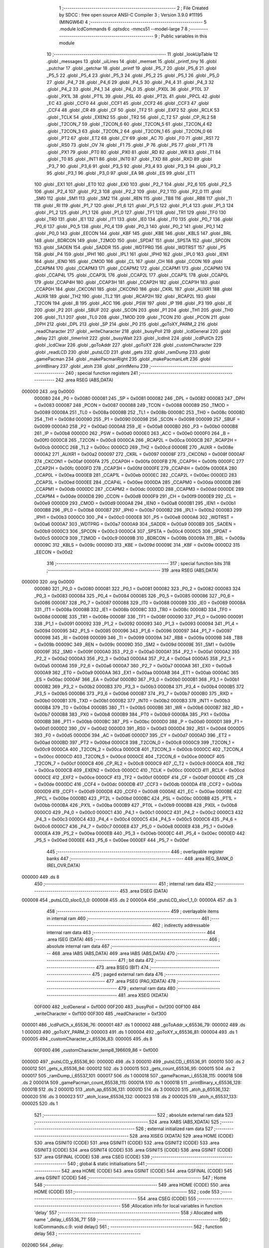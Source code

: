                                       1 ;--------------------------------------------------------
                                      2 ; File Created by SDCC : free open source ANSI-C Compiler
                                      3 ; Version 3.9.0 #11195 (MINGW64)
                                      4 ;--------------------------------------------------------
                                      5 	.module lcdCommands
                                      6 	.optsdcc -mmcs51 --model-large
                                      7 	
                                      8 ;--------------------------------------------------------
                                      9 ; Public variables in this module
                                     10 ;--------------------------------------------------------
                                     11 	.globl _lookUpTable
                                     12 	.globl _messages
                                     13 	.globl _uiLines
                                     14 	.globl _memset
                                     15 	.globl _printf_tiny
                                     16 	.globl _putchar
                                     17 	.globl _getchar
                                     18 	.globl _printf
                                     19 	.globl _P5_7
                                     20 	.globl _P5_6
                                     21 	.globl _P5_5
                                     22 	.globl _P5_4
                                     23 	.globl _P5_3
                                     24 	.globl _P5_2
                                     25 	.globl _P5_1
                                     26 	.globl _P5_0
                                     27 	.globl _P4_7
                                     28 	.globl _P4_6
                                     29 	.globl _P4_5
                                     30 	.globl _P4_4
                                     31 	.globl _P4_3
                                     32 	.globl _P4_2
                                     33 	.globl _P4_1
                                     34 	.globl _P4_0
                                     35 	.globl _PX0L
                                     36 	.globl _PT0L
                                     37 	.globl _PX1L
                                     38 	.globl _PT1L
                                     39 	.globl _PSL
                                     40 	.globl _PT2L
                                     41 	.globl _PPCL
                                     42 	.globl _EC
                                     43 	.globl _CCF0
                                     44 	.globl _CCF1
                                     45 	.globl _CCF2
                                     46 	.globl _CCF3
                                     47 	.globl _CCF4
                                     48 	.globl _CR
                                     49 	.globl _CF
                                     50 	.globl _TF2
                                     51 	.globl _EXF2
                                     52 	.globl _RCLK
                                     53 	.globl _TCLK
                                     54 	.globl _EXEN2
                                     55 	.globl _TR2
                                     56 	.globl _C_T2
                                     57 	.globl _CP_RL2
                                     58 	.globl _T2CON_7
                                     59 	.globl _T2CON_6
                                     60 	.globl _T2CON_5
                                     61 	.globl _T2CON_4
                                     62 	.globl _T2CON_3
                                     63 	.globl _T2CON_2
                                     64 	.globl _T2CON_1
                                     65 	.globl _T2CON_0
                                     66 	.globl _PT2
                                     67 	.globl _ET2
                                     68 	.globl _CY
                                     69 	.globl _AC
                                     70 	.globl _F0
                                     71 	.globl _RS1
                                     72 	.globl _RS0
                                     73 	.globl _OV
                                     74 	.globl _F1
                                     75 	.globl _P
                                     76 	.globl _PS
                                     77 	.globl _PT1
                                     78 	.globl _PX1
                                     79 	.globl _PT0
                                     80 	.globl _PX0
                                     81 	.globl _RD
                                     82 	.globl _WR
                                     83 	.globl _T1
                                     84 	.globl _T0
                                     85 	.globl _INT1
                                     86 	.globl _INT0
                                     87 	.globl _TXD
                                     88 	.globl _RXD
                                     89 	.globl _P3_7
                                     90 	.globl _P3_6
                                     91 	.globl _P3_5
                                     92 	.globl _P3_4
                                     93 	.globl _P3_3
                                     94 	.globl _P3_2
                                     95 	.globl _P3_1
                                     96 	.globl _P3_0
                                     97 	.globl _EA
                                     98 	.globl _ES
                                     99 	.globl _ET1
                                    100 	.globl _EX1
                                    101 	.globl _ET0
                                    102 	.globl _EX0
                                    103 	.globl _P2_7
                                    104 	.globl _P2_6
                                    105 	.globl _P2_5
                                    106 	.globl _P2_4
                                    107 	.globl _P2_3
                                    108 	.globl _P2_2
                                    109 	.globl _P2_1
                                    110 	.globl _P2_0
                                    111 	.globl _SM0
                                    112 	.globl _SM1
                                    113 	.globl _SM2
                                    114 	.globl _REN
                                    115 	.globl _TB8
                                    116 	.globl _RB8
                                    117 	.globl _TI
                                    118 	.globl _RI
                                    119 	.globl _P1_7
                                    120 	.globl _P1_6
                                    121 	.globl _P1_5
                                    122 	.globl _P1_4
                                    123 	.globl _P1_3
                                    124 	.globl _P1_2
                                    125 	.globl _P1_1
                                    126 	.globl _P1_0
                                    127 	.globl _TF1
                                    128 	.globl _TR1
                                    129 	.globl _TF0
                                    130 	.globl _TR0
                                    131 	.globl _IE1
                                    132 	.globl _IT1
                                    133 	.globl _IE0
                                    134 	.globl _IT0
                                    135 	.globl _P0_7
                                    136 	.globl _P0_6
                                    137 	.globl _P0_5
                                    138 	.globl _P0_4
                                    139 	.globl _P0_3
                                    140 	.globl _P0_2
                                    141 	.globl _P0_1
                                    142 	.globl _P0_0
                                    143 	.globl _EECON
                                    144 	.globl _KBF
                                    145 	.globl _KBE
                                    146 	.globl _KBLS
                                    147 	.globl _BRL
                                    148 	.globl _BDRCON
                                    149 	.globl _T2MOD
                                    150 	.globl _SPDAT
                                    151 	.globl _SPSTA
                                    152 	.globl _SPCON
                                    153 	.globl _SADEN
                                    154 	.globl _SADDR
                                    155 	.globl _WDTPRG
                                    156 	.globl _WDTRST
                                    157 	.globl _P5
                                    158 	.globl _P4
                                    159 	.globl _IPH1
                                    160 	.globl _IPL1
                                    161 	.globl _IPH0
                                    162 	.globl _IPL0
                                    163 	.globl _IEN1
                                    164 	.globl _IEN0
                                    165 	.globl _CMOD
                                    166 	.globl _CL
                                    167 	.globl _CH
                                    168 	.globl _CCON
                                    169 	.globl _CCAPM4
                                    170 	.globl _CCAPM3
                                    171 	.globl _CCAPM2
                                    172 	.globl _CCAPM1
                                    173 	.globl _CCAPM0
                                    174 	.globl _CCAP4L
                                    175 	.globl _CCAP3L
                                    176 	.globl _CCAP2L
                                    177 	.globl _CCAP1L
                                    178 	.globl _CCAP0L
                                    179 	.globl _CCAP4H
                                    180 	.globl _CCAP3H
                                    181 	.globl _CCAP2H
                                    182 	.globl _CCAP1H
                                    183 	.globl _CCAP0H
                                    184 	.globl _CKCON1
                                    185 	.globl _CKCON0
                                    186 	.globl _CKRL
                                    187 	.globl _AUXR1
                                    188 	.globl _AUXR
                                    189 	.globl _TH2
                                    190 	.globl _TL2
                                    191 	.globl _RCAP2H
                                    192 	.globl _RCAP2L
                                    193 	.globl _T2CON
                                    194 	.globl _B
                                    195 	.globl _ACC
                                    196 	.globl _PSW
                                    197 	.globl _IP
                                    198 	.globl _P3
                                    199 	.globl _IE
                                    200 	.globl _P2
                                    201 	.globl _SBUF
                                    202 	.globl _SCON
                                    203 	.globl _P1
                                    204 	.globl _TH1
                                    205 	.globl _TH0
                                    206 	.globl _TL1
                                    207 	.globl _TL0
                                    208 	.globl _TMOD
                                    209 	.globl _TCON
                                    210 	.globl _PCON
                                    211 	.globl _DPH
                                    212 	.globl _DPL
                                    213 	.globl _SP
                                    214 	.globl _P0
                                    215 	.globl _goToXY_PARM_2
                                    216 	.globl _readCharacter
                                    217 	.globl _writeCharacter
                                    218 	.globl _busyPoll
                                    219 	.globl _lcdGeneral
                                    220 	.globl _delay
                                    221 	.globl _timerInit
                                    222 	.globl _busyWait
                                    223 	.globl _lcdInit
                                    224 	.globl _lcdPutCh
                                    225 	.globl _lcdClear
                                    226 	.globl _goToAddr
                                    227 	.globl _goToXY
                                    228 	.globl _customCharacter
                                    229 	.globl _readLCD
                                    230 	.globl _putsLCD
                                    231 	.globl _gets
                                    232 	.globl _ramDump
                                    233 	.globl _gamePacman
                                    234 	.globl _makePacmanRight
                                    235 	.globl _makePacmanLeft
                                    236 	.globl _printBinary
                                    237 	.globl _atoh
                                    238 	.globl _printMenu
                                    239 ;--------------------------------------------------------
                                    240 ; special function registers
                                    241 ;--------------------------------------------------------
                                    242 	.area RSEG    (ABS,DATA)
      000000                        243 	.org 0x0000
                           000080   244 _P0	=	0x0080
                           000081   245 _SP	=	0x0081
                           000082   246 _DPL	=	0x0082
                           000083   247 _DPH	=	0x0083
                           000087   248 _PCON	=	0x0087
                           000088   249 _TCON	=	0x0088
                           000089   250 _TMOD	=	0x0089
                           00008A   251 _TL0	=	0x008a
                           00008B   252 _TL1	=	0x008b
                           00008C   253 _TH0	=	0x008c
                           00008D   254 _TH1	=	0x008d
                           000090   255 _P1	=	0x0090
                           000098   256 _SCON	=	0x0098
                           000099   257 _SBUF	=	0x0099
                           0000A0   258 _P2	=	0x00a0
                           0000A8   259 _IE	=	0x00a8
                           0000B0   260 _P3	=	0x00b0
                           0000B8   261 _IP	=	0x00b8
                           0000D0   262 _PSW	=	0x00d0
                           0000E0   263 _ACC	=	0x00e0
                           0000F0   264 _B	=	0x00f0
                           0000C8   265 _T2CON	=	0x00c8
                           0000CA   266 _RCAP2L	=	0x00ca
                           0000CB   267 _RCAP2H	=	0x00cb
                           0000CC   268 _TL2	=	0x00cc
                           0000CD   269 _TH2	=	0x00cd
                           00008E   270 _AUXR	=	0x008e
                           0000A2   271 _AUXR1	=	0x00a2
                           000097   272 _CKRL	=	0x0097
                           00008F   273 _CKCON0	=	0x008f
                           0000AF   274 _CKCON1	=	0x00af
                           0000FA   275 _CCAP0H	=	0x00fa
                           0000FB   276 _CCAP1H	=	0x00fb
                           0000FC   277 _CCAP2H	=	0x00fc
                           0000FD   278 _CCAP3H	=	0x00fd
                           0000FE   279 _CCAP4H	=	0x00fe
                           0000EA   280 _CCAP0L	=	0x00ea
                           0000EB   281 _CCAP1L	=	0x00eb
                           0000EC   282 _CCAP2L	=	0x00ec
                           0000ED   283 _CCAP3L	=	0x00ed
                           0000EE   284 _CCAP4L	=	0x00ee
                           0000DA   285 _CCAPM0	=	0x00da
                           0000DB   286 _CCAPM1	=	0x00db
                           0000DC   287 _CCAPM2	=	0x00dc
                           0000DD   288 _CCAPM3	=	0x00dd
                           0000DE   289 _CCAPM4	=	0x00de
                           0000D8   290 _CCON	=	0x00d8
                           0000F9   291 _CH	=	0x00f9
                           0000E9   292 _CL	=	0x00e9
                           0000D9   293 _CMOD	=	0x00d9
                           0000A8   294 _IEN0	=	0x00a8
                           0000B1   295 _IEN1	=	0x00b1
                           0000B8   296 _IPL0	=	0x00b8
                           0000B7   297 _IPH0	=	0x00b7
                           0000B2   298 _IPL1	=	0x00b2
                           0000B3   299 _IPH1	=	0x00b3
                           0000C0   300 _P4	=	0x00c0
                           0000E8   301 _P5	=	0x00e8
                           0000A6   302 _WDTRST	=	0x00a6
                           0000A7   303 _WDTPRG	=	0x00a7
                           0000A9   304 _SADDR	=	0x00a9
                           0000B9   305 _SADEN	=	0x00b9
                           0000C3   306 _SPCON	=	0x00c3
                           0000C4   307 _SPSTA	=	0x00c4
                           0000C5   308 _SPDAT	=	0x00c5
                           0000C9   309 _T2MOD	=	0x00c9
                           00009B   310 _BDRCON	=	0x009b
                           00009A   311 _BRL	=	0x009a
                           00009C   312 _KBLS	=	0x009c
                           00009D   313 _KBE	=	0x009d
                           00009E   314 _KBF	=	0x009e
                           0000D2   315 _EECON	=	0x00d2
                                    316 ;--------------------------------------------------------
                                    317 ; special function bits
                                    318 ;--------------------------------------------------------
                                    319 	.area RSEG    (ABS,DATA)
      000000                        320 	.org 0x0000
                           000080   321 _P0_0	=	0x0080
                           000081   322 _P0_1	=	0x0081
                           000082   323 _P0_2	=	0x0082
                           000083   324 _P0_3	=	0x0083
                           000084   325 _P0_4	=	0x0084
                           000085   326 _P0_5	=	0x0085
                           000086   327 _P0_6	=	0x0086
                           000087   328 _P0_7	=	0x0087
                           000088   329 _IT0	=	0x0088
                           000089   330 _IE0	=	0x0089
                           00008A   331 _IT1	=	0x008a
                           00008B   332 _IE1	=	0x008b
                           00008C   333 _TR0	=	0x008c
                           00008D   334 _TF0	=	0x008d
                           00008E   335 _TR1	=	0x008e
                           00008F   336 _TF1	=	0x008f
                           000090   337 _P1_0	=	0x0090
                           000091   338 _P1_1	=	0x0091
                           000092   339 _P1_2	=	0x0092
                           000093   340 _P1_3	=	0x0093
                           000094   341 _P1_4	=	0x0094
                           000095   342 _P1_5	=	0x0095
                           000096   343 _P1_6	=	0x0096
                           000097   344 _P1_7	=	0x0097
                           000098   345 _RI	=	0x0098
                           000099   346 _TI	=	0x0099
                           00009A   347 _RB8	=	0x009a
                           00009B   348 _TB8	=	0x009b
                           00009C   349 _REN	=	0x009c
                           00009D   350 _SM2	=	0x009d
                           00009E   351 _SM1	=	0x009e
                           00009F   352 _SM0	=	0x009f
                           0000A0   353 _P2_0	=	0x00a0
                           0000A1   354 _P2_1	=	0x00a1
                           0000A2   355 _P2_2	=	0x00a2
                           0000A3   356 _P2_3	=	0x00a3
                           0000A4   357 _P2_4	=	0x00a4
                           0000A5   358 _P2_5	=	0x00a5
                           0000A6   359 _P2_6	=	0x00a6
                           0000A7   360 _P2_7	=	0x00a7
                           0000A8   361 _EX0	=	0x00a8
                           0000A9   362 _ET0	=	0x00a9
                           0000AA   363 _EX1	=	0x00aa
                           0000AB   364 _ET1	=	0x00ab
                           0000AC   365 _ES	=	0x00ac
                           0000AF   366 _EA	=	0x00af
                           0000B0   367 _P3_0	=	0x00b0
                           0000B1   368 _P3_1	=	0x00b1
                           0000B2   369 _P3_2	=	0x00b2
                           0000B3   370 _P3_3	=	0x00b3
                           0000B4   371 _P3_4	=	0x00b4
                           0000B5   372 _P3_5	=	0x00b5
                           0000B6   373 _P3_6	=	0x00b6
                           0000B7   374 _P3_7	=	0x00b7
                           0000B0   375 _RXD	=	0x00b0
                           0000B1   376 _TXD	=	0x00b1
                           0000B2   377 _INT0	=	0x00b2
                           0000B3   378 _INT1	=	0x00b3
                           0000B4   379 _T0	=	0x00b4
                           0000B5   380 _T1	=	0x00b5
                           0000B6   381 _WR	=	0x00b6
                           0000B7   382 _RD	=	0x00b7
                           0000B8   383 _PX0	=	0x00b8
                           0000B9   384 _PT0	=	0x00b9
                           0000BA   385 _PX1	=	0x00ba
                           0000BB   386 _PT1	=	0x00bb
                           0000BC   387 _PS	=	0x00bc
                           0000D0   388 _P	=	0x00d0
                           0000D1   389 _F1	=	0x00d1
                           0000D2   390 _OV	=	0x00d2
                           0000D3   391 _RS0	=	0x00d3
                           0000D4   392 _RS1	=	0x00d4
                           0000D5   393 _F0	=	0x00d5
                           0000D6   394 _AC	=	0x00d6
                           0000D7   395 _CY	=	0x00d7
                           0000AD   396 _ET2	=	0x00ad
                           0000BD   397 _PT2	=	0x00bd
                           0000C8   398 _T2CON_0	=	0x00c8
                           0000C9   399 _T2CON_1	=	0x00c9
                           0000CA   400 _T2CON_2	=	0x00ca
                           0000CB   401 _T2CON_3	=	0x00cb
                           0000CC   402 _T2CON_4	=	0x00cc
                           0000CD   403 _T2CON_5	=	0x00cd
                           0000CE   404 _T2CON_6	=	0x00ce
                           0000CF   405 _T2CON_7	=	0x00cf
                           0000C8   406 _CP_RL2	=	0x00c8
                           0000C9   407 _C_T2	=	0x00c9
                           0000CA   408 _TR2	=	0x00ca
                           0000CB   409 _EXEN2	=	0x00cb
                           0000CC   410 _TCLK	=	0x00cc
                           0000CD   411 _RCLK	=	0x00cd
                           0000CE   412 _EXF2	=	0x00ce
                           0000CF   413 _TF2	=	0x00cf
                           0000DF   414 _CF	=	0x00df
                           0000DE   415 _CR	=	0x00de
                           0000DC   416 _CCF4	=	0x00dc
                           0000DB   417 _CCF3	=	0x00db
                           0000DA   418 _CCF2	=	0x00da
                           0000D9   419 _CCF1	=	0x00d9
                           0000D8   420 _CCF0	=	0x00d8
                           0000AE   421 _EC	=	0x00ae
                           0000BE   422 _PPCL	=	0x00be
                           0000BD   423 _PT2L	=	0x00bd
                           0000BC   424 _PSL	=	0x00bc
                           0000BB   425 _PT1L	=	0x00bb
                           0000BA   426 _PX1L	=	0x00ba
                           0000B9   427 _PT0L	=	0x00b9
                           0000B8   428 _PX0L	=	0x00b8
                           0000C0   429 _P4_0	=	0x00c0
                           0000C1   430 _P4_1	=	0x00c1
                           0000C2   431 _P4_2	=	0x00c2
                           0000C3   432 _P4_3	=	0x00c3
                           0000C4   433 _P4_4	=	0x00c4
                           0000C5   434 _P4_5	=	0x00c5
                           0000C6   435 _P4_6	=	0x00c6
                           0000C7   436 _P4_7	=	0x00c7
                           0000E8   437 _P5_0	=	0x00e8
                           0000E9   438 _P5_1	=	0x00e9
                           0000EA   439 _P5_2	=	0x00ea
                           0000EB   440 _P5_3	=	0x00eb
                           0000EC   441 _P5_4	=	0x00ec
                           0000ED   442 _P5_5	=	0x00ed
                           0000EE   443 _P5_6	=	0x00ee
                           0000EF   444 _P5_7	=	0x00ef
                                    445 ;--------------------------------------------------------
                                    446 ; overlayable register banks
                                    447 ;--------------------------------------------------------
                                    448 	.area REG_BANK_0	(REL,OVR,DATA)
      000000                        449 	.ds 8
                                    450 ;--------------------------------------------------------
                                    451 ; internal ram data
                                    452 ;--------------------------------------------------------
                                    453 	.area DSEG    (DATA)
      000008                        454 _putsLCD_sloc0_1_0:
      000008                        455 	.ds 2
      00000A                        456 _putsLCD_sloc1_1_0:
      00000A                        457 	.ds 3
                                    458 ;--------------------------------------------------------
                                    459 ; overlayable items in internal ram 
                                    460 ;--------------------------------------------------------
                                    461 ;--------------------------------------------------------
                                    462 ; indirectly addressable internal ram data
                                    463 ;--------------------------------------------------------
                                    464 	.area ISEG    (DATA)
                                    465 ;--------------------------------------------------------
                                    466 ; absolute internal ram data
                                    467 ;--------------------------------------------------------
                                    468 	.area IABS    (ABS,DATA)
                                    469 	.area IABS    (ABS,DATA)
                                    470 ;--------------------------------------------------------
                                    471 ; bit data
                                    472 ;--------------------------------------------------------
                                    473 	.area BSEG    (BIT)
                                    474 ;--------------------------------------------------------
                                    475 ; paged external ram data
                                    476 ;--------------------------------------------------------
                                    477 	.area PSEG    (PAG,XDATA)
                                    478 ;--------------------------------------------------------
                                    479 ; external ram data
                                    480 ;--------------------------------------------------------
                                    481 	.area XSEG    (XDATA)
                           00F000   482 _lcdGeneral	=	0xf000
                           00F200   483 _busyPoll	=	0xf200
                           00F100   484 _writeCharacter	=	0xf100
                           00F300   485 _readCharacter	=	0xf300
      000001                        486 _lcdPutCh_x_65536_76:
      000001                        487 	.ds 1
      000002                        488 _goToAddr_x_65536_79:
      000002                        489 	.ds 1
      000003                        490 _goToXY_PARM_2:
      000003                        491 	.ds 1
      000004                        492 _goToXY_x_65536_81:
      000004                        493 	.ds 1
      000005                        494 _customCharacter_x_65536_83:
      000005                        495 	.ds 8
                           00F000   496 _customCharacter_temp8_196609_86	=	0xf000
      00000D                        497 _putsLCD_y_65536_90:
      00000D                        498 	.ds 3
      000010                        499 _putsLCD_i_65536_91:
      000010                        500 	.ds 2
      000012                        501 _gets_s_65536_94:
      000012                        502 	.ds 3
      000015                        503 _gets_count_65536_95:
      000015                        504 	.ds 2
      000017                        505 _ramDump_i_65537_101:
      000017                        506 	.ds 1
      000018                        507 _gamePacman_i_65538_115:
      000018                        508 	.ds 2
      00001A                        509 _gamePacman_count_65538_115:
      00001A                        510 	.ds 1
      00001B                        511 _printBinary_x_65536_128:
      00001B                        512 	.ds 2
      00001D                        513 _atoh_ap_65536_131:
      00001D                        514 	.ds 3
      000020                        515 _atoh_p_65536_132:
      000020                        516 	.ds 3
      000023                        517 _atoh_lcase_65536_132:
      000023                        518 	.ds 2
      000025                        519 _atoh_n_65537_133:
      000025                        520 	.ds 1
                                    521 ;--------------------------------------------------------
                                    522 ; absolute external ram data
                                    523 ;--------------------------------------------------------
                                    524 	.area XABS    (ABS,XDATA)
                                    525 ;--------------------------------------------------------
                                    526 ; external initialized ram data
                                    527 ;--------------------------------------------------------
                                    528 	.area XISEG   (XDATA)
                                    529 	.area HOME    (CODE)
                                    530 	.area GSINIT0 (CODE)
                                    531 	.area GSINIT1 (CODE)
                                    532 	.area GSINIT2 (CODE)
                                    533 	.area GSINIT3 (CODE)
                                    534 	.area GSINIT4 (CODE)
                                    535 	.area GSINIT5 (CODE)
                                    536 	.area GSINIT  (CODE)
                                    537 	.area GSFINAL (CODE)
                                    538 	.area CSEG    (CODE)
                                    539 ;--------------------------------------------------------
                                    540 ; global & static initialisations
                                    541 ;--------------------------------------------------------
                                    542 	.area HOME    (CODE)
                                    543 	.area GSINIT  (CODE)
                                    544 	.area GSFINAL (CODE)
                                    545 	.area GSINIT  (CODE)
                                    546 ;--------------------------------------------------------
                                    547 ; Home
                                    548 ;--------------------------------------------------------
                                    549 	.area HOME    (CODE)
                                    550 	.area HOME    (CODE)
                                    551 ;--------------------------------------------------------
                                    552 ; code
                                    553 ;--------------------------------------------------------
                                    554 	.area CSEG    (CODE)
                                    555 ;------------------------------------------------------------
                                    556 ;Allocation info for local variables in function 'delay'
                                    557 ;------------------------------------------------------------
                                    558 ;i                         Allocated with name '_delay_i_65536_71'
                                    559 ;------------------------------------------------------------
                                    560 ;	lcdCommands.c:9: void delay()
                                    561 ;	-----------------------------------------
                                    562 ;	 function delay
                                    563 ;	-----------------------------------------
      00206D                        564 _delay:
                           000007   565 	ar7 = 0x07
                           000006   566 	ar6 = 0x06
                           000005   567 	ar5 = 0x05
                           000004   568 	ar4 = 0x04
                           000003   569 	ar3 = 0x03
                           000002   570 	ar2 = 0x02
                           000001   571 	ar1 = 0x01
                           000000   572 	ar0 = 0x00
                                    573 ;	lcdCommands.c:12: for ( i = 0 ; i < 1000; i++);
      00206D 7E E8            [12]  574 	mov	r6,#0xe8
      00206F 7F 03            [12]  575 	mov	r7,#0x03
      002071                        576 00104$:
      002071 1E               [12]  577 	dec	r6
      002072 BE FF 01         [24]  578 	cjne	r6,#0xff,00113$
      002075 1F               [12]  579 	dec	r7
      002076                        580 00113$:
      002076 EE               [12]  581 	mov	a,r6
      002077 4F               [12]  582 	orl	a,r7
      002078 70 F7            [24]  583 	jnz	00104$
                                    584 ;	lcdCommands.c:13: }
      00207A 22               [24]  585 	ret
                                    586 ;------------------------------------------------------------
                                    587 ;Allocation info for local variables in function 'timerInit'
                                    588 ;------------------------------------------------------------
                                    589 ;	lcdCommands.c:15: void timerInit()
                                    590 ;	-----------------------------------------
                                    591 ;	 function timerInit
                                    592 ;	-----------------------------------------
      00207B                        593 _timerInit:
                                    594 ;	lcdCommands.c:17: TMOD |= 0x01;
      00207B 43 89 01         [24]  595 	orl	_TMOD,#0x01
                                    596 ;	lcdCommands.c:18: TH0 = 0x4B;
      00207E 75 8C 4B         [24]  597 	mov	_TH0,#0x4b
                                    598 ;	lcdCommands.c:19: TL0 = 0xFC;
      002081 75 8A FC         [24]  599 	mov	_TL0,#0xfc
                                    600 ;	lcdCommands.c:20: TR0 = 1;           //turn ON Timer zero
                                    601 ;	assignBit
      002084 D2 8C            [12]  602 	setb	_TR0
                                    603 ;	lcdCommands.c:21: EA = 1;            //Enable Global Interrupt bit
                                    604 ;	assignBit
      002086 D2 AF            [12]  605 	setb	_EA
                                    606 ;	lcdCommands.c:22: ET0 = 1;           //Enable TImer0 Interrupt
                                    607 ;	assignBit
      002088 D2 A9            [12]  608 	setb	_ET0
                                    609 ;	lcdCommands.c:23: }
      00208A 22               [24]  610 	ret
                                    611 ;------------------------------------------------------------
                                    612 ;Allocation info for local variables in function 'busyWait'
                                    613 ;------------------------------------------------------------
                                    614 ;	lcdCommands.c:25: void busyWait()
                                    615 ;	-----------------------------------------
                                    616 ;	 function busyWait
                                    617 ;	-----------------------------------------
      00208B                        618 _busyWait:
                                    619 ;	lcdCommands.c:27: while (busyPoll & 0x80);
      00208B                        620 00101$:
      00208B 90 F2 00         [24]  621 	mov	dptr,#_busyPoll
      00208E E0               [24]  622 	movx	a,@dptr
      00208F FE               [12]  623 	mov	r6,a
      002090 A3               [24]  624 	inc	dptr
      002091 E0               [24]  625 	movx	a,@dptr
      002092 EE               [12]  626 	mov	a,r6
      002093 20 E7 F5         [24]  627 	jb	acc.7,00101$
                                    628 ;	lcdCommands.c:28: }
      002096 22               [24]  629 	ret
                                    630 ;------------------------------------------------------------
                                    631 ;Allocation info for local variables in function 'lcdInit'
                                    632 ;------------------------------------------------------------
                                    633 ;	lcdCommands.c:30: void lcdInit()
                                    634 ;	-----------------------------------------
                                    635 ;	 function lcdInit
                                    636 ;	-----------------------------------------
      002097                        637 _lcdInit:
                                    638 ;	lcdCommands.c:32: delay();
      002097 12 20 6D         [24]  639 	lcall	_delay
                                    640 ;	lcdCommands.c:33: lcdGeneral = 0x30;
      00209A 90 F0 00         [24]  641 	mov	dptr,#_lcdGeneral
      00209D 74 30            [12]  642 	mov	a,#0x30
      00209F F0               [24]  643 	movx	@dptr,a
      0020A0 E4               [12]  644 	clr	a
      0020A1 A3               [24]  645 	inc	dptr
      0020A2 F0               [24]  646 	movx	@dptr,a
                                    647 ;	lcdCommands.c:34: delay();
      0020A3 12 20 6D         [24]  648 	lcall	_delay
                                    649 ;	lcdCommands.c:35: lcdGeneral = 0x30;
      0020A6 90 F0 00         [24]  650 	mov	dptr,#_lcdGeneral
      0020A9 74 30            [12]  651 	mov	a,#0x30
      0020AB F0               [24]  652 	movx	@dptr,a
      0020AC E4               [12]  653 	clr	a
      0020AD A3               [24]  654 	inc	dptr
      0020AE F0               [24]  655 	movx	@dptr,a
                                    656 ;	lcdCommands.c:36: delay();
      0020AF 12 20 6D         [24]  657 	lcall	_delay
                                    658 ;	lcdCommands.c:37: lcdGeneral = 0x30;
      0020B2 90 F0 00         [24]  659 	mov	dptr,#_lcdGeneral
      0020B5 74 30            [12]  660 	mov	a,#0x30
      0020B7 F0               [24]  661 	movx	@dptr,a
      0020B8 E4               [12]  662 	clr	a
      0020B9 A3               [24]  663 	inc	dptr
      0020BA F0               [24]  664 	movx	@dptr,a
                                    665 ;	lcdCommands.c:38: busyWait();
      0020BB 12 20 8B         [24]  666 	lcall	_busyWait
                                    667 ;	lcdCommands.c:39: lcdGeneral = 0x38;
      0020BE 90 F0 00         [24]  668 	mov	dptr,#_lcdGeneral
      0020C1 74 38            [12]  669 	mov	a,#0x38
      0020C3 F0               [24]  670 	movx	@dptr,a
      0020C4 E4               [12]  671 	clr	a
      0020C5 A3               [24]  672 	inc	dptr
      0020C6 F0               [24]  673 	movx	@dptr,a
                                    674 ;	lcdCommands.c:40: busyWait();
      0020C7 12 20 8B         [24]  675 	lcall	_busyWait
                                    676 ;	lcdCommands.c:41: lcdGeneral = 0x08;
      0020CA 90 F0 00         [24]  677 	mov	dptr,#_lcdGeneral
      0020CD 74 08            [12]  678 	mov	a,#0x08
      0020CF F0               [24]  679 	movx	@dptr,a
      0020D0 E4               [12]  680 	clr	a
      0020D1 A3               [24]  681 	inc	dptr
      0020D2 F0               [24]  682 	movx	@dptr,a
                                    683 ;	lcdCommands.c:42: busyWait();
      0020D3 12 20 8B         [24]  684 	lcall	_busyWait
                                    685 ;	lcdCommands.c:43: lcdGeneral = 0x0C;
      0020D6 90 F0 00         [24]  686 	mov	dptr,#_lcdGeneral
      0020D9 74 0C            [12]  687 	mov	a,#0x0c
      0020DB F0               [24]  688 	movx	@dptr,a
      0020DC E4               [12]  689 	clr	a
      0020DD A3               [24]  690 	inc	dptr
      0020DE F0               [24]  691 	movx	@dptr,a
                                    692 ;	lcdCommands.c:44: busyWait();
      0020DF 12 20 8B         [24]  693 	lcall	_busyWait
                                    694 ;	lcdCommands.c:45: lcdGeneral = 0x06;
      0020E2 90 F0 00         [24]  695 	mov	dptr,#_lcdGeneral
      0020E5 74 06            [12]  696 	mov	a,#0x06
      0020E7 F0               [24]  697 	movx	@dptr,a
      0020E8 E4               [12]  698 	clr	a
      0020E9 A3               [24]  699 	inc	dptr
      0020EA F0               [24]  700 	movx	@dptr,a
                                    701 ;	lcdCommands.c:46: busyWait();
      0020EB 12 20 8B         [24]  702 	lcall	_busyWait
                                    703 ;	lcdCommands.c:47: lcdGeneral = 0x01;
      0020EE 90 F0 00         [24]  704 	mov	dptr,#_lcdGeneral
      0020F1 74 01            [12]  705 	mov	a,#0x01
      0020F3 F0               [24]  706 	movx	@dptr,a
      0020F4 E4               [12]  707 	clr	a
      0020F5 A3               [24]  708 	inc	dptr
      0020F6 F0               [24]  709 	movx	@dptr,a
                                    710 ;	lcdCommands.c:48: }
      0020F7 22               [24]  711 	ret
                                    712 ;------------------------------------------------------------
                                    713 ;Allocation info for local variables in function 'lcdPutCh'
                                    714 ;------------------------------------------------------------
                                    715 ;x                         Allocated with name '_lcdPutCh_x_65536_76'
                                    716 ;------------------------------------------------------------
                                    717 ;	lcdCommands.c:50: void lcdPutCh(uint8_t x)
                                    718 ;	-----------------------------------------
                                    719 ;	 function lcdPutCh
                                    720 ;	-----------------------------------------
      0020F8                        721 _lcdPutCh:
      0020F8 E5 82            [12]  722 	mov	a,dpl
      0020FA 90 00 01         [24]  723 	mov	dptr,#_lcdPutCh_x_65536_76
      0020FD F0               [24]  724 	movx	@dptr,a
                                    725 ;	lcdCommands.c:52: busyWait();
      0020FE 12 20 8B         [24]  726 	lcall	_busyWait
                                    727 ;	lcdCommands.c:53: writeCharacter = x;
      002101 90 00 01         [24]  728 	mov	dptr,#_lcdPutCh_x_65536_76
      002104 E0               [24]  729 	movx	a,@dptr
      002105 90 F1 00         [24]  730 	mov	dptr,#_writeCharacter
      002108 F0               [24]  731 	movx	@dptr,a
      002109 E4               [12]  732 	clr	a
      00210A A3               [24]  733 	inc	dptr
      00210B F0               [24]  734 	movx	@dptr,a
                                    735 ;	lcdCommands.c:54: }
      00210C 22               [24]  736 	ret
                                    737 ;------------------------------------------------------------
                                    738 ;Allocation info for local variables in function 'lcdClear'
                                    739 ;------------------------------------------------------------
                                    740 ;	lcdCommands.c:56: void lcdClear()
                                    741 ;	-----------------------------------------
                                    742 ;	 function lcdClear
                                    743 ;	-----------------------------------------
      00210D                        744 _lcdClear:
                                    745 ;	lcdCommands.c:58: busyWait();
      00210D 12 20 8B         [24]  746 	lcall	_busyWait
                                    747 ;	lcdCommands.c:59: lcdGeneral = 0x01;
      002110 90 F0 00         [24]  748 	mov	dptr,#_lcdGeneral
      002113 74 01            [12]  749 	mov	a,#0x01
      002115 F0               [24]  750 	movx	@dptr,a
      002116 E4               [12]  751 	clr	a
      002117 A3               [24]  752 	inc	dptr
      002118 F0               [24]  753 	movx	@dptr,a
                                    754 ;	lcdCommands.c:60: }
      002119 22               [24]  755 	ret
                                    756 ;------------------------------------------------------------
                                    757 ;Allocation info for local variables in function 'goToAddr'
                                    758 ;------------------------------------------------------------
                                    759 ;x                         Allocated with name '_goToAddr_x_65536_79'
                                    760 ;------------------------------------------------------------
                                    761 ;	lcdCommands.c:62: void goToAddr(uint8_t x)
                                    762 ;	-----------------------------------------
                                    763 ;	 function goToAddr
                                    764 ;	-----------------------------------------
      00211A                        765 _goToAddr:
      00211A E5 82            [12]  766 	mov	a,dpl
      00211C 90 00 02         [24]  767 	mov	dptr,#_goToAddr_x_65536_79
      00211F F0               [24]  768 	movx	@dptr,a
                                    769 ;	lcdCommands.c:64: busyWait();
      002120 12 20 8B         [24]  770 	lcall	_busyWait
                                    771 ;	lcdCommands.c:65: lcdGeneral = 0x80 | x;
      002123 90 00 02         [24]  772 	mov	dptr,#_goToAddr_x_65536_79
      002126 E0               [24]  773 	movx	a,@dptr
      002127 FF               [12]  774 	mov	r7,a
      002128 7E 00            [12]  775 	mov	r6,#0x00
      00212A 90 F0 00         [24]  776 	mov	dptr,#_lcdGeneral
      00212D 74 80            [12]  777 	mov	a,#0x80
      00212F 4F               [12]  778 	orl	a,r7
      002130 F0               [24]  779 	movx	@dptr,a
      002131 EE               [12]  780 	mov	a,r6
      002132 A3               [24]  781 	inc	dptr
      002133 F0               [24]  782 	movx	@dptr,a
                                    783 ;	lcdCommands.c:66: }
      002134 22               [24]  784 	ret
                                    785 ;------------------------------------------------------------
                                    786 ;Allocation info for local variables in function 'goToXY'
                                    787 ;------------------------------------------------------------
                                    788 ;y                         Allocated with name '_goToXY_PARM_2'
                                    789 ;x                         Allocated with name '_goToXY_x_65536_81'
                                    790 ;------------------------------------------------------------
                                    791 ;	lcdCommands.c:68: void goToXY(uint8_t x, uint8_t y)
                                    792 ;	-----------------------------------------
                                    793 ;	 function goToXY
                                    794 ;	-----------------------------------------
      002135                        795 _goToXY:
      002135 E5 82            [12]  796 	mov	a,dpl
      002137 90 00 04         [24]  797 	mov	dptr,#_goToXY_x_65536_81
      00213A F0               [24]  798 	movx	@dptr,a
                                    799 ;	lcdCommands.c:70: busyWait();
      00213B 12 20 8B         [24]  800 	lcall	_busyWait
                                    801 ;	lcdCommands.c:71: goToAddr(lookUpTable[x][y]);
      00213E 90 00 04         [24]  802 	mov	dptr,#_goToXY_x_65536_81
      002141 E0               [24]  803 	movx	a,@dptr
      002142 75 F0 10         [24]  804 	mov	b,#0x10
      002145 A4               [48]  805 	mul	ab
      002146 24 6D            [12]  806 	add	a,#_lookUpTable
      002148 FE               [12]  807 	mov	r6,a
      002149 74 42            [12]  808 	mov	a,#(_lookUpTable >> 8)
      00214B 35 F0            [12]  809 	addc	a,b
      00214D FF               [12]  810 	mov	r7,a
      00214E 90 00 03         [24]  811 	mov	dptr,#_goToXY_PARM_2
      002151 E0               [24]  812 	movx	a,@dptr
      002152 2E               [12]  813 	add	a,r6
      002153 F5 82            [12]  814 	mov	dpl,a
      002155 E4               [12]  815 	clr	a
      002156 3F               [12]  816 	addc	a,r7
      002157 F5 83            [12]  817 	mov	dph,a
      002159 E4               [12]  818 	clr	a
      00215A 93               [24]  819 	movc	a,@a+dptr
      00215B F5 82            [12]  820 	mov	dpl,a
                                    821 ;	lcdCommands.c:72: }
      00215D 02 21 1A         [24]  822 	ljmp	_goToAddr
                                    823 ;------------------------------------------------------------
                                    824 ;Allocation info for local variables in function 'customCharacter'
                                    825 ;------------------------------------------------------------
                                    826 ;temp                      Allocated with name '_customCharacter_temp_65536_83'
                                    827 ;i                         Allocated with name '_customCharacter_i_65536_83'
                                    828 ;x                         Allocated with name '_customCharacter_x_65536_83'
                                    829 ;temp8                     Allocated with name '_customCharacter_temp8_196609_86'
                                    830 ;------------------------------------------------------------
                                    831 ;	lcdCommands.c:74: void customCharacter()
                                    832 ;	-----------------------------------------
                                    833 ;	 function customCharacter
                                    834 ;	-----------------------------------------
      002160                        835 _customCharacter:
                                    836 ;	lcdCommands.c:79: for(i = 0; i < 8; i++)
      002160 7F 00            [12]  837 	mov	r7,#0x00
      002162                        838 00106$:
                                    839 ;	lcdCommands.c:81: busyWait();
      002162 C0 07            [24]  840 	push	ar7
      002164 12 20 8B         [24]  841 	lcall	_busyWait
      002167 D0 07            [24]  842 	pop	ar7
                                    843 ;	lcdCommands.c:83: temp8 = 0x40 | (0x28 + i);
      002169 8F 05            [24]  844 	mov	ar5,r7
      00216B 7E 00            [12]  845 	mov	r6,#0x00
      00216D 74 28            [12]  846 	mov	a,#0x28
      00216F 2D               [12]  847 	add	a,r5
      002170 FB               [12]  848 	mov	r3,a
      002171 E4               [12]  849 	clr	a
      002172 3E               [12]  850 	addc	a,r6
      002173 FC               [12]  851 	mov	r4,a
      002174 90 F0 00         [24]  852 	mov	dptr,#_customCharacter_temp8_196609_86
      002177 74 40            [12]  853 	mov	a,#0x40
      002179 4B               [12]  854 	orl	a,r3
      00217A F0               [24]  855 	movx	@dptr,a
      00217B EC               [12]  856 	mov	a,r4
      00217C A3               [24]  857 	inc	dptr
      00217D F0               [24]  858 	movx	@dptr,a
                                    859 ;	lcdCommands.c:84: printf("%x %x\n\r",temp8, (0x40 | (0x30 + i)));
      00217E 74 30            [12]  860 	mov	a,#0x30
      002180 2D               [12]  861 	add	a,r5
      002181 FD               [12]  862 	mov	r5,a
      002182 E4               [12]  863 	clr	a
      002183 3E               [12]  864 	addc	a,r6
      002184 FE               [12]  865 	mov	r6,a
      002185 43 05 40         [24]  866 	orl	ar5,#0x40
      002188 90 F0 00         [24]  867 	mov	dptr,#_customCharacter_temp8_196609_86
      00218B E0               [24]  868 	movx	a,@dptr
      00218C FB               [12]  869 	mov	r3,a
      00218D A3               [24]  870 	inc	dptr
      00218E E0               [24]  871 	movx	a,@dptr
      00218F FC               [12]  872 	mov	r4,a
      002190 C0 07            [24]  873 	push	ar7
      002192 C0 05            [24]  874 	push	ar5
      002194 C0 06            [24]  875 	push	ar6
      002196 C0 03            [24]  876 	push	ar3
      002198 C0 04            [24]  877 	push	ar4
      00219A 74 AD            [12]  878 	mov	a,#___str_0
      00219C C0 E0            [24]  879 	push	acc
      00219E 74 42            [12]  880 	mov	a,#(___str_0 >> 8)
      0021A0 C0 E0            [24]  881 	push	acc
      0021A2 74 80            [12]  882 	mov	a,#0x80
      0021A4 C0 E0            [24]  883 	push	acc
      0021A6 12 36 37         [24]  884 	lcall	_printf
      0021A9 E5 81            [12]  885 	mov	a,sp
      0021AB 24 F9            [12]  886 	add	a,#0xf9
      0021AD F5 81            [12]  887 	mov	sp,a
                                    888 ;	lcdCommands.c:85: busyWait();
      0021AF 12 20 8B         [24]  889 	lcall	_busyWait
      0021B2 D0 07            [24]  890 	pop	ar7
                                    891 ;	lcdCommands.c:86: do{
      0021B4 8F 06            [24]  892 	mov	ar6,r7
      0021B6                        893 00102$:
                                    894 ;	lcdCommands.c:87: printf_tiny("\n\rEnter value for Row %d\n\r", (i+1));
      0021B6 8E 04            [24]  895 	mov	ar4,r6
      0021B8 7D 00            [12]  896 	mov	r5,#0x00
      0021BA 0C               [12]  897 	inc	r4
      0021BB BC 00 01         [24]  898 	cjne	r4,#0x00,00127$
      0021BE 0D               [12]  899 	inc	r5
      0021BF                        900 00127$:
      0021BF C0 06            [24]  901 	push	ar6
      0021C1 C0 04            [24]  902 	push	ar4
      0021C3 C0 05            [24]  903 	push	ar5
      0021C5 74 B5            [12]  904 	mov	a,#___str_1
      0021C7 C0 E0            [24]  905 	push	acc
      0021C9 74 42            [12]  906 	mov	a,#(___str_1 >> 8)
      0021CB C0 E0            [24]  907 	push	acc
      0021CD 12 32 AD         [24]  908 	lcall	_printf_tiny
      0021D0 E5 81            [12]  909 	mov	a,sp
      0021D2 24 FC            [12]  910 	add	a,#0xfc
      0021D4 F5 81            [12]  911 	mov	sp,a
                                    912 ;	lcdCommands.c:88: gets(x);
      0021D6 90 00 05         [24]  913 	mov	dptr,#_customCharacter_x_65536_83
      0021D9 75 F0 00         [24]  914 	mov	b,#0x00
      0021DC 12 23 85         [24]  915 	lcall	_gets
                                    916 ;	lcdCommands.c:90: temp = atoh(x);
      0021DF 90 00 05         [24]  917 	mov	dptr,#_customCharacter_x_65536_83
      0021E2 75 F0 00         [24]  918 	mov	b,#0x00
      0021E5 12 2B 2A         [24]  919 	lcall	_atoh
      0021E8 AD 82            [24]  920 	mov	r5,dpl
      0021EA D0 06            [24]  921 	pop	ar6
                                    922 ;	lcdCommands.c:91: }while(temp < 0 || temp > 0x1F);
      0021EC ED               [12]  923 	mov	a,r5
      0021ED 24 E0            [12]  924 	add	a,#0xff - 0x1f
      0021EF 40 C5            [24]  925 	jc	00102$
                                    926 ;	lcdCommands.c:93: writeCharacter = temp;
      0021F1 90 F1 00         [24]  927 	mov	dptr,#_writeCharacter
      0021F4 ED               [12]  928 	mov	a,r5
      0021F5 F0               [24]  929 	movx	@dptr,a
      0021F6 E4               [12]  930 	clr	a
      0021F7 A3               [24]  931 	inc	dptr
      0021F8 F0               [24]  932 	movx	@dptr,a
                                    933 ;	lcdCommands.c:94: busyWait();
      0021F9 C0 06            [24]  934 	push	ar6
      0021FB 12 20 8B         [24]  935 	lcall	_busyWait
                                    936 ;	lcdCommands.c:95: memset(x,'\0',8 * sizeof(char));
      0021FE 90 00 A5         [24]  937 	mov	dptr,#_memset_PARM_2
      002201 E4               [12]  938 	clr	a
      002202 F0               [24]  939 	movx	@dptr,a
      002203 90 00 A6         [24]  940 	mov	dptr,#_memset_PARM_3
      002206 74 08            [12]  941 	mov	a,#0x08
      002208 F0               [24]  942 	movx	@dptr,a
      002209 E4               [12]  943 	clr	a
      00220A A3               [24]  944 	inc	dptr
      00220B F0               [24]  945 	movx	@dptr,a
      00220C 90 00 05         [24]  946 	mov	dptr,#_customCharacter_x_65536_83
      00220F 75 F0 00         [24]  947 	mov	b,#0x00
      002212 12 31 4A         [24]  948 	lcall	_memset
      002215 D0 06            [24]  949 	pop	ar6
                                    950 ;	lcdCommands.c:79: for(i = 0; i < 8; i++)
      002217 EE               [12]  951 	mov	a,r6
      002218 04               [12]  952 	inc	a
      002219 FF               [12]  953 	mov	r7,a
      00221A BF 08 00         [24]  954 	cjne	r7,#0x08,00129$
      00221D                        955 00129$:
      00221D 50 03            [24]  956 	jnc	00130$
      00221F 02 21 62         [24]  957 	ljmp	00106$
      002222                        958 00130$:
                                    959 ;	lcdCommands.c:97: lcdGeneral = 0x80 | 0x11;
      002222 90 F0 00         [24]  960 	mov	dptr,#_lcdGeneral
      002225 74 91            [12]  961 	mov	a,#0x91
      002227 F0               [24]  962 	movx	@dptr,a
      002228 E4               [12]  963 	clr	a
      002229 A3               [24]  964 	inc	dptr
      00222A F0               [24]  965 	movx	@dptr,a
                                    966 ;	lcdCommands.c:98: busyWait();
      00222B 12 20 8B         [24]  967 	lcall	_busyWait
                                    968 ;	lcdCommands.c:99: writeCharacter = 0x06;
      00222E 90 F1 00         [24]  969 	mov	dptr,#_writeCharacter
      002231 74 06            [12]  970 	mov	a,#0x06
      002233 F0               [24]  971 	movx	@dptr,a
      002234 E4               [12]  972 	clr	a
      002235 A3               [24]  973 	inc	dptr
      002236 F0               [24]  974 	movx	@dptr,a
                                    975 ;	lcdCommands.c:100: }
      002237 22               [24]  976 	ret
                                    977 ;------------------------------------------------------------
                                    978 ;Allocation info for local variables in function 'readLCD'
                                    979 ;------------------------------------------------------------
                                    980 ;temp1                     Allocated with name '_readLCD_temp1_65537_89'
                                    981 ;------------------------------------------------------------
                                    982 ;	lcdCommands.c:102: uint8_t readLCD()
                                    983 ;	-----------------------------------------
                                    984 ;	 function readLCD
                                    985 ;	-----------------------------------------
      002238                        986 _readLCD:
                                    987 ;	lcdCommands.c:104: busyWait();
      002238 12 20 8B         [24]  988 	lcall	_busyWait
                                    989 ;	lcdCommands.c:105: uint8_t temp1 = readCharacter;
      00223B 90 F3 00         [24]  990 	mov	dptr,#_readCharacter
      00223E E0               [24]  991 	movx	a,@dptr
      00223F FE               [12]  992 	mov	r6,a
      002240 A3               [24]  993 	inc	dptr
      002241 E0               [24]  994 	movx	a,@dptr
                                    995 ;	lcdCommands.c:106: busyWait();
      002242 C0 06            [24]  996 	push	ar6
      002244 12 20 8B         [24]  997 	lcall	_busyWait
      002247 D0 06            [24]  998 	pop	ar6
                                    999 ;	lcdCommands.c:107: return temp1;
      002249 8E 82            [24] 1000 	mov	dpl,r6
                                   1001 ;	lcdCommands.c:108: }
      00224B 22               [24] 1002 	ret
                                   1003 ;------------------------------------------------------------
                                   1004 ;Allocation info for local variables in function 'putsLCD'
                                   1005 ;------------------------------------------------------------
                                   1006 ;sloc0                     Allocated with name '_putsLCD_sloc0_1_0'
                                   1007 ;sloc1                     Allocated with name '_putsLCD_sloc1_1_0'
                                   1008 ;y                         Allocated with name '_putsLCD_y_65536_90'
                                   1009 ;i                         Allocated with name '_putsLCD_i_65536_91'
                                   1010 ;j                         Allocated with name '_putsLCD_j_65536_91'
                                   1011 ;k                         Allocated with name '_putsLCD_k_65536_91'
                                   1012 ;------------------------------------------------------------
                                   1013 ;	lcdCommands.c:110: void putsLCD(char* y)
                                   1014 ;	-----------------------------------------
                                   1015 ;	 function putsLCD
                                   1016 ;	-----------------------------------------
      00224C                       1017 _putsLCD:
      00224C AF F0            [24] 1018 	mov	r7,b
      00224E AE 83            [24] 1019 	mov	r6,dph
      002250 E5 82            [12] 1020 	mov	a,dpl
      002252 90 00 0D         [24] 1021 	mov	dptr,#_putsLCD_y_65536_90
      002255 F0               [24] 1022 	movx	@dptr,a
      002256 EE               [12] 1023 	mov	a,r6
      002257 A3               [24] 1024 	inc	dptr
      002258 F0               [24] 1025 	movx	@dptr,a
      002259 EF               [12] 1026 	mov	a,r7
      00225A A3               [24] 1027 	inc	dptr
      00225B F0               [24] 1028 	movx	@dptr,a
                                   1029 ;	lcdCommands.c:112: int i = 0,j = 0, k =0;
      00225C 90 00 10         [24] 1030 	mov	dptr,#_putsLCD_i_65536_91
      00225F E4               [12] 1031 	clr	a
      002260 F0               [24] 1032 	movx	@dptr,a
      002261 A3               [24] 1033 	inc	dptr
      002262 F0               [24] 1034 	movx	@dptr,a
                                   1035 ;	lcdCommands.c:113: while(y[i + (j * 16)] != '\0')
      002263 90 00 0D         [24] 1036 	mov	dptr,#_putsLCD_y_65536_90
      002266 E0               [24] 1037 	movx	a,@dptr
      002267 F5 0A            [12] 1038 	mov	_putsLCD_sloc1_1_0,a
      002269 A3               [24] 1039 	inc	dptr
      00226A E0               [24] 1040 	movx	a,@dptr
      00226B F5 0B            [12] 1041 	mov	(_putsLCD_sloc1_1_0 + 1),a
      00226D A3               [24] 1042 	inc	dptr
      00226E E0               [24] 1043 	movx	a,@dptr
      00226F F5 0C            [12] 1044 	mov	(_putsLCD_sloc1_1_0 + 2),a
      002271 AA 0A            [24] 1045 	mov	r2,_putsLCD_sloc1_1_0
      002273 AB 0B            [24] 1046 	mov	r3,(_putsLCD_sloc1_1_0 + 1)
      002275 AC 0C            [24] 1047 	mov	r4,(_putsLCD_sloc1_1_0 + 2)
      002277 78 00            [12] 1048 	mov	r0,#0x00
      002279 79 00            [12] 1049 	mov	r1,#0x00
      00227B                       1050 00103$:
      00227B 88 06            [24] 1051 	mov	ar6,r0
      00227D E9               [12] 1052 	mov	a,r1
      00227E C4               [12] 1053 	swap	a
      00227F 54 F0            [12] 1054 	anl	a,#0xf0
      002281 CE               [12] 1055 	xch	a,r6
      002282 C4               [12] 1056 	swap	a
      002283 CE               [12] 1057 	xch	a,r6
      002284 6E               [12] 1058 	xrl	a,r6
      002285 CE               [12] 1059 	xch	a,r6
      002286 54 F0            [12] 1060 	anl	a,#0xf0
      002288 CE               [12] 1061 	xch	a,r6
      002289 6E               [12] 1062 	xrl	a,r6
      00228A FF               [12] 1063 	mov	r7,a
      00228B 90 00 10         [24] 1064 	mov	dptr,#_putsLCD_i_65536_91
      00228E E0               [24] 1065 	movx	a,@dptr
      00228F F5 08            [12] 1066 	mov	_putsLCD_sloc0_1_0,a
      002291 A3               [24] 1067 	inc	dptr
      002292 E0               [24] 1068 	movx	a,@dptr
      002293 F5 09            [12] 1069 	mov	(_putsLCD_sloc0_1_0 + 1),a
      002295 EE               [12] 1070 	mov	a,r6
      002296 25 08            [12] 1071 	add	a,_putsLCD_sloc0_1_0
      002298 FE               [12] 1072 	mov	r6,a
      002299 EF               [12] 1073 	mov	a,r7
      00229A 35 09            [12] 1074 	addc	a,(_putsLCD_sloc0_1_0 + 1)
      00229C FF               [12] 1075 	mov	r7,a
      00229D EE               [12] 1076 	mov	a,r6
      00229E 2A               [12] 1077 	add	a,r2
      00229F FE               [12] 1078 	mov	r6,a
      0022A0 EF               [12] 1079 	mov	a,r7
      0022A1 3B               [12] 1080 	addc	a,r3
      0022A2 FF               [12] 1081 	mov	r7,a
      0022A3 8C 05            [24] 1082 	mov	ar5,r4
      0022A5 8E 82            [24] 1083 	mov	dpl,r6
      0022A7 8F 83            [24] 1084 	mov	dph,r7
      0022A9 8D F0            [24] 1085 	mov	b,r5
      0022AB 12 40 59         [24] 1086 	lcall	__gptrget
      0022AE 70 01            [24] 1087 	jnz	00121$
      0022B0 22               [24] 1088 	ret
      0022B1                       1089 00121$:
                                   1090 ;	lcdCommands.c:115: busyWait();
      0022B1 C0 04            [24] 1091 	push	ar4
      0022B3 C0 03            [24] 1092 	push	ar3
      0022B5 C0 02            [24] 1093 	push	ar2
      0022B7 C0 01            [24] 1094 	push	ar1
      0022B9 C0 00            [24] 1095 	push	ar0
      0022BB 12 20 8B         [24] 1096 	lcall	_busyWait
      0022BE D0 00            [24] 1097 	pop	ar0
      0022C0 D0 01            [24] 1098 	pop	ar1
      0022C2 D0 02            [24] 1099 	pop	ar2
      0022C4 D0 03            [24] 1100 	pop	ar3
      0022C6 D0 04            [24] 1101 	pop	ar4
                                   1102 ;	lcdCommands.c:116: if( i > 15)
      0022C8 C3               [12] 1103 	clr	c
      0022C9 74 0F            [12] 1104 	mov	a,#0x0f
      0022CB 95 08            [12] 1105 	subb	a,_putsLCD_sloc0_1_0
      0022CD 74 80            [12] 1106 	mov	a,#(0x00 ^ 0x80)
      0022CF 85 09 F0         [24] 1107 	mov	b,(_putsLCD_sloc0_1_0 + 1)
      0022D2 63 F0 80         [24] 1108 	xrl	b,#0x80
      0022D5 95 F0            [12] 1109 	subb	a,b
      0022D7 50 0C            [24] 1110 	jnc	00102$
                                   1111 ;	lcdCommands.c:118: j++;
      0022D9 08               [12] 1112 	inc	r0
      0022DA B8 00 01         [24] 1113 	cjne	r0,#0x00,00123$
      0022DD 09               [12] 1114 	inc	r1
      0022DE                       1115 00123$:
                                   1116 ;	lcdCommands.c:119: i = 0;
      0022DE 90 00 10         [24] 1117 	mov	dptr,#_putsLCD_i_65536_91
      0022E1 E4               [12] 1118 	clr	a
      0022E2 F0               [24] 1119 	movx	@dptr,a
      0022E3 A3               [24] 1120 	inc	dptr
      0022E4 F0               [24] 1121 	movx	@dptr,a
      0022E5                       1122 00102$:
                                   1123 ;	lcdCommands.c:122: goToAddr(lookUpTable[j][i]);
      0022E5 C0 02            [24] 1124 	push	ar2
      0022E7 C0 03            [24] 1125 	push	ar3
      0022E9 C0 04            [24] 1126 	push	ar4
      0022EB 88 03            [24] 1127 	mov	ar3,r0
      0022ED E9               [12] 1128 	mov	a,r1
      0022EE C4               [12] 1129 	swap	a
      0022EF 54 F0            [12] 1130 	anl	a,#0xf0
      0022F1 CB               [12] 1131 	xch	a,r3
      0022F2 C4               [12] 1132 	swap	a
      0022F3 CB               [12] 1133 	xch	a,r3
      0022F4 6B               [12] 1134 	xrl	a,r3
      0022F5 CB               [12] 1135 	xch	a,r3
      0022F6 54 F0            [12] 1136 	anl	a,#0xf0
      0022F8 CB               [12] 1137 	xch	a,r3
      0022F9 6B               [12] 1138 	xrl	a,r3
      0022FA FC               [12] 1139 	mov	r4,a
      0022FB EB               [12] 1140 	mov	a,r3
      0022FC 24 6D            [12] 1141 	add	a,#_lookUpTable
      0022FE FA               [12] 1142 	mov	r2,a
      0022FF EC               [12] 1143 	mov	a,r4
      002300 34 42            [12] 1144 	addc	a,#(_lookUpTable >> 8)
      002302 FF               [12] 1145 	mov	r7,a
      002303 90 00 10         [24] 1146 	mov	dptr,#_putsLCD_i_65536_91
      002306 E0               [24] 1147 	movx	a,@dptr
      002307 FD               [12] 1148 	mov	r5,a
      002308 A3               [24] 1149 	inc	dptr
      002309 E0               [24] 1150 	movx	a,@dptr
      00230A FE               [12] 1151 	mov	r6,a
      00230B ED               [12] 1152 	mov	a,r5
      00230C 2A               [12] 1153 	add	a,r2
      00230D F5 82            [12] 1154 	mov	dpl,a
      00230F EE               [12] 1155 	mov	a,r6
      002310 3F               [12] 1156 	addc	a,r7
      002311 F5 83            [12] 1157 	mov	dph,a
      002313 E4               [12] 1158 	clr	a
      002314 93               [24] 1159 	movc	a,@a+dptr
      002315 F5 82            [12] 1160 	mov	dpl,a
      002317 C0 06            [24] 1161 	push	ar6
      002319 C0 05            [24] 1162 	push	ar5
      00231B C0 04            [24] 1163 	push	ar4
      00231D C0 03            [24] 1164 	push	ar3
      00231F C0 02            [24] 1165 	push	ar2
      002321 C0 01            [24] 1166 	push	ar1
      002323 C0 00            [24] 1167 	push	ar0
      002325 12 21 1A         [24] 1168 	lcall	_goToAddr
      002328 D0 00            [24] 1169 	pop	ar0
      00232A D0 01            [24] 1170 	pop	ar1
      00232C D0 02            [24] 1171 	pop	ar2
      00232E D0 03            [24] 1172 	pop	ar3
      002330 D0 04            [24] 1173 	pop	ar4
      002332 D0 05            [24] 1174 	pop	ar5
      002334 D0 06            [24] 1175 	pop	ar6
                                   1176 ;	lcdCommands.c:123: lcdPutCh(y[i + (j * 16)]);
      002336 EB               [12] 1177 	mov	a,r3
      002337 2D               [12] 1178 	add	a,r5
      002338 FB               [12] 1179 	mov	r3,a
      002339 EC               [12] 1180 	mov	a,r4
      00233A 3E               [12] 1181 	addc	a,r6
      00233B FC               [12] 1182 	mov	r4,a
      00233C EB               [12] 1183 	mov	a,r3
      00233D 25 0A            [12] 1184 	add	a,_putsLCD_sloc1_1_0
      00233F FB               [12] 1185 	mov	r3,a
      002340 EC               [12] 1186 	mov	a,r4
      002341 35 0B            [12] 1187 	addc	a,(_putsLCD_sloc1_1_0 + 1)
      002343 FC               [12] 1188 	mov	r4,a
      002344 AF 0C            [24] 1189 	mov	r7,(_putsLCD_sloc1_1_0 + 2)
      002346 8B 82            [24] 1190 	mov	dpl,r3
      002348 8C 83            [24] 1191 	mov	dph,r4
      00234A 8F F0            [24] 1192 	mov	b,r7
      00234C 12 40 59         [24] 1193 	lcall	__gptrget
      00234F FB               [12] 1194 	mov	r3,a
      002350 F5 82            [12] 1195 	mov	dpl,a
      002352 C0 06            [24] 1196 	push	ar6
      002354 C0 05            [24] 1197 	push	ar5
      002356 C0 04            [24] 1198 	push	ar4
      002358 C0 03            [24] 1199 	push	ar3
      00235A C0 02            [24] 1200 	push	ar2
      00235C C0 01            [24] 1201 	push	ar1
      00235E C0 00            [24] 1202 	push	ar0
      002360 12 20 F8         [24] 1203 	lcall	_lcdPutCh
      002363 D0 00            [24] 1204 	pop	ar0
      002365 D0 01            [24] 1205 	pop	ar1
      002367 D0 02            [24] 1206 	pop	ar2
      002369 D0 03            [24] 1207 	pop	ar3
      00236B D0 04            [24] 1208 	pop	ar4
      00236D D0 05            [24] 1209 	pop	ar5
      00236F D0 06            [24] 1210 	pop	ar6
                                   1211 ;	lcdCommands.c:124: i++;
      002371 90 00 10         [24] 1212 	mov	dptr,#_putsLCD_i_65536_91
      002374 74 01            [12] 1213 	mov	a,#0x01
      002376 2D               [12] 1214 	add	a,r5
      002377 F0               [24] 1215 	movx	@dptr,a
      002378 E4               [12] 1216 	clr	a
      002379 3E               [12] 1217 	addc	a,r6
      00237A A3               [24] 1218 	inc	dptr
      00237B F0               [24] 1219 	movx	@dptr,a
      00237C D0 04            [24] 1220 	pop	ar4
      00237E D0 03            [24] 1221 	pop	ar3
      002380 D0 02            [24] 1222 	pop	ar2
                                   1223 ;	lcdCommands.c:126: }
      002382 02 22 7B         [24] 1224 	ljmp	00103$
                                   1225 ;------------------------------------------------------------
                                   1226 ;Allocation info for local variables in function 'gets'
                                   1227 ;------------------------------------------------------------
                                   1228 ;s                         Allocated with name '_gets_s_65536_94'
                                   1229 ;c                         Allocated with name '_gets_c_65536_95'
                                   1230 ;count                     Allocated with name '_gets_count_65536_95'
                                   1231 ;------------------------------------------------------------
                                   1232 ;	lcdCommands.c:128: char *gets (char *s)
                                   1233 ;	-----------------------------------------
                                   1234 ;	 function gets
                                   1235 ;	-----------------------------------------
      002385                       1236 _gets:
      002385 AF F0            [24] 1237 	mov	r7,b
      002387 AE 83            [24] 1238 	mov	r6,dph
      002389 E5 82            [12] 1239 	mov	a,dpl
      00238B 90 00 12         [24] 1240 	mov	dptr,#_gets_s_65536_94
      00238E F0               [24] 1241 	movx	@dptr,a
      00238F EE               [12] 1242 	mov	a,r6
      002390 A3               [24] 1243 	inc	dptr
      002391 F0               [24] 1244 	movx	@dptr,a
      002392 EF               [12] 1245 	mov	a,r7
      002393 A3               [24] 1246 	inc	dptr
      002394 F0               [24] 1247 	movx	@dptr,a
                                   1248 ;	lcdCommands.c:131: unsigned int count = 0;
      002395 90 00 15         [24] 1249 	mov	dptr,#_gets_count_65536_95
      002398 E4               [12] 1250 	clr	a
      002399 F0               [24] 1251 	movx	@dptr,a
      00239A A3               [24] 1252 	inc	dptr
      00239B F0               [24] 1253 	movx	@dptr,a
                                   1254 ;	lcdCommands.c:133: while (1)
      00239C                       1255 00111$:
                                   1256 ;	lcdCommands.c:135: c = getchar ();
      00239C 12 30 76         [24] 1257 	lcall	_getchar
      00239F AE 82            [24] 1258 	mov	r6,dpl
      0023A1 AF 83            [24] 1259 	mov	r7,dph
                                   1260 ;	lcdCommands.c:136: switch(c)
      0023A3 BE 08 02         [24] 1261 	cjne	r6,#0x08,00139$
      0023A6 80 0D            [24] 1262 	sjmp	00101$
      0023A8                       1263 00139$:
      0023A8 BE 0A 02         [24] 1264 	cjne	r6,#0x0a,00140$
      0023AB 80 62            [24] 1265 	sjmp	00105$
      0023AD                       1266 00140$:
      0023AD BE 0D 02         [24] 1267 	cjne	r6,#0x0d,00141$
      0023B0 80 5D            [24] 1268 	sjmp	00105$
      0023B2                       1269 00141$:
      0023B2 02 24 37         [24] 1270 	ljmp	00106$
                                   1271 ;	lcdCommands.c:138: case '\b': /* backspace */
      0023B5                       1272 00101$:
                                   1273 ;	lcdCommands.c:139: if (count)
      0023B5 90 00 15         [24] 1274 	mov	dptr,#_gets_count_65536_95
      0023B8 E0               [24] 1275 	movx	a,@dptr
      0023B9 FD               [12] 1276 	mov	r5,a
      0023BA A3               [24] 1277 	inc	dptr
      0023BB E0               [24] 1278 	movx	a,@dptr
      0023BC FF               [12] 1279 	mov	r7,a
      0023BD 90 00 15         [24] 1280 	mov	dptr,#_gets_count_65536_95
      0023C0 E0               [24] 1281 	movx	a,@dptr
      0023C1 F5 F0            [12] 1282 	mov	b,a
      0023C3 A3               [24] 1283 	inc	dptr
      0023C4 E0               [24] 1284 	movx	a,@dptr
      0023C5 45 F0            [12] 1285 	orl	a,b
      0023C7 70 03            [24] 1286 	jnz	00142$
      0023C9 02 24 6F         [24] 1287 	ljmp	00107$
      0023CC                       1288 00142$:
                                   1289 ;	lcdCommands.c:141: putchar ('\b');
      0023CC 90 00 08         [24] 1290 	mov	dptr,#0x0008
      0023CF C0 07            [24] 1291 	push	ar7
      0023D1 C0 05            [24] 1292 	push	ar5
      0023D3 12 30 45         [24] 1293 	lcall	_putchar
                                   1294 ;	lcdCommands.c:142: putchar (' ');
      0023D6 90 00 20         [24] 1295 	mov	dptr,#0x0020
      0023D9 12 30 45         [24] 1296 	lcall	_putchar
                                   1297 ;	lcdCommands.c:143: putchar ('\b');
      0023DC 90 00 08         [24] 1298 	mov	dptr,#0x0008
      0023DF 12 30 45         [24] 1299 	lcall	_putchar
      0023E2 D0 05            [24] 1300 	pop	ar5
      0023E4 D0 07            [24] 1301 	pop	ar7
                                   1302 ;	lcdCommands.c:144: --s;
      0023E6 90 00 12         [24] 1303 	mov	dptr,#_gets_s_65536_94
      0023E9 E0               [24] 1304 	movx	a,@dptr
      0023EA 24 FF            [12] 1305 	add	a,#0xff
      0023EC FA               [12] 1306 	mov	r2,a
      0023ED A3               [24] 1307 	inc	dptr
      0023EE E0               [24] 1308 	movx	a,@dptr
      0023EF 34 FF            [12] 1309 	addc	a,#0xff
      0023F1 FB               [12] 1310 	mov	r3,a
      0023F2 A3               [24] 1311 	inc	dptr
      0023F3 E0               [24] 1312 	movx	a,@dptr
      0023F4 FC               [12] 1313 	mov	r4,a
      0023F5 90 00 12         [24] 1314 	mov	dptr,#_gets_s_65536_94
      0023F8 EA               [12] 1315 	mov	a,r2
      0023F9 F0               [24] 1316 	movx	@dptr,a
      0023FA EB               [12] 1317 	mov	a,r3
      0023FB A3               [24] 1318 	inc	dptr
      0023FC F0               [24] 1319 	movx	@dptr,a
      0023FD EC               [12] 1320 	mov	a,r4
      0023FE A3               [24] 1321 	inc	dptr
      0023FF F0               [24] 1322 	movx	@dptr,a
                                   1323 ;	lcdCommands.c:145: --count;
      002400 1D               [12] 1324 	dec	r5
      002401 BD FF 01         [24] 1325 	cjne	r5,#0xff,00143$
      002404 1F               [12] 1326 	dec	r7
      002405                       1327 00143$:
      002405 90 00 15         [24] 1328 	mov	dptr,#_gets_count_65536_95
      002408 ED               [12] 1329 	mov	a,r5
      002409 F0               [24] 1330 	movx	@dptr,a
      00240A EF               [12] 1331 	mov	a,r7
      00240B A3               [24] 1332 	inc	dptr
      00240C F0               [24] 1333 	movx	@dptr,a
                                   1334 ;	lcdCommands.c:147: break;
                                   1335 ;	lcdCommands.c:150: case '\r': /* CR or LF */
      00240D 80 60            [24] 1336 	sjmp	00107$
      00240F                       1337 00105$:
                                   1338 ;	lcdCommands.c:151: putchar ('\r');
      00240F 90 00 0D         [24] 1339 	mov	dptr,#0x000d
      002412 12 30 45         [24] 1340 	lcall	_putchar
                                   1341 ;	lcdCommands.c:152: putchar ('\n');
      002415 90 00 0A         [24] 1342 	mov	dptr,#0x000a
      002418 12 30 45         [24] 1343 	lcall	_putchar
                                   1344 ;	lcdCommands.c:153: *s = 0;
      00241B 90 00 12         [24] 1345 	mov	dptr,#_gets_s_65536_94
      00241E E0               [24] 1346 	movx	a,@dptr
      00241F FC               [12] 1347 	mov	r4,a
      002420 A3               [24] 1348 	inc	dptr
      002421 E0               [24] 1349 	movx	a,@dptr
      002422 FD               [12] 1350 	mov	r5,a
      002423 A3               [24] 1351 	inc	dptr
      002424 E0               [24] 1352 	movx	a,@dptr
      002425 FF               [12] 1353 	mov	r7,a
      002426 8C 82            [24] 1354 	mov	dpl,r4
      002428 8D 83            [24] 1355 	mov	dph,r5
      00242A 8F F0            [24] 1356 	mov	b,r7
      00242C E4               [12] 1357 	clr	a
      00242D 12 32 92         [24] 1358 	lcall	__gptrput
                                   1359 ;	lcdCommands.c:154: return s;
      002430 8C 82            [24] 1360 	mov	dpl,r4
      002432 8D 83            [24] 1361 	mov	dph,r5
      002434 8F F0            [24] 1362 	mov	b,r7
                                   1363 ;	lcdCommands.c:156: default:
      002436 22               [24] 1364 	ret
      002437                       1365 00106$:
                                   1366 ;	lcdCommands.c:157: *s++ = c;
      002437 90 00 12         [24] 1367 	mov	dptr,#_gets_s_65536_94
      00243A E0               [24] 1368 	movx	a,@dptr
      00243B FC               [12] 1369 	mov	r4,a
      00243C A3               [24] 1370 	inc	dptr
      00243D E0               [24] 1371 	movx	a,@dptr
      00243E FD               [12] 1372 	mov	r5,a
      00243F A3               [24] 1373 	inc	dptr
      002440 E0               [24] 1374 	movx	a,@dptr
      002441 FF               [12] 1375 	mov	r7,a
      002442 8C 82            [24] 1376 	mov	dpl,r4
      002444 8D 83            [24] 1377 	mov	dph,r5
      002446 8F F0            [24] 1378 	mov	b,r7
      002448 EE               [12] 1379 	mov	a,r6
      002449 12 32 92         [24] 1380 	lcall	__gptrput
      00244C 90 00 12         [24] 1381 	mov	dptr,#_gets_s_65536_94
      00244F 74 01            [12] 1382 	mov	a,#0x01
      002451 2C               [12] 1383 	add	a,r4
      002452 F0               [24] 1384 	movx	@dptr,a
      002453 E4               [12] 1385 	clr	a
      002454 3D               [12] 1386 	addc	a,r5
      002455 A3               [24] 1387 	inc	dptr
      002456 F0               [24] 1388 	movx	@dptr,a
      002457 EF               [12] 1389 	mov	a,r7
      002458 A3               [24] 1390 	inc	dptr
      002459 F0               [24] 1391 	movx	@dptr,a
                                   1392 ;	lcdCommands.c:158: ++count;
      00245A 90 00 15         [24] 1393 	mov	dptr,#_gets_count_65536_95
      00245D E0               [24] 1394 	movx	a,@dptr
      00245E 24 01            [12] 1395 	add	a,#0x01
      002460 F0               [24] 1396 	movx	@dptr,a
      002461 A3               [24] 1397 	inc	dptr
      002462 E0               [24] 1398 	movx	a,@dptr
      002463 34 00            [12] 1399 	addc	a,#0x00
      002465 F0               [24] 1400 	movx	@dptr,a
                                   1401 ;	lcdCommands.c:159: putchar (c);
      002466 7F 00            [12] 1402 	mov	r7,#0x00
      002468 8E 82            [24] 1403 	mov	dpl,r6
      00246A 8F 83            [24] 1404 	mov	dph,r7
      00246C 12 30 45         [24] 1405 	lcall	_putchar
                                   1406 ;	lcdCommands.c:161: }
      00246F                       1407 00107$:
                                   1408 ;	lcdCommands.c:162: if (count == 48)
      00246F 90 00 15         [24] 1409 	mov	dptr,#_gets_count_65536_95
      002472 E0               [24] 1410 	movx	a,@dptr
      002473 FE               [12] 1411 	mov	r6,a
      002474 A3               [24] 1412 	inc	dptr
      002475 E0               [24] 1413 	movx	a,@dptr
      002476 FF               [12] 1414 	mov	r7,a
      002477 BE 30 05         [24] 1415 	cjne	r6,#0x30,00144$
      00247A BF 00 02         [24] 1416 	cjne	r7,#0x00,00144$
      00247D 80 03            [24] 1417 	sjmp	00145$
      00247F                       1418 00144$:
      00247F 02 23 9C         [24] 1419 	ljmp	00111$
      002482                       1420 00145$:
                                   1421 ;	lcdCommands.c:164: printf("\n\rPlease Input a maximum of 48 characters\n\r");
      002482 74 D0            [12] 1422 	mov	a,#___str_2
      002484 C0 E0            [24] 1423 	push	acc
      002486 74 42            [12] 1424 	mov	a,#(___str_2 >> 8)
      002488 C0 E0            [24] 1425 	push	acc
      00248A 74 80            [12] 1426 	mov	a,#0x80
      00248C C0 E0            [24] 1427 	push	acc
      00248E 12 36 37         [24] 1428 	lcall	_printf
      002491 15 81            [12] 1429 	dec	sp
      002493 15 81            [12] 1430 	dec	sp
      002495 15 81            [12] 1431 	dec	sp
                                   1432 ;	lcdCommands.c:165: break;
                                   1433 ;	lcdCommands.c:168: }
      002497 22               [24] 1434 	ret
                                   1435 ;------------------------------------------------------------
                                   1436 ;Allocation info for local variables in function 'ramDump'
                                   1437 ;------------------------------------------------------------
                                   1438 ;i                         Allocated with name '_ramDump_i_65537_101'
                                   1439 ;j                         Allocated with name '_ramDump_j_65537_101'
                                   1440 ;x                         Allocated with name '_ramDump_x_327682_106'
                                   1441 ;x                         Allocated with name '_ramDump_x_327682_111'
                                   1442 ;------------------------------------------------------------
                                   1443 ;	lcdCommands.c:170: void ramDump()
                                   1444 ;	-----------------------------------------
                                   1445 ;	 function ramDump
                                   1446 ;	-----------------------------------------
      002498                       1447 _ramDump:
                                   1448 ;	lcdCommands.c:172: lcdClear();
      002498 12 21 0D         [24] 1449 	lcall	_lcdClear
                                   1450 ;	lcdCommands.c:175: printf_tiny("\n\rDDRAM Contents\n\r");
      00249B 74 FC            [12] 1451 	mov	a,#___str_3
      00249D C0 E0            [24] 1452 	push	acc
      00249F 74 42            [12] 1453 	mov	a,#(___str_3 >> 8)
      0024A1 C0 E0            [24] 1454 	push	acc
      0024A3 12 32 AD         [24] 1455 	lcall	_printf_tiny
      0024A6 15 81            [12] 1456 	dec	sp
      0024A8 15 81            [12] 1457 	dec	sp
                                   1458 ;	lcdCommands.c:176: for (i = 0; i <= 0x5F; i += 16)      //Print 64 ASCII characters in each line
      0024AA 90 00 17         [24] 1459 	mov	dptr,#_ramDump_i_65537_101
      0024AD E4               [12] 1460 	clr	a
      0024AE F0               [24] 1461 	movx	@dptr,a
      0024AF                       1462 00109$:
                                   1463 ;	lcdCommands.c:178: printf("%2x: ",i);
      0024AF 90 00 17         [24] 1464 	mov	dptr,#_ramDump_i_65537_101
      0024B2 E0               [24] 1465 	movx	a,@dptr
      0024B3 FF               [12] 1466 	mov	r7,a
      0024B4 FD               [12] 1467 	mov	r5,a
      0024B5 7E 00            [12] 1468 	mov	r6,#0x00
      0024B7 C0 07            [24] 1469 	push	ar7
      0024B9 C0 05            [24] 1470 	push	ar5
      0024BB C0 06            [24] 1471 	push	ar6
      0024BD 74 0F            [12] 1472 	mov	a,#___str_4
      0024BF C0 E0            [24] 1473 	push	acc
      0024C1 74 43            [12] 1474 	mov	a,#(___str_4 >> 8)
      0024C3 C0 E0            [24] 1475 	push	acc
      0024C5 74 80            [12] 1476 	mov	a,#0x80
      0024C7 C0 E0            [24] 1477 	push	acc
      0024C9 12 36 37         [24] 1478 	lcall	_printf
      0024CC E5 81            [12] 1479 	mov	a,sp
      0024CE 24 FB            [12] 1480 	add	a,#0xfb
      0024D0 F5 81            [12] 1481 	mov	sp,a
      0024D2 D0 07            [24] 1482 	pop	ar7
                                   1483 ;	lcdCommands.c:179: for (j = i; j < (i+16) && j <= 0x5F; j++)    //Print the contents of buffer in ASCII
      0024D4 8F 06            [24] 1484 	mov	ar6,r7
      0024D6                       1485 00107$:
      0024D6 8E 04            [24] 1486 	mov	ar4,r6
      0024D8 7D 00            [12] 1487 	mov	r5,#0x00
      0024DA 74 10            [12] 1488 	mov	a,#0x10
      0024DC 2C               [12] 1489 	add	a,r4
      0024DD FC               [12] 1490 	mov	r4,a
      0024DE E4               [12] 1491 	clr	a
      0024DF 3D               [12] 1492 	addc	a,r5
      0024E0 FD               [12] 1493 	mov	r5,a
      0024E1 8F 02            [24] 1494 	mov	ar2,r7
      0024E3 7B 00            [12] 1495 	mov	r3,#0x00
      0024E5 C3               [12] 1496 	clr	c
      0024E6 EA               [12] 1497 	mov	a,r2
      0024E7 9C               [12] 1498 	subb	a,r4
      0024E8 EB               [12] 1499 	mov	a,r3
      0024E9 64 80            [12] 1500 	xrl	a,#0x80
      0024EB 8D F0            [24] 1501 	mov	b,r5
      0024ED 63 F0 80         [24] 1502 	xrl	b,#0x80
      0024F0 95 F0            [12] 1503 	subb	a,b
      0024F2 50 3A            [24] 1504 	jnc	00101$
      0024F4 EF               [12] 1505 	mov	a,r7
      0024F5 24 A0            [12] 1506 	add	a,#0xff - 0x5f
      0024F7 40 35            [24] 1507 	jc	00101$
                                   1508 ;	lcdCommands.c:181: lcdGeneral = 0x80 | j;
      0024F9 90 F0 00         [24] 1509 	mov	dptr,#_lcdGeneral
      0024FC 74 80            [12] 1510 	mov	a,#0x80
      0024FE 4A               [12] 1511 	orl	a,r2
      0024FF F0               [24] 1512 	movx	@dptr,a
      002500 EB               [12] 1513 	mov	a,r3
      002501 A3               [24] 1514 	inc	dptr
      002502 F0               [24] 1515 	movx	@dptr,a
                                   1516 ;	lcdCommands.c:182: uint8_t x = readLCD();
      002503 C0 07            [24] 1517 	push	ar7
      002505 C0 06            [24] 1518 	push	ar6
      002507 12 22 38         [24] 1519 	lcall	_readLCD
      00250A AD 82            [24] 1520 	mov	r5,dpl
                                   1521 ;	lcdCommands.c:183: printf("%2x ", x);
      00250C 7C 00            [12] 1522 	mov	r4,#0x00
      00250E C0 05            [24] 1523 	push	ar5
      002510 C0 04            [24] 1524 	push	ar4
      002512 74 15            [12] 1525 	mov	a,#___str_5
      002514 C0 E0            [24] 1526 	push	acc
      002516 74 43            [12] 1527 	mov	a,#(___str_5 >> 8)
      002518 C0 E0            [24] 1528 	push	acc
      00251A 74 80            [12] 1529 	mov	a,#0x80
      00251C C0 E0            [24] 1530 	push	acc
      00251E 12 36 37         [24] 1531 	lcall	_printf
      002521 E5 81            [12] 1532 	mov	a,sp
      002523 24 FB            [12] 1533 	add	a,#0xfb
      002525 F5 81            [12] 1534 	mov	sp,a
      002527 D0 06            [24] 1535 	pop	ar6
      002529 D0 07            [24] 1536 	pop	ar7
                                   1537 ;	lcdCommands.c:179: for (j = i; j < (i+16) && j <= 0x5F; j++)    //Print the contents of buffer in ASCII
      00252B 0F               [12] 1538 	inc	r7
      00252C 80 A8            [24] 1539 	sjmp	00107$
      00252E                       1540 00101$:
                                   1541 ;	lcdCommands.c:185: printf_tiny("\n\r");
      00252E 74 1A            [12] 1542 	mov	a,#___str_6
      002530 C0 E0            [24] 1543 	push	acc
      002532 74 43            [12] 1544 	mov	a,#(___str_6 >> 8)
      002534 C0 E0            [24] 1545 	push	acc
      002536 12 32 AD         [24] 1546 	lcall	_printf_tiny
      002539 15 81            [12] 1547 	dec	sp
      00253B 15 81            [12] 1548 	dec	sp
                                   1549 ;	lcdCommands.c:176: for (i = 0; i <= 0x5F; i += 16)      //Print 64 ASCII characters in each line
      00253D 90 00 17         [24] 1550 	mov	dptr,#_ramDump_i_65537_101
      002540 E0               [24] 1551 	movx	a,@dptr
      002541 FF               [12] 1552 	mov	r7,a
      002542 24 10            [12] 1553 	add	a,#0x10
      002544 F0               [24] 1554 	movx	@dptr,a
      002545 E0               [24] 1555 	movx	a,@dptr
      002546 FF               [12] 1556 	mov  r7,a
      002547 24 A0            [12] 1557 	add	a,#0xff - 0x5f
      002549 40 03            [24] 1558 	jc	00154$
      00254B 02 24 AF         [24] 1559 	ljmp	00109$
      00254E                       1560 00154$:
                                   1561 ;	lcdCommands.c:187: printf_tiny("\n\rCGRAM Contents\n\r");
      00254E 74 1D            [12] 1562 	mov	a,#___str_7
      002550 C0 E0            [24] 1563 	push	acc
      002552 74 43            [12] 1564 	mov	a,#(___str_7 >> 8)
      002554 C0 E0            [24] 1565 	push	acc
      002556 12 32 AD         [24] 1566 	lcall	_printf_tiny
      002559 15 81            [12] 1567 	dec	sp
      00255B 15 81            [12] 1568 	dec	sp
                                   1569 ;	lcdCommands.c:188: for (i = 0; i <= 7; i ++)      //Print 64 ASCII characters in each line
      00255D 7F 00            [12] 1570 	mov	r7,#0x00
      00255F                       1571 00113$:
                                   1572 ;	lcdCommands.c:190: printf_tiny("\n\rCharacter %d\n\r",i);
      00255F 8F 05            [24] 1573 	mov	ar5,r7
      002561 7E 00            [12] 1574 	mov	r6,#0x00
      002563 C0 07            [24] 1575 	push	ar7
      002565 C0 05            [24] 1576 	push	ar5
      002567 C0 06            [24] 1577 	push	ar6
      002569 74 30            [12] 1578 	mov	a,#___str_8
      00256B C0 E0            [24] 1579 	push	acc
      00256D 74 43            [12] 1580 	mov	a,#(___str_8 >> 8)
      00256F C0 E0            [24] 1581 	push	acc
      002571 12 32 AD         [24] 1582 	lcall	_printf_tiny
      002574 E5 81            [12] 1583 	mov	a,sp
      002576 24 FC            [12] 1584 	add	a,#0xfc
      002578 F5 81            [12] 1585 	mov	sp,a
      00257A D0 07            [24] 1586 	pop	ar7
                                   1587 ;	lcdCommands.c:191: for (j = 0; j <= 7; j++)    //Print the contents of buffer in ASCII
      00257C 8F 06            [24] 1588 	mov	ar6,r7
      00257E 7D 00            [12] 1589 	mov	r5,#0x00
      002580                       1590 00111$:
                                   1591 ;	lcdCommands.c:193: printf("Row %2x: ", j);
      002580 8D 03            [24] 1592 	mov	ar3,r5
      002582 7C 00            [12] 1593 	mov	r4,#0x00
      002584 C0 06            [24] 1594 	push	ar6
      002586 C0 05            [24] 1595 	push	ar5
      002588 C0 04            [24] 1596 	push	ar4
      00258A C0 03            [24] 1597 	push	ar3
      00258C C0 03            [24] 1598 	push	ar3
      00258E C0 04            [24] 1599 	push	ar4
      002590 74 41            [12] 1600 	mov	a,#___str_9
      002592 C0 E0            [24] 1601 	push	acc
      002594 74 43            [12] 1602 	mov	a,#(___str_9 >> 8)
      002596 C0 E0            [24] 1603 	push	acc
      002598 74 80            [12] 1604 	mov	a,#0x80
      00259A C0 E0            [24] 1605 	push	acc
      00259C 12 36 37         [24] 1606 	lcall	_printf
      00259F E5 81            [12] 1607 	mov	a,sp
      0025A1 24 FB            [12] 1608 	add	a,#0xfb
      0025A3 F5 81            [12] 1609 	mov	sp,a
      0025A5 D0 03            [24] 1610 	pop	ar3
      0025A7 D0 04            [24] 1611 	pop	ar4
      0025A9 D0 05            [24] 1612 	pop	ar5
      0025AB D0 06            [24] 1613 	pop	ar6
                                   1614 ;	lcdCommands.c:194: lcdGeneral = 0x40 | j | (i << 3);
      0025AD 43 03 40         [24] 1615 	orl	ar3,#0x40
      0025B0 8E 01            [24] 1616 	mov	ar1,r6
      0025B2 E4               [12] 1617 	clr	a
      0025B3 03               [12] 1618 	rr	a
      0025B4 54 F8            [12] 1619 	anl	a,#0xf8
      0025B6 C9               [12] 1620 	xch	a,r1
      0025B7 C4               [12] 1621 	swap	a
      0025B8 03               [12] 1622 	rr	a
      0025B9 C9               [12] 1623 	xch	a,r1
      0025BA 69               [12] 1624 	xrl	a,r1
      0025BB C9               [12] 1625 	xch	a,r1
      0025BC 54 F8            [12] 1626 	anl	a,#0xf8
      0025BE C9               [12] 1627 	xch	a,r1
      0025BF 69               [12] 1628 	xrl	a,r1
      0025C0 FA               [12] 1629 	mov	r2,a
      0025C1 90 F0 00         [24] 1630 	mov	dptr,#_lcdGeneral
      0025C4 E9               [12] 1631 	mov	a,r1
      0025C5 4B               [12] 1632 	orl	a,r3
      0025C6 F0               [24] 1633 	movx	@dptr,a
      0025C7 EA               [12] 1634 	mov	a,r2
      0025C8 4C               [12] 1635 	orl	a,r4
      0025C9 A3               [24] 1636 	inc	dptr
      0025CA F0               [24] 1637 	movx	@dptr,a
                                   1638 ;	lcdCommands.c:195: uint8_t x = readLCD();
      0025CB C0 06            [24] 1639 	push	ar6
      0025CD C0 05            [24] 1640 	push	ar5
      0025CF 12 22 38         [24] 1641 	lcall	_readLCD
      0025D2 AC 82            [24] 1642 	mov	r4,dpl
                                   1643 ;	lcdCommands.c:196: printf("%2x ", x);
      0025D4 7B 00            [12] 1644 	mov	r3,#0x00
      0025D6 C0 04            [24] 1645 	push	ar4
      0025D8 C0 03            [24] 1646 	push	ar3
      0025DA 74 15            [12] 1647 	mov	a,#___str_5
      0025DC C0 E0            [24] 1648 	push	acc
      0025DE 74 43            [12] 1649 	mov	a,#(___str_5 >> 8)
      0025E0 C0 E0            [24] 1650 	push	acc
      0025E2 74 80            [12] 1651 	mov	a,#0x80
      0025E4 C0 E0            [24] 1652 	push	acc
      0025E6 12 36 37         [24] 1653 	lcall	_printf
      0025E9 E5 81            [12] 1654 	mov	a,sp
      0025EB 24 FB            [12] 1655 	add	a,#0xfb
      0025ED F5 81            [12] 1656 	mov	sp,a
                                   1657 ;	lcdCommands.c:197: printf_tiny("\n\r");
      0025EF 74 1A            [12] 1658 	mov	a,#___str_6
      0025F1 C0 E0            [24] 1659 	push	acc
      0025F3 74 43            [12] 1660 	mov	a,#(___str_6 >> 8)
      0025F5 C0 E0            [24] 1661 	push	acc
      0025F7 12 32 AD         [24] 1662 	lcall	_printf_tiny
      0025FA 15 81            [12] 1663 	dec	sp
      0025FC 15 81            [12] 1664 	dec	sp
      0025FE D0 05            [24] 1665 	pop	ar5
      002600 D0 06            [24] 1666 	pop	ar6
                                   1667 ;	lcdCommands.c:191: for (j = 0; j <= 7; j++)    //Print the contents of buffer in ASCII
      002602 0D               [12] 1668 	inc	r5
      002603 ED               [12] 1669 	mov	a,r5
      002604 24 F8            [12] 1670 	add	a,#0xff - 0x07
      002606 40 03            [24] 1671 	jc	00155$
      002608 02 25 80         [24] 1672 	ljmp	00111$
      00260B                       1673 00155$:
                                   1674 ;	lcdCommands.c:199: printf_tiny("\n\r");
      00260B C0 06            [24] 1675 	push	ar6
      00260D 74 1A            [12] 1676 	mov	a,#___str_6
      00260F C0 E0            [24] 1677 	push	acc
      002611 74 43            [12] 1678 	mov	a,#(___str_6 >> 8)
      002613 C0 E0            [24] 1679 	push	acc
      002615 12 32 AD         [24] 1680 	lcall	_printf_tiny
      002618 15 81            [12] 1681 	dec	sp
      00261A 15 81            [12] 1682 	dec	sp
      00261C D0 06            [24] 1683 	pop	ar6
                                   1684 ;	lcdCommands.c:188: for (i = 0; i <= 7; i ++)      //Print 64 ASCII characters in each line
      00261E EE               [12] 1685 	mov	a,r6
      00261F 04               [12] 1686 	inc	a
      002620 FF               [12] 1687 	mov  r7,a
      002621 24 F8            [12] 1688 	add	a,#0xff - 0x07
      002623 40 03            [24] 1689 	jc	00156$
      002625 02 25 5F         [24] 1690 	ljmp	00113$
      002628                       1691 00156$:
                                   1692 ;	lcdCommands.c:201: }
      002628 22               [24] 1693 	ret
                                   1694 ;------------------------------------------------------------
                                   1695 ;Allocation info for local variables in function 'gamePacman'
                                   1696 ;------------------------------------------------------------
                                   1697 ;abcd                      Allocated with name '_gamePacman_abcd_65537_113'
                                   1698 ;ch                        Allocated with name '_gamePacman_ch_65538_115'
                                   1699 ;i                         Allocated with name '_gamePacman_i_65538_115'
                                   1700 ;count                     Allocated with name '_gamePacman_count_65538_115'
                                   1701 ;checkEnter                Allocated with name '_gamePacman_checkEnter_196611_119'
                                   1702 ;checkEnter1               Allocated with name '_gamePacman_checkEnter1_196611_123'
                                   1703 ;------------------------------------------------------------
                                   1704 ;	lcdCommands.c:203: void gamePacman()
                                   1705 ;	-----------------------------------------
                                   1706 ;	 function gamePacman
                                   1707 ;	-----------------------------------------
      002629                       1708 _gamePacman:
                                   1709 ;	lcdCommands.c:205: lcdClear();
      002629 12 21 0D         [24] 1710 	lcall	_lcdClear
                                   1711 ;	lcdCommands.c:207: putsLCD("WELCOME 2 PACMANPRESS G TO START");
      00262C 90 43 4B         [24] 1712 	mov	dptr,#___str_10
      00262F 75 F0 80         [24] 1713 	mov	b,#0x80
      002632 12 22 4C         [24] 1714 	lcall	_putsLCD
                                   1715 ;	lcdCommands.c:208: do{
      002635                       1716 00101$:
                                   1717 ;	lcdCommands.c:210: abcd = getchar();
      002635 12 30 76         [24] 1718 	lcall	_getchar
      002638 AE 82            [24] 1719 	mov	r6,dpl
                                   1720 ;	lcdCommands.c:211: putchar(abcd);
      00263A 8E 05            [24] 1721 	mov	ar5,r6
      00263C 7F 00            [12] 1722 	mov	r7,#0x00
      00263E 8D 82            [24] 1723 	mov	dpl,r5
      002640 8F 83            [24] 1724 	mov	dph,r7
      002642 C0 06            [24] 1725 	push	ar6
      002644 12 30 45         [24] 1726 	lcall	_putchar
      002647 D0 06            [24] 1727 	pop	ar6
                                   1728 ;	lcdCommands.c:212: }while(abcd != 'g');
      002649 BE 67 E9         [24] 1729 	cjne	r6,#0x67,00101$
                                   1730 ;	lcdCommands.c:214: int i = 1;
      00264C 90 00 18         [24] 1731 	mov	dptr,#_gamePacman_i_65538_115
      00264F 74 01            [12] 1732 	mov	a,#0x01
      002651 F0               [24] 1733 	movx	@dptr,a
      002652 E4               [12] 1734 	clr	a
      002653 A3               [24] 1735 	inc	dptr
      002654 F0               [24] 1736 	movx	@dptr,a
                                   1737 ;	lcdCommands.c:215: uint8_t count = 0;
      002655 90 00 1A         [24] 1738 	mov	dptr,#_gamePacman_count_65538_115
      002658 F0               [24] 1739 	movx	@dptr,a
                                   1740 ;	lcdCommands.c:216: lcdClear();
      002659 12 21 0D         [24] 1741 	lcall	_lcdClear
                                   1742 ;	lcdCommands.c:217: makePacmanRight();
      00265C 12 29 30         [24] 1743 	lcall	_makePacmanRight
                                   1744 ;	lcdCommands.c:218: makePacmanLeft();
      00265F 12 2A 16         [24] 1745 	lcall	_makePacmanLeft
                                   1746 ;	lcdCommands.c:219: goToAddr(lookUpTable[0][4]);
      002662 90 42 71         [24] 1747 	mov	dptr,#(_lookUpTable + 0x0004)
      002665 E4               [12] 1748 	clr	a
      002666 93               [24] 1749 	movc	a,@a+dptr
      002667 F5 82            [12] 1750 	mov	dpl,a
      002669 12 21 1A         [24] 1751 	lcall	_goToAddr
                                   1752 ;	lcdCommands.c:220: lcdPutCh('*');
      00266C 75 82 2A         [24] 1753 	mov	dpl,#0x2a
      00266F 12 20 F8         [24] 1754 	lcall	_lcdPutCh
                                   1755 ;	lcdCommands.c:221: goToAddr(lookUpTable[0][5]);
      002672 90 42 72         [24] 1756 	mov	dptr,#(_lookUpTable + 0x0005)
      002675 E4               [12] 1757 	clr	a
      002676 93               [24] 1758 	movc	a,@a+dptr
      002677 F5 82            [12] 1759 	mov	dpl,a
      002679 12 21 1A         [24] 1760 	lcall	_goToAddr
                                   1761 ;	lcdCommands.c:222: lcdPutCh('*');
      00267C 75 82 2A         [24] 1762 	mov	dpl,#0x2a
      00267F 12 20 F8         [24] 1763 	lcall	_lcdPutCh
                                   1764 ;	lcdCommands.c:223: goToAddr(lookUpTable[0][8]);
      002682 90 42 75         [24] 1765 	mov	dptr,#(_lookUpTable + 0x0008)
      002685 E4               [12] 1766 	clr	a
      002686 93               [24] 1767 	movc	a,@a+dptr
      002687 F5 82            [12] 1768 	mov	dpl,a
      002689 12 21 1A         [24] 1769 	lcall	_goToAddr
                                   1770 ;	lcdCommands.c:224: lcdPutCh('*');
      00268C 75 82 2A         [24] 1771 	mov	dpl,#0x2a
      00268F 12 20 F8         [24] 1772 	lcall	_lcdPutCh
                                   1773 ;	lcdCommands.c:225: goToAddr(lookUpTable[0][12]);
      002692 90 42 79         [24] 1774 	mov	dptr,#(_lookUpTable + 0x000c)
      002695 E4               [12] 1775 	clr	a
      002696 93               [24] 1776 	movc	a,@a+dptr
      002697 F5 82            [12] 1777 	mov	dpl,a
      002699 12 21 1A         [24] 1778 	lcall	_goToAddr
                                   1779 ;	lcdCommands.c:226: lcdPutCh('*');
      00269C 75 82 2A         [24] 1780 	mov	dpl,#0x2a
      00269F 12 20 F8         [24] 1781 	lcall	_lcdPutCh
                                   1782 ;	lcdCommands.c:227: goToAddr(lookUpTable[0][13]);
      0026A2 90 42 7A         [24] 1783 	mov	dptr,#(_lookUpTable + 0x000d)
      0026A5 E4               [12] 1784 	clr	a
      0026A6 93               [24] 1785 	movc	a,@a+dptr
      0026A7 F5 82            [12] 1786 	mov	dpl,a
      0026A9 12 21 1A         [24] 1787 	lcall	_goToAddr
                                   1788 ;	lcdCommands.c:228: lcdPutCh('*');
      0026AC 75 82 2A         [24] 1789 	mov	dpl,#0x2a
      0026AF 12 20 F8         [24] 1790 	lcall	_lcdPutCh
                                   1791 ;	lcdCommands.c:229: goToAddr(lookUpTable[0][14]);
      0026B2 90 42 7B         [24] 1792 	mov	dptr,#(_lookUpTable + 0x000e)
      0026B5 E4               [12] 1793 	clr	a
      0026B6 93               [24] 1794 	movc	a,@a+dptr
      0026B7 F5 82            [12] 1795 	mov	dpl,a
      0026B9 12 21 1A         [24] 1796 	lcall	_goToAddr
                                   1797 ;	lcdCommands.c:230: lcdPutCh('*');
      0026BC 75 82 2A         [24] 1798 	mov	dpl,#0x2a
      0026BF 12 20 F8         [24] 1799 	lcall	_lcdPutCh
                                   1800 ;	lcdCommands.c:231: goToAddr(lookUpTable[1][2]);
      0026C2 90 42 7F         [24] 1801 	mov	dptr,#(_lookUpTable + 0x0012)
      0026C5 E4               [12] 1802 	clr	a
      0026C6 93               [24] 1803 	movc	a,@a+dptr
      0026C7 F5 82            [12] 1804 	mov	dpl,a
      0026C9 12 21 1A         [24] 1805 	lcall	_goToAddr
                                   1806 ;	lcdCommands.c:232: lcdPutCh('*');
      0026CC 75 82 2A         [24] 1807 	mov	dpl,#0x2a
      0026CF 12 20 F8         [24] 1808 	lcall	_lcdPutCh
                                   1809 ;	lcdCommands.c:233: goToAddr(lookUpTable[1][3]);
      0026D2 90 42 80         [24] 1810 	mov	dptr,#(_lookUpTable + 0x0013)
      0026D5 E4               [12] 1811 	clr	a
      0026D6 93               [24] 1812 	movc	a,@a+dptr
      0026D7 F5 82            [12] 1813 	mov	dpl,a
      0026D9 12 21 1A         [24] 1814 	lcall	_goToAddr
                                   1815 ;	lcdCommands.c:234: lcdPutCh('*');
      0026DC 75 82 2A         [24] 1816 	mov	dpl,#0x2a
      0026DF 12 20 F8         [24] 1817 	lcall	_lcdPutCh
                                   1818 ;	lcdCommands.c:235: goToAddr(lookUpTable[1][12]);
      0026E2 90 42 89         [24] 1819 	mov	dptr,#(_lookUpTable + 0x001c)
      0026E5 E4               [12] 1820 	clr	a
      0026E6 93               [24] 1821 	movc	a,@a+dptr
      0026E7 F5 82            [12] 1822 	mov	dpl,a
      0026E9 12 21 1A         [24] 1823 	lcall	_goToAddr
                                   1824 ;	lcdCommands.c:236: lcdPutCh('*');
      0026EC 75 82 2A         [24] 1825 	mov	dpl,#0x2a
      0026EF 12 20 F8         [24] 1826 	lcall	_lcdPutCh
                                   1827 ;	lcdCommands.c:237: printf_tiny("\n\rEnter w to go up, s to go down, a to go left and d to go right and q to quit\n\r");
      0026F2 74 6C            [12] 1828 	mov	a,#___str_11
      0026F4 C0 E0            [24] 1829 	push	acc
      0026F6 74 43            [12] 1830 	mov	a,#(___str_11 >> 8)
      0026F8 C0 E0            [24] 1831 	push	acc
      0026FA 12 32 AD         [24] 1832 	lcall	_printf_tiny
      0026FD 15 81            [12] 1833 	dec	sp
      0026FF 15 81            [12] 1834 	dec	sp
                                   1835 ;	lcdCommands.c:238: do{
      002701                       1836 00118$:
                                   1837 ;	lcdCommands.c:239: goToAddr(lookUpTable[3][0]);
      002701 90 42 9D         [24] 1838 	mov	dptr,#(_lookUpTable + 0x0030)
      002704 E4               [12] 1839 	clr	a
      002705 93               [24] 1840 	movc	a,@a+dptr
      002706 F5 82            [12] 1841 	mov	dpl,a
      002708 12 21 1A         [24] 1842 	lcall	_goToAddr
                                   1843 ;	lcdCommands.c:240: lcdPutCh(count + '0');
      00270B 90 00 1A         [24] 1844 	mov	dptr,#_gamePacman_count_65538_115
      00270E E0               [24] 1845 	movx	a,@dptr
      00270F FF               [12] 1846 	mov	r7,a
      002710 24 30            [12] 1847 	add	a,#0x30
      002712 F5 82            [12] 1848 	mov	dpl,a
      002714 C0 07            [24] 1849 	push	ar7
      002716 12 20 F8         [24] 1850 	lcall	_lcdPutCh
      002719 D0 07            [24] 1851 	pop	ar7
                                   1852 ;	lcdCommands.c:241: if(count == 9)
      00271B BF 09 0F         [24] 1853 	cjne	r7,#0x09,00105$
                                   1854 ;	lcdCommands.c:243: lcdClear();
      00271E 12 21 0D         [24] 1855 	lcall	_lcdClear
                                   1856 ;	lcdCommands.c:244: putsLCD("GAME OVER! PRESS p to restart");
      002721 90 43 BD         [24] 1857 	mov	dptr,#___str_12
      002724 75 F0 80         [24] 1858 	mov	b,#0x80
      002727 12 22 4C         [24] 1859 	lcall	_putsLCD
                                   1860 ;	lcdCommands.c:245: printMenu();
                                   1861 ;	lcdCommands.c:246: break;
      00272A 02 2C D6         [24] 1862 	ljmp	_printMenu
      00272D                       1863 00105$:
                                   1864 ;	lcdCommands.c:249: ch = getchar();
      00272D C0 07            [24] 1865 	push	ar7
      00272F 12 30 76         [24] 1866 	lcall	_getchar
      002732 AD 82            [24] 1867 	mov	r5,dpl
      002734 AE 83            [24] 1868 	mov	r6,dph
      002736 D0 07            [24] 1869 	pop	ar7
                                   1870 ;	lcdCommands.c:250: if(ch == 'd')
      002738 BD 64 02         [24] 1871 	cjne	r5,#0x64,00167$
      00273B 80 03            [24] 1872 	sjmp	00168$
      00273D                       1873 00167$:
      00273D 02 28 1A         [24] 1874 	ljmp	00111$
      002740                       1875 00168$:
                                   1876 ;	lcdCommands.c:252: goToAddr(lookUpTable[0][i-1]);
      002740 90 00 18         [24] 1877 	mov	dptr,#_gamePacman_i_65538_115
      002743 E0               [24] 1878 	movx	a,@dptr
      002744 FC               [12] 1879 	mov	r4,a
      002745 A3               [24] 1880 	inc	dptr
      002746 E0               [24] 1881 	movx	a,@dptr
      002747 FE               [12] 1882 	mov	r6,a
      002748 8C 03            [24] 1883 	mov	ar3,r4
      00274A EB               [12] 1884 	mov	a,r3
      00274B 14               [12] 1885 	dec	a
      00274C 90 42 6D         [24] 1886 	mov	dptr,#_lookUpTable
      00274F 93               [24] 1887 	movc	a,@a+dptr
      002750 F5 82            [12] 1888 	mov	dpl,a
      002752 C0 07            [24] 1889 	push	ar7
      002754 C0 06            [24] 1890 	push	ar6
      002756 C0 05            [24] 1891 	push	ar5
      002758 C0 04            [24] 1892 	push	ar4
      00275A 12 21 1A         [24] 1893 	lcall	_goToAddr
                                   1894 ;	lcdCommands.c:253: busyWait();
      00275D 12 20 8B         [24] 1895 	lcall	_busyWait
                                   1896 ;	lcdCommands.c:254: lcdPutCh(' ');
      002760 75 82 20         [24] 1897 	mov	dpl,#0x20
      002763 12 20 F8         [24] 1898 	lcall	_lcdPutCh
                                   1899 ;	lcdCommands.c:255: busyWait();
      002766 12 20 8B         [24] 1900 	lcall	_busyWait
      002769 D0 04            [24] 1901 	pop	ar4
      00276B D0 05            [24] 1902 	pop	ar5
      00276D D0 06            [24] 1903 	pop	ar6
                                   1904 ;	lcdCommands.c:256: goToAddr(lookUpTable[0][i]);
      00276F EC               [12] 1905 	mov	a,r4
      002770 24 6D            [12] 1906 	add	a,#_lookUpTable
      002772 F5 82            [12] 1907 	mov	dpl,a
      002774 EE               [12] 1908 	mov	a,r6
      002775 34 42            [12] 1909 	addc	a,#(_lookUpTable >> 8)
      002777 F5 83            [12] 1910 	mov	dph,a
      002779 E4               [12] 1911 	clr	a
      00277A 93               [24] 1912 	movc	a,@a+dptr
      00277B F5 82            [12] 1913 	mov	dpl,a
      00277D C0 05            [24] 1914 	push	ar5
      00277F 12 21 1A         [24] 1915 	lcall	_goToAddr
                                   1916 ;	lcdCommands.c:257: busyWait();
      002782 12 20 8B         [24] 1917 	lcall	_busyWait
                                   1918 ;	lcdCommands.c:258: char checkEnter = readLCD();
      002785 12 22 38         [24] 1919 	lcall	_readLCD
      002788 AE 82            [24] 1920 	mov	r6,dpl
      00278A D0 05            [24] 1921 	pop	ar5
      00278C D0 07            [24] 1922 	pop	ar7
                                   1923 ;	lcdCommands.c:259: if(checkEnter == '*')
      00278E BE 2A 10         [24] 1924 	cjne	r6,#0x2a,00107$
                                   1925 ;	lcdCommands.c:261: count++;
      002791 90 00 1A         [24] 1926 	mov	dptr,#_gamePacman_count_65538_115
      002794 EF               [12] 1927 	mov	a,r7
      002795 04               [12] 1928 	inc	a
      002796 F0               [24] 1929 	movx	@dptr,a
                                   1930 ;	lcdCommands.c:262: putchar(7);
      002797 90 00 07         [24] 1931 	mov	dptr,#0x0007
      00279A C0 05            [24] 1932 	push	ar5
      00279C 12 30 45         [24] 1933 	lcall	_putchar
      00279F D0 05            [24] 1934 	pop	ar5
      0027A1                       1935 00107$:
                                   1936 ;	lcdCommands.c:264: busyWait();
      0027A1 C0 05            [24] 1937 	push	ar5
      0027A3 12 20 8B         [24] 1938 	lcall	_busyWait
      0027A6 D0 05            [24] 1939 	pop	ar5
                                   1940 ;	lcdCommands.c:265: lcdGeneral = 0x80 | (lookUpTable[0][i]);
      0027A8 90 00 18         [24] 1941 	mov	dptr,#_gamePacman_i_65538_115
      0027AB E0               [24] 1942 	movx	a,@dptr
      0027AC FE               [12] 1943 	mov	r6,a
      0027AD A3               [24] 1944 	inc	dptr
      0027AE E0               [24] 1945 	movx	a,@dptr
      0027AF FF               [12] 1946 	mov	r7,a
      0027B0 EE               [12] 1947 	mov	a,r6
      0027B1 24 6D            [12] 1948 	add	a,#_lookUpTable
      0027B3 F5 82            [12] 1949 	mov	dpl,a
      0027B5 EF               [12] 1950 	mov	a,r7
      0027B6 34 42            [12] 1951 	addc	a,#(_lookUpTable >> 8)
      0027B8 F5 83            [12] 1952 	mov	dph,a
      0027BA E4               [12] 1953 	clr	a
      0027BB 93               [24] 1954 	movc	a,@a+dptr
      0027BC FC               [12] 1955 	mov	r4,a
      0027BD 7B 00            [12] 1956 	mov	r3,#0x00
      0027BF 90 F0 00         [24] 1957 	mov	dptr,#_lcdGeneral
      0027C2 74 80            [12] 1958 	mov	a,#0x80
      0027C4 4C               [12] 1959 	orl	a,r4
      0027C5 F0               [24] 1960 	movx	@dptr,a
      0027C6 EB               [12] 1961 	mov	a,r3
      0027C7 A3               [24] 1962 	inc	dptr
      0027C8 F0               [24] 1963 	movx	@dptr,a
                                   1964 ;	lcdCommands.c:266: busyWait();
      0027C9 C0 07            [24] 1965 	push	ar7
      0027CB C0 06            [24] 1966 	push	ar6
      0027CD C0 05            [24] 1967 	push	ar5
      0027CF 12 20 8B         [24] 1968 	lcall	_busyWait
                                   1969 ;	lcdCommands.c:267: writeCharacter = 0x00;
      0027D2 90 F1 00         [24] 1970 	mov	dptr,#_writeCharacter
      0027D5 E4               [12] 1971 	clr	a
      0027D6 F0               [24] 1972 	movx	@dptr,a
      0027D7 A3               [24] 1973 	inc	dptr
      0027D8 F0               [24] 1974 	movx	@dptr,a
                                   1975 ;	lcdCommands.c:268: busyWait();
      0027D9 12 20 8B         [24] 1976 	lcall	_busyWait
      0027DC D0 05            [24] 1977 	pop	ar5
      0027DE D0 06            [24] 1978 	pop	ar6
      0027E0 D0 07            [24] 1979 	pop	ar7
                                   1980 ;	lcdCommands.c:269: if(i >= 47)
      0027E2 C3               [12] 1981 	clr	c
      0027E3 EE               [12] 1982 	mov	a,r6
      0027E4 94 2F            [12] 1983 	subb	a,#0x2f
      0027E6 EF               [12] 1984 	mov	a,r7
      0027E7 64 80            [12] 1985 	xrl	a,#0x80
      0027E9 94 80            [12] 1986 	subb	a,#0x80
      0027EB 40 21            [24] 1987 	jc	00109$
                                   1988 ;	lcdCommands.c:271: goToAddr(lookUpTable[2][15]);
      0027ED 90 42 9C         [24] 1989 	mov	dptr,#(_lookUpTable + 0x002f)
      0027F0 E4               [12] 1990 	clr	a
      0027F1 93               [24] 1991 	movc	a,@a+dptr
      0027F2 F5 82            [12] 1992 	mov	dpl,a
      0027F4 C0 05            [24] 1993 	push	ar5
      0027F6 12 21 1A         [24] 1994 	lcall	_goToAddr
                                   1995 ;	lcdCommands.c:272: busyWait();
      0027F9 12 20 8B         [24] 1996 	lcall	_busyWait
                                   1997 ;	lcdCommands.c:273: lcdPutCh(' ');
      0027FC 75 82 20         [24] 1998 	mov	dpl,#0x20
      0027FF 12 20 F8         [24] 1999 	lcall	_lcdPutCh
                                   2000 ;	lcdCommands.c:274: busyWait();
      002802 12 20 8B         [24] 2001 	lcall	_busyWait
      002805 D0 05            [24] 2002 	pop	ar5
                                   2003 ;	lcdCommands.c:275: i = 0;
      002807 90 00 18         [24] 2004 	mov	dptr,#_gamePacman_i_65538_115
      00280A E4               [12] 2005 	clr	a
      00280B F0               [24] 2006 	movx	@dptr,a
      00280C A3               [24] 2007 	inc	dptr
      00280D F0               [24] 2008 	movx	@dptr,a
      00280E                       2009 00109$:
                                   2010 ;	lcdCommands.c:277: i++;
      00280E 90 00 18         [24] 2011 	mov	dptr,#_gamePacman_i_65538_115
      002811 E0               [24] 2012 	movx	a,@dptr
      002812 24 01            [12] 2013 	add	a,#0x01
      002814 F0               [24] 2014 	movx	@dptr,a
      002815 A3               [24] 2015 	inc	dptr
      002816 E0               [24] 2016 	movx	a,@dptr
      002817 34 00            [12] 2017 	addc	a,#0x00
      002819 F0               [24] 2018 	movx	@dptr,a
      00281A                       2019 00111$:
                                   2020 ;	lcdCommands.c:279: i--;
      00281A 90 00 18         [24] 2021 	mov	dptr,#_gamePacman_i_65538_115
      00281D E0               [24] 2022 	movx	a,@dptr
      00281E 24 FF            [12] 2023 	add	a,#0xff
      002820 FE               [12] 2024 	mov	r6,a
      002821 A3               [24] 2025 	inc	dptr
      002822 E0               [24] 2026 	movx	a,@dptr
      002823 34 FF            [12] 2027 	addc	a,#0xff
      002825 FF               [12] 2028 	mov	r7,a
      002826 90 00 18         [24] 2029 	mov	dptr,#_gamePacman_i_65538_115
      002829 EE               [12] 2030 	mov	a,r6
      00282A F0               [24] 2031 	movx	@dptr,a
      00282B EF               [12] 2032 	mov	a,r7
      00282C A3               [24] 2033 	inc	dptr
      00282D F0               [24] 2034 	movx	@dptr,a
                                   2035 ;	lcdCommands.c:281: if(ch == 'a')
      00282E BD 61 02         [24] 2036 	cjne	r5,#0x61,00172$
      002831 80 03            [24] 2037 	sjmp	00173$
      002833                       2038 00172$:
      002833 02 29 1C         [24] 2039 	ljmp	00117$
      002836                       2040 00173$:
                                   2041 ;	lcdCommands.c:283: goToAddr(lookUpTable[0][i+1]);
      002836 90 00 18         [24] 2042 	mov	dptr,#_gamePacman_i_65538_115
      002839 E0               [24] 2043 	movx	a,@dptr
      00283A FE               [12] 2044 	mov	r6,a
      00283B A3               [24] 2045 	inc	dptr
      00283C E0               [24] 2046 	movx	a,@dptr
      00283D FF               [12] 2047 	mov	r7,a
      00283E 8E 04            [24] 2048 	mov	ar4,r6
      002840 EC               [12] 2049 	mov	a,r4
      002841 04               [12] 2050 	inc	a
      002842 90 42 6D         [24] 2051 	mov	dptr,#_lookUpTable
      002845 93               [24] 2052 	movc	a,@a+dptr
      002846 F5 82            [12] 2053 	mov	dpl,a
      002848 C0 07            [24] 2054 	push	ar7
      00284A C0 06            [24] 2055 	push	ar6
      00284C C0 05            [24] 2056 	push	ar5
      00284E 12 21 1A         [24] 2057 	lcall	_goToAddr
                                   2058 ;	lcdCommands.c:284: busyWait();
      002851 12 20 8B         [24] 2059 	lcall	_busyWait
                                   2060 ;	lcdCommands.c:285: lcdPutCh(' ');
      002854 75 82 20         [24] 2061 	mov	dpl,#0x20
      002857 12 20 F8         [24] 2062 	lcall	_lcdPutCh
                                   2063 ;	lcdCommands.c:286: busyWait();
      00285A 12 20 8B         [24] 2064 	lcall	_busyWait
      00285D D0 05            [24] 2065 	pop	ar5
      00285F D0 06            [24] 2066 	pop	ar6
      002861 D0 07            [24] 2067 	pop	ar7
                                   2068 ;	lcdCommands.c:287: goToAddr(lookUpTable[0][i]);
      002863 EE               [12] 2069 	mov	a,r6
      002864 24 6D            [12] 2070 	add	a,#_lookUpTable
      002866 F5 82            [12] 2071 	mov	dpl,a
      002868 EF               [12] 2072 	mov	a,r7
      002869 34 42            [12] 2073 	addc	a,#(_lookUpTable >> 8)
      00286B F5 83            [12] 2074 	mov	dph,a
      00286D E4               [12] 2075 	clr	a
      00286E 93               [24] 2076 	movc	a,@a+dptr
      00286F F5 82            [12] 2077 	mov	dpl,a
      002871 C0 05            [24] 2078 	push	ar5
      002873 12 21 1A         [24] 2079 	lcall	_goToAddr
                                   2080 ;	lcdCommands.c:288: busyWait();
      002876 12 20 8B         [24] 2081 	lcall	_busyWait
                                   2082 ;	lcdCommands.c:289: char checkEnter1 = readLCD();
      002879 12 22 38         [24] 2083 	lcall	_readLCD
      00287C AF 82            [24] 2084 	mov	r7,dpl
      00287E D0 05            [24] 2085 	pop	ar5
                                   2086 ;	lcdCommands.c:290: if(checkEnter1 == '*')
      002880 BF 2A 11         [24] 2087 	cjne	r7,#0x2a,00113$
                                   2088 ;	lcdCommands.c:292: count++;
      002883 90 00 1A         [24] 2089 	mov	dptr,#_gamePacman_count_65538_115
      002886 E0               [24] 2090 	movx	a,@dptr
      002887 24 01            [12] 2091 	add	a,#0x01
      002889 F0               [24] 2092 	movx	@dptr,a
                                   2093 ;	lcdCommands.c:293: putchar(7);
      00288A 90 00 07         [24] 2094 	mov	dptr,#0x0007
      00288D C0 05            [24] 2095 	push	ar5
      00288F 12 30 45         [24] 2096 	lcall	_putchar
      002892 D0 05            [24] 2097 	pop	ar5
      002894                       2098 00113$:
                                   2099 ;	lcdCommands.c:295: busyWait();
      002894 C0 05            [24] 2100 	push	ar5
      002896 12 20 8B         [24] 2101 	lcall	_busyWait
      002899 D0 05            [24] 2102 	pop	ar5
                                   2103 ;	lcdCommands.c:296: lcdGeneral = 0x80 | (lookUpTable[0][i]);
      00289B 90 00 18         [24] 2104 	mov	dptr,#_gamePacman_i_65538_115
      00289E E0               [24] 2105 	movx	a,@dptr
      00289F FE               [12] 2106 	mov	r6,a
      0028A0 A3               [24] 2107 	inc	dptr
      0028A1 E0               [24] 2108 	movx	a,@dptr
      0028A2 FF               [12] 2109 	mov	r7,a
      0028A3 EE               [12] 2110 	mov	a,r6
      0028A4 24 6D            [12] 2111 	add	a,#_lookUpTable
      0028A6 F5 82            [12] 2112 	mov	dpl,a
      0028A8 EF               [12] 2113 	mov	a,r7
      0028A9 34 42            [12] 2114 	addc	a,#(_lookUpTable >> 8)
      0028AB F5 83            [12] 2115 	mov	dph,a
      0028AD E4               [12] 2116 	clr	a
      0028AE 93               [24] 2117 	movc	a,@a+dptr
      0028AF FC               [12] 2118 	mov	r4,a
      0028B0 7B 00            [12] 2119 	mov	r3,#0x00
      0028B2 90 F0 00         [24] 2120 	mov	dptr,#_lcdGeneral
      0028B5 74 80            [12] 2121 	mov	a,#0x80
      0028B7 4C               [12] 2122 	orl	a,r4
      0028B8 F0               [24] 2123 	movx	@dptr,a
      0028B9 EB               [12] 2124 	mov	a,r3
      0028BA A3               [24] 2125 	inc	dptr
      0028BB F0               [24] 2126 	movx	@dptr,a
                                   2127 ;	lcdCommands.c:297: busyWait();
      0028BC C0 07            [24] 2128 	push	ar7
      0028BE C0 06            [24] 2129 	push	ar6
      0028C0 C0 05            [24] 2130 	push	ar5
      0028C2 12 20 8B         [24] 2131 	lcall	_busyWait
                                   2132 ;	lcdCommands.c:298: writeCharacter = 0x03;
      0028C5 90 F1 00         [24] 2133 	mov	dptr,#_writeCharacter
      0028C8 74 03            [12] 2134 	mov	a,#0x03
      0028CA F0               [24] 2135 	movx	@dptr,a
      0028CB E4               [12] 2136 	clr	a
      0028CC A3               [24] 2137 	inc	dptr
      0028CD F0               [24] 2138 	movx	@dptr,a
                                   2139 ;	lcdCommands.c:299: busyWait();
      0028CE 12 20 8B         [24] 2140 	lcall	_busyWait
      0028D1 D0 05            [24] 2141 	pop	ar5
      0028D3 D0 06            [24] 2142 	pop	ar6
      0028D5 D0 07            [24] 2143 	pop	ar7
                                   2144 ;	lcdCommands.c:300: if( i <= 0)
      0028D7 C3               [12] 2145 	clr	c
      0028D8 E4               [12] 2146 	clr	a
      0028D9 9E               [12] 2147 	subb	a,r6
      0028DA 74 80            [12] 2148 	mov	a,#(0x00 ^ 0x80)
      0028DC 8F F0            [24] 2149 	mov	b,r7
      0028DE 63 F0 80         [24] 2150 	xrl	b,#0x80
      0028E1 95 F0            [12] 2151 	subb	a,b
      0028E3 40 23            [24] 2152 	jc	00115$
                                   2153 ;	lcdCommands.c:302: goToAddr(lookUpTable[0][0]);
      0028E5 90 42 6D         [24] 2154 	mov	dptr,#_lookUpTable
      0028E8 E4               [12] 2155 	clr	a
      0028E9 93               [24] 2156 	movc	a,@a+dptr
      0028EA F5 82            [12] 2157 	mov	dpl,a
      0028EC C0 05            [24] 2158 	push	ar5
      0028EE 12 21 1A         [24] 2159 	lcall	_goToAddr
                                   2160 ;	lcdCommands.c:303: busyWait();
      0028F1 12 20 8B         [24] 2161 	lcall	_busyWait
                                   2162 ;	lcdCommands.c:304: lcdPutCh(' ');
      0028F4 75 82 20         [24] 2163 	mov	dpl,#0x20
      0028F7 12 20 F8         [24] 2164 	lcall	_lcdPutCh
                                   2165 ;	lcdCommands.c:305: busyWait();
      0028FA 12 20 8B         [24] 2166 	lcall	_busyWait
      0028FD D0 05            [24] 2167 	pop	ar5
                                   2168 ;	lcdCommands.c:306: i = 47;
      0028FF 90 00 18         [24] 2169 	mov	dptr,#_gamePacman_i_65538_115
      002902 74 2F            [12] 2170 	mov	a,#0x2f
      002904 F0               [24] 2171 	movx	@dptr,a
      002905 E4               [12] 2172 	clr	a
      002906 A3               [24] 2173 	inc	dptr
      002907 F0               [24] 2174 	movx	@dptr,a
      002908                       2175 00115$:
                                   2176 ;	lcdCommands.c:308: i--;
      002908 90 00 18         [24] 2177 	mov	dptr,#_gamePacman_i_65538_115
      00290B E0               [24] 2178 	movx	a,@dptr
      00290C 24 FF            [12] 2179 	add	a,#0xff
      00290E FE               [12] 2180 	mov	r6,a
      00290F A3               [24] 2181 	inc	dptr
      002910 E0               [24] 2182 	movx	a,@dptr
      002911 34 FF            [12] 2183 	addc	a,#0xff
      002913 FF               [12] 2184 	mov	r7,a
      002914 90 00 18         [24] 2185 	mov	dptr,#_gamePacman_i_65538_115
      002917 EE               [12] 2186 	mov	a,r6
      002918 F0               [24] 2187 	movx	@dptr,a
      002919 EF               [12] 2188 	mov	a,r7
      00291A A3               [24] 2189 	inc	dptr
      00291B F0               [24] 2190 	movx	@dptr,a
      00291C                       2191 00117$:
                                   2192 ;	lcdCommands.c:310: i++;
      00291C 90 00 18         [24] 2193 	mov	dptr,#_gamePacman_i_65538_115
      00291F E0               [24] 2194 	movx	a,@dptr
      002920 24 01            [12] 2195 	add	a,#0x01
      002922 F0               [24] 2196 	movx	@dptr,a
      002923 A3               [24] 2197 	inc	dptr
      002924 E0               [24] 2198 	movx	a,@dptr
      002925 34 00            [12] 2199 	addc	a,#0x00
      002927 F0               [24] 2200 	movx	@dptr,a
                                   2201 ;	lcdCommands.c:311: }while(ch != 'q');
      002928 BD 71 01         [24] 2202 	cjne	r5,#0x71,00177$
      00292B 22               [24] 2203 	ret
      00292C                       2204 00177$:
      00292C 02 27 01         [24] 2205 	ljmp	00118$
                                   2206 ;	lcdCommands.c:312: }
      00292F 22               [24] 2207 	ret
                                   2208 ;------------------------------------------------------------
                                   2209 ;Allocation info for local variables in function 'makePacmanRight'
                                   2210 ;------------------------------------------------------------
                                   2211 ;	lcdCommands.c:314: void makePacmanRight()
                                   2212 ;	-----------------------------------------
                                   2213 ;	 function makePacmanRight
                                   2214 ;	-----------------------------------------
      002930                       2215 _makePacmanRight:
                                   2216 ;	lcdCommands.c:316: busyWait();
      002930 12 20 8B         [24] 2217 	lcall	_busyWait
                                   2218 ;	lcdCommands.c:317: lcdGeneral = 0x40 | 0x00;
      002933 90 F0 00         [24] 2219 	mov	dptr,#_lcdGeneral
      002936 74 40            [12] 2220 	mov	a,#0x40
      002938 F0               [24] 2221 	movx	@dptr,a
      002939 E4               [12] 2222 	clr	a
      00293A A3               [24] 2223 	inc	dptr
      00293B F0               [24] 2224 	movx	@dptr,a
                                   2225 ;	lcdCommands.c:318: busyWait();
      00293C 12 20 8B         [24] 2226 	lcall	_busyWait
                                   2227 ;	lcdCommands.c:319: writeCharacter = 0x06;
      00293F 90 F1 00         [24] 2228 	mov	dptr,#_writeCharacter
      002942 74 06            [12] 2229 	mov	a,#0x06
      002944 F0               [24] 2230 	movx	@dptr,a
      002945 E4               [12] 2231 	clr	a
      002946 A3               [24] 2232 	inc	dptr
      002947 F0               [24] 2233 	movx	@dptr,a
                                   2234 ;	lcdCommands.c:320: busyWait();
      002948 12 20 8B         [24] 2235 	lcall	_busyWait
                                   2236 ;	lcdCommands.c:321: lcdGeneral = 0x40 | 0x01;
      00294B 90 F0 00         [24] 2237 	mov	dptr,#_lcdGeneral
      00294E 74 41            [12] 2238 	mov	a,#0x41
      002950 F0               [24] 2239 	movx	@dptr,a
      002951 E4               [12] 2240 	clr	a
      002952 A3               [24] 2241 	inc	dptr
      002953 F0               [24] 2242 	movx	@dptr,a
                                   2243 ;	lcdCommands.c:322: busyWait();
      002954 12 20 8B         [24] 2244 	lcall	_busyWait
                                   2245 ;	lcdCommands.c:323: writeCharacter = 0x09;
      002957 90 F1 00         [24] 2246 	mov	dptr,#_writeCharacter
      00295A 74 09            [12] 2247 	mov	a,#0x09
      00295C F0               [24] 2248 	movx	@dptr,a
      00295D E4               [12] 2249 	clr	a
      00295E A3               [24] 2250 	inc	dptr
      00295F F0               [24] 2251 	movx	@dptr,a
                                   2252 ;	lcdCommands.c:324: busyWait();
      002960 12 20 8B         [24] 2253 	lcall	_busyWait
                                   2254 ;	lcdCommands.c:325: lcdGeneral = 0x40 | 0x02;
      002963 90 F0 00         [24] 2255 	mov	dptr,#_lcdGeneral
      002966 74 42            [12] 2256 	mov	a,#0x42
      002968 F0               [24] 2257 	movx	@dptr,a
      002969 E4               [12] 2258 	clr	a
      00296A A3               [24] 2259 	inc	dptr
      00296B F0               [24] 2260 	movx	@dptr,a
                                   2261 ;	lcdCommands.c:326: busyWait();
      00296C 12 20 8B         [24] 2262 	lcall	_busyWait
                                   2263 ;	lcdCommands.c:327: writeCharacter = 0x12;
      00296F 90 F1 00         [24] 2264 	mov	dptr,#_writeCharacter
      002972 74 12            [12] 2265 	mov	a,#0x12
      002974 F0               [24] 2266 	movx	@dptr,a
      002975 E4               [12] 2267 	clr	a
      002976 A3               [24] 2268 	inc	dptr
      002977 F0               [24] 2269 	movx	@dptr,a
                                   2270 ;	lcdCommands.c:328: busyWait();
      002978 12 20 8B         [24] 2271 	lcall	_busyWait
                                   2272 ;	lcdCommands.c:329: lcdGeneral = 0x40 | 0x03;
      00297B 90 F0 00         [24] 2273 	mov	dptr,#_lcdGeneral
      00297E 74 43            [12] 2274 	mov	a,#0x43
      002980 F0               [24] 2275 	movx	@dptr,a
      002981 E4               [12] 2276 	clr	a
      002982 A3               [24] 2277 	inc	dptr
      002983 F0               [24] 2278 	movx	@dptr,a
                                   2279 ;	lcdCommands.c:330: busyWait();
      002984 12 20 8B         [24] 2280 	lcall	_busyWait
                                   2281 ;	lcdCommands.c:331: writeCharacter = 0x14;
      002987 90 F1 00         [24] 2282 	mov	dptr,#_writeCharacter
      00298A 74 14            [12] 2283 	mov	a,#0x14
      00298C F0               [24] 2284 	movx	@dptr,a
      00298D E4               [12] 2285 	clr	a
      00298E A3               [24] 2286 	inc	dptr
      00298F F0               [24] 2287 	movx	@dptr,a
                                   2288 ;	lcdCommands.c:332: busyWait();
      002990 12 20 8B         [24] 2289 	lcall	_busyWait
                                   2290 ;	lcdCommands.c:333: lcdGeneral = 0x40 | 0x04;
      002993 90 F0 00         [24] 2291 	mov	dptr,#_lcdGeneral
      002996 74 44            [12] 2292 	mov	a,#0x44
      002998 F0               [24] 2293 	movx	@dptr,a
      002999 E4               [12] 2294 	clr	a
      00299A A3               [24] 2295 	inc	dptr
      00299B F0               [24] 2296 	movx	@dptr,a
                                   2297 ;	lcdCommands.c:334: busyWait();
      00299C 12 20 8B         [24] 2298 	lcall	_busyWait
                                   2299 ;	lcdCommands.c:335: writeCharacter = 0x14;
      00299F 90 F1 00         [24] 2300 	mov	dptr,#_writeCharacter
      0029A2 74 14            [12] 2301 	mov	a,#0x14
      0029A4 F0               [24] 2302 	movx	@dptr,a
      0029A5 E4               [12] 2303 	clr	a
      0029A6 A3               [24] 2304 	inc	dptr
      0029A7 F0               [24] 2305 	movx	@dptr,a
                                   2306 ;	lcdCommands.c:336: busyWait();
      0029A8 12 20 8B         [24] 2307 	lcall	_busyWait
                                   2308 ;	lcdCommands.c:337: lcdGeneral = 0x40 | 0x05;
      0029AB 90 F0 00         [24] 2309 	mov	dptr,#_lcdGeneral
      0029AE 74 45            [12] 2310 	mov	a,#0x45
      0029B0 F0               [24] 2311 	movx	@dptr,a
      0029B1 E4               [12] 2312 	clr	a
      0029B2 A3               [24] 2313 	inc	dptr
      0029B3 F0               [24] 2314 	movx	@dptr,a
                                   2315 ;	lcdCommands.c:338: busyWait();
      0029B4 12 20 8B         [24] 2316 	lcall	_busyWait
                                   2317 ;	lcdCommands.c:339: writeCharacter = 0x12;
      0029B7 90 F1 00         [24] 2318 	mov	dptr,#_writeCharacter
      0029BA 74 12            [12] 2319 	mov	a,#0x12
      0029BC F0               [24] 2320 	movx	@dptr,a
      0029BD E4               [12] 2321 	clr	a
      0029BE A3               [24] 2322 	inc	dptr
      0029BF F0               [24] 2323 	movx	@dptr,a
                                   2324 ;	lcdCommands.c:340: busyWait();
      0029C0 12 20 8B         [24] 2325 	lcall	_busyWait
                                   2326 ;	lcdCommands.c:341: lcdGeneral = 0x40 | 0x06;
      0029C3 90 F0 00         [24] 2327 	mov	dptr,#_lcdGeneral
      0029C6 74 46            [12] 2328 	mov	a,#0x46
      0029C8 F0               [24] 2329 	movx	@dptr,a
      0029C9 E4               [12] 2330 	clr	a
      0029CA A3               [24] 2331 	inc	dptr
      0029CB F0               [24] 2332 	movx	@dptr,a
                                   2333 ;	lcdCommands.c:342: busyWait();
      0029CC 12 20 8B         [24] 2334 	lcall	_busyWait
                                   2335 ;	lcdCommands.c:343: writeCharacter = 0x09;
      0029CF 90 F1 00         [24] 2336 	mov	dptr,#_writeCharacter
      0029D2 74 09            [12] 2337 	mov	a,#0x09
      0029D4 F0               [24] 2338 	movx	@dptr,a
      0029D5 E4               [12] 2339 	clr	a
      0029D6 A3               [24] 2340 	inc	dptr
      0029D7 F0               [24] 2341 	movx	@dptr,a
                                   2342 ;	lcdCommands.c:344: busyWait();
      0029D8 12 20 8B         [24] 2343 	lcall	_busyWait
                                   2344 ;	lcdCommands.c:345: lcdGeneral = 0x40 | 0x07;
      0029DB 90 F0 00         [24] 2345 	mov	dptr,#_lcdGeneral
      0029DE 74 47            [12] 2346 	mov	a,#0x47
      0029E0 F0               [24] 2347 	movx	@dptr,a
      0029E1 E4               [12] 2348 	clr	a
      0029E2 A3               [24] 2349 	inc	dptr
      0029E3 F0               [24] 2350 	movx	@dptr,a
                                   2351 ;	lcdCommands.c:346: busyWait();
      0029E4 12 20 8B         [24] 2352 	lcall	_busyWait
                                   2353 ;	lcdCommands.c:347: writeCharacter = 0x06;
      0029E7 90 F1 00         [24] 2354 	mov	dptr,#_writeCharacter
      0029EA 74 06            [12] 2355 	mov	a,#0x06
      0029EC F0               [24] 2356 	movx	@dptr,a
      0029ED E4               [12] 2357 	clr	a
      0029EE A3               [24] 2358 	inc	dptr
      0029EF F0               [24] 2359 	movx	@dptr,a
                                   2360 ;	lcdCommands.c:348: busyWait();
      0029F0 12 20 8B         [24] 2361 	lcall	_busyWait
                                   2362 ;	lcdCommands.c:349: goToXY(3,1);
      0029F3 90 00 03         [24] 2363 	mov	dptr,#_goToXY_PARM_2
      0029F6 74 01            [12] 2364 	mov	a,#0x01
      0029F8 F0               [24] 2365 	movx	@dptr,a
      0029F9 75 82 03         [24] 2366 	mov	dpl,#0x03
      0029FC 12 21 35         [24] 2367 	lcall	_goToXY
                                   2368 ;	lcdCommands.c:350: busyWait();
      0029FF 12 20 8B         [24] 2369 	lcall	_busyWait
                                   2370 ;	lcdCommands.c:351: lcdGeneral = 0x80 | 0x00;
      002A02 90 F0 00         [24] 2371 	mov	dptr,#_lcdGeneral
      002A05 74 80            [12] 2372 	mov	a,#0x80
      002A07 F0               [24] 2373 	movx	@dptr,a
      002A08 E4               [12] 2374 	clr	a
      002A09 A3               [24] 2375 	inc	dptr
      002A0A F0               [24] 2376 	movx	@dptr,a
                                   2377 ;	lcdCommands.c:352: busyWait();
      002A0B 12 20 8B         [24] 2378 	lcall	_busyWait
                                   2379 ;	lcdCommands.c:353: writeCharacter = 0x00;
      002A0E 90 F1 00         [24] 2380 	mov	dptr,#_writeCharacter
      002A11 E4               [12] 2381 	clr	a
      002A12 F0               [24] 2382 	movx	@dptr,a
      002A13 A3               [24] 2383 	inc	dptr
      002A14 F0               [24] 2384 	movx	@dptr,a
                                   2385 ;	lcdCommands.c:354: }
      002A15 22               [24] 2386 	ret
                                   2387 ;------------------------------------------------------------
                                   2388 ;Allocation info for local variables in function 'makePacmanLeft'
                                   2389 ;------------------------------------------------------------
                                   2390 ;	lcdCommands.c:355: void makePacmanLeft()
                                   2391 ;	-----------------------------------------
                                   2392 ;	 function makePacmanLeft
                                   2393 ;	-----------------------------------------
      002A16                       2394 _makePacmanLeft:
                                   2395 ;	lcdCommands.c:357: busyWait();
      002A16 12 20 8B         [24] 2396 	lcall	_busyWait
                                   2397 ;	lcdCommands.c:358: lcdGeneral = 0x40 | 0x18;
      002A19 90 F0 00         [24] 2398 	mov	dptr,#_lcdGeneral
      002A1C 74 58            [12] 2399 	mov	a,#0x58
      002A1E F0               [24] 2400 	movx	@dptr,a
      002A1F E4               [12] 2401 	clr	a
      002A20 A3               [24] 2402 	inc	dptr
      002A21 F0               [24] 2403 	movx	@dptr,a
                                   2404 ;	lcdCommands.c:359: busyWait();
      002A22 12 20 8B         [24] 2405 	lcall	_busyWait
                                   2406 ;	lcdCommands.c:360: writeCharacter = 0x0C;
      002A25 90 F1 00         [24] 2407 	mov	dptr,#_writeCharacter
      002A28 74 0C            [12] 2408 	mov	a,#0x0c
      002A2A F0               [24] 2409 	movx	@dptr,a
      002A2B E4               [12] 2410 	clr	a
      002A2C A3               [24] 2411 	inc	dptr
      002A2D F0               [24] 2412 	movx	@dptr,a
                                   2413 ;	lcdCommands.c:361: busyWait();
      002A2E 12 20 8B         [24] 2414 	lcall	_busyWait
                                   2415 ;	lcdCommands.c:362: lcdGeneral = 0x40 | 0x19;
      002A31 90 F0 00         [24] 2416 	mov	dptr,#_lcdGeneral
      002A34 74 59            [12] 2417 	mov	a,#0x59
      002A36 F0               [24] 2418 	movx	@dptr,a
      002A37 E4               [12] 2419 	clr	a
      002A38 A3               [24] 2420 	inc	dptr
      002A39 F0               [24] 2421 	movx	@dptr,a
                                   2422 ;	lcdCommands.c:363: busyWait();
      002A3A 12 20 8B         [24] 2423 	lcall	_busyWait
                                   2424 ;	lcdCommands.c:364: writeCharacter = 0x12;
      002A3D 90 F1 00         [24] 2425 	mov	dptr,#_writeCharacter
      002A40 74 12            [12] 2426 	mov	a,#0x12
      002A42 F0               [24] 2427 	movx	@dptr,a
      002A43 E4               [12] 2428 	clr	a
      002A44 A3               [24] 2429 	inc	dptr
      002A45 F0               [24] 2430 	movx	@dptr,a
                                   2431 ;	lcdCommands.c:365: busyWait();
      002A46 12 20 8B         [24] 2432 	lcall	_busyWait
                                   2433 ;	lcdCommands.c:366: lcdGeneral = 0x40 | 0x1A;
      002A49 90 F0 00         [24] 2434 	mov	dptr,#_lcdGeneral
      002A4C 74 5A            [12] 2435 	mov	a,#0x5a
      002A4E F0               [24] 2436 	movx	@dptr,a
      002A4F E4               [12] 2437 	clr	a
      002A50 A3               [24] 2438 	inc	dptr
      002A51 F0               [24] 2439 	movx	@dptr,a
                                   2440 ;	lcdCommands.c:367: busyWait();
      002A52 12 20 8B         [24] 2441 	lcall	_busyWait
                                   2442 ;	lcdCommands.c:368: writeCharacter = 0x09;
      002A55 90 F1 00         [24] 2443 	mov	dptr,#_writeCharacter
      002A58 74 09            [12] 2444 	mov	a,#0x09
      002A5A F0               [24] 2445 	movx	@dptr,a
      002A5B E4               [12] 2446 	clr	a
      002A5C A3               [24] 2447 	inc	dptr
      002A5D F0               [24] 2448 	movx	@dptr,a
                                   2449 ;	lcdCommands.c:369: busyWait();
      002A5E 12 20 8B         [24] 2450 	lcall	_busyWait
                                   2451 ;	lcdCommands.c:370: lcdGeneral = 0x40 | 0x1B;
      002A61 90 F0 00         [24] 2452 	mov	dptr,#_lcdGeneral
      002A64 74 5B            [12] 2453 	mov	a,#0x5b
      002A66 F0               [24] 2454 	movx	@dptr,a
      002A67 E4               [12] 2455 	clr	a
      002A68 A3               [24] 2456 	inc	dptr
      002A69 F0               [24] 2457 	movx	@dptr,a
                                   2458 ;	lcdCommands.c:371: busyWait();
      002A6A 12 20 8B         [24] 2459 	lcall	_busyWait
                                   2460 ;	lcdCommands.c:372: writeCharacter = 0x05;
      002A6D 90 F1 00         [24] 2461 	mov	dptr,#_writeCharacter
      002A70 74 05            [12] 2462 	mov	a,#0x05
      002A72 F0               [24] 2463 	movx	@dptr,a
      002A73 E4               [12] 2464 	clr	a
      002A74 A3               [24] 2465 	inc	dptr
      002A75 F0               [24] 2466 	movx	@dptr,a
                                   2467 ;	lcdCommands.c:373: busyWait();
      002A76 12 20 8B         [24] 2468 	lcall	_busyWait
                                   2469 ;	lcdCommands.c:374: lcdGeneral = 0x40 | 0x1C;
      002A79 90 F0 00         [24] 2470 	mov	dptr,#_lcdGeneral
      002A7C 74 5C            [12] 2471 	mov	a,#0x5c
      002A7E F0               [24] 2472 	movx	@dptr,a
      002A7F E4               [12] 2473 	clr	a
      002A80 A3               [24] 2474 	inc	dptr
      002A81 F0               [24] 2475 	movx	@dptr,a
                                   2476 ;	lcdCommands.c:375: busyWait();
      002A82 12 20 8B         [24] 2477 	lcall	_busyWait
                                   2478 ;	lcdCommands.c:376: writeCharacter = 0x05;
      002A85 90 F1 00         [24] 2479 	mov	dptr,#_writeCharacter
      002A88 74 05            [12] 2480 	mov	a,#0x05
      002A8A F0               [24] 2481 	movx	@dptr,a
      002A8B E4               [12] 2482 	clr	a
      002A8C A3               [24] 2483 	inc	dptr
      002A8D F0               [24] 2484 	movx	@dptr,a
                                   2485 ;	lcdCommands.c:377: busyWait();
      002A8E 12 20 8B         [24] 2486 	lcall	_busyWait
                                   2487 ;	lcdCommands.c:378: lcdGeneral = 0x40 | 0x1D;
      002A91 90 F0 00         [24] 2488 	mov	dptr,#_lcdGeneral
      002A94 74 5D            [12] 2489 	mov	a,#0x5d
      002A96 F0               [24] 2490 	movx	@dptr,a
      002A97 E4               [12] 2491 	clr	a
      002A98 A3               [24] 2492 	inc	dptr
      002A99 F0               [24] 2493 	movx	@dptr,a
                                   2494 ;	lcdCommands.c:379: busyWait();
      002A9A 12 20 8B         [24] 2495 	lcall	_busyWait
                                   2496 ;	lcdCommands.c:380: writeCharacter = 0x09;
      002A9D 90 F1 00         [24] 2497 	mov	dptr,#_writeCharacter
      002AA0 74 09            [12] 2498 	mov	a,#0x09
      002AA2 F0               [24] 2499 	movx	@dptr,a
      002AA3 E4               [12] 2500 	clr	a
      002AA4 A3               [24] 2501 	inc	dptr
      002AA5 F0               [24] 2502 	movx	@dptr,a
                                   2503 ;	lcdCommands.c:381: busyWait();
      002AA6 12 20 8B         [24] 2504 	lcall	_busyWait
                                   2505 ;	lcdCommands.c:382: lcdGeneral = 0x40 | 0x1E;
      002AA9 90 F0 00         [24] 2506 	mov	dptr,#_lcdGeneral
      002AAC 74 5E            [12] 2507 	mov	a,#0x5e
      002AAE F0               [24] 2508 	movx	@dptr,a
      002AAF E4               [12] 2509 	clr	a
      002AB0 A3               [24] 2510 	inc	dptr
      002AB1 F0               [24] 2511 	movx	@dptr,a
                                   2512 ;	lcdCommands.c:383: busyWait();
      002AB2 12 20 8B         [24] 2513 	lcall	_busyWait
                                   2514 ;	lcdCommands.c:384: writeCharacter = 0x12;
      002AB5 90 F1 00         [24] 2515 	mov	dptr,#_writeCharacter
      002AB8 74 12            [12] 2516 	mov	a,#0x12
      002ABA F0               [24] 2517 	movx	@dptr,a
      002ABB E4               [12] 2518 	clr	a
      002ABC A3               [24] 2519 	inc	dptr
      002ABD F0               [24] 2520 	movx	@dptr,a
                                   2521 ;	lcdCommands.c:385: busyWait();
      002ABE 12 20 8B         [24] 2522 	lcall	_busyWait
                                   2523 ;	lcdCommands.c:386: lcdGeneral = 0x40 | 0x1F;
      002AC1 90 F0 00         [24] 2524 	mov	dptr,#_lcdGeneral
      002AC4 74 5F            [12] 2525 	mov	a,#0x5f
      002AC6 F0               [24] 2526 	movx	@dptr,a
      002AC7 E4               [12] 2527 	clr	a
      002AC8 A3               [24] 2528 	inc	dptr
      002AC9 F0               [24] 2529 	movx	@dptr,a
                                   2530 ;	lcdCommands.c:387: busyWait();
      002ACA 12 20 8B         [24] 2531 	lcall	_busyWait
                                   2532 ;	lcdCommands.c:388: writeCharacter = 0x0C;
      002ACD 90 F1 00         [24] 2533 	mov	dptr,#_writeCharacter
      002AD0 74 0C            [12] 2534 	mov	a,#0x0c
      002AD2 F0               [24] 2535 	movx	@dptr,a
      002AD3 E4               [12] 2536 	clr	a
      002AD4 A3               [24] 2537 	inc	dptr
      002AD5 F0               [24] 2538 	movx	@dptr,a
                                   2539 ;	lcdCommands.c:389: busyWait();
                                   2540 ;	lcdCommands.c:393: }
      002AD6 02 20 8B         [24] 2541 	ljmp	_busyWait
                                   2542 ;------------------------------------------------------------
                                   2543 ;Allocation info for local variables in function 'printBinary'
                                   2544 ;------------------------------------------------------------
                                   2545 ;x                         Allocated with name '_printBinary_x_65536_128'
                                   2546 ;temp2                     Allocated with name '_printBinary_temp2_65536_129'
                                   2547 ;------------------------------------------------------------
                                   2548 ;	lcdCommands.c:395: void printBinary(int x)
                                   2549 ;	-----------------------------------------
                                   2550 ;	 function printBinary
                                   2551 ;	-----------------------------------------
      002AD9                       2552 _printBinary:
      002AD9 AF 83            [24] 2553 	mov	r7,dph
      002ADB E5 82            [12] 2554 	mov	a,dpl
      002ADD 90 00 1B         [24] 2555 	mov	dptr,#_printBinary_x_65536_128
      002AE0 F0               [24] 2556 	movx	@dptr,a
      002AE1 EF               [12] 2557 	mov	a,r7
      002AE2 A3               [24] 2558 	inc	dptr
      002AE3 F0               [24] 2559 	movx	@dptr,a
                                   2560 ;	lcdCommands.c:398: while(x != 0)
      002AE4                       2561 00101$:
      002AE4 90 00 1B         [24] 2562 	mov	dptr,#_printBinary_x_65536_128
      002AE7 E0               [24] 2563 	movx	a,@dptr
      002AE8 FE               [12] 2564 	mov	r6,a
      002AE9 A3               [24] 2565 	inc	dptr
      002AEA E0               [24] 2566 	movx	a,@dptr
      002AEB FF               [12] 2567 	mov	r7,a
      002AEC 4E               [12] 2568 	orl	a,r6
      002AED 60 3A            [24] 2569 	jz	00104$
                                   2570 ;	lcdCommands.c:400: temp2 = x % 2;
      002AEF 90 00 B1         [24] 2571 	mov	dptr,#__modsint_PARM_2
      002AF2 74 02            [12] 2572 	mov	a,#0x02
      002AF4 F0               [24] 2573 	movx	@dptr,a
      002AF5 E4               [12] 2574 	clr	a
      002AF6 A3               [24] 2575 	inc	dptr
      002AF7 F0               [24] 2576 	movx	@dptr,a
                                   2577 ;	lcdCommands.c:401: putchar(temp2);
      002AF8 8E 82            [24] 2578 	mov	dpl,r6
      002AFA 8F 83            [24] 2579 	mov	dph,r7
      002AFC C0 07            [24] 2580 	push	ar7
      002AFE C0 06            [24] 2581 	push	ar6
      002B00 12 33 D6         [24] 2582 	lcall	__modsint
      002B03 12 30 45         [24] 2583 	lcall	_putchar
      002B06 D0 06            [24] 2584 	pop	ar6
      002B08 D0 07            [24] 2585 	pop	ar7
                                   2586 ;	lcdCommands.c:402: x = x / 2;
      002B0A 90 00 BA         [24] 2587 	mov	dptr,#__divsint_PARM_2
      002B0D 74 02            [12] 2588 	mov	a,#0x02
      002B0F F0               [24] 2589 	movx	@dptr,a
      002B10 E4               [12] 2590 	clr	a
      002B11 A3               [24] 2591 	inc	dptr
      002B12 F0               [24] 2592 	movx	@dptr,a
      002B13 8E 82            [24] 2593 	mov	dpl,r6
      002B15 8F 83            [24] 2594 	mov	dph,r7
      002B17 12 34 EA         [24] 2595 	lcall	__divsint
      002B1A E5 82            [12] 2596 	mov	a,dpl
      002B1C 85 83 F0         [24] 2597 	mov	b,dph
      002B1F 90 00 1B         [24] 2598 	mov	dptr,#_printBinary_x_65536_128
      002B22 F0               [24] 2599 	movx	@dptr,a
      002B23 E5 F0            [12] 2600 	mov	a,b
      002B25 A3               [24] 2601 	inc	dptr
      002B26 F0               [24] 2602 	movx	@dptr,a
      002B27 80 BB            [24] 2603 	sjmp	00101$
      002B29                       2604 00104$:
                                   2605 ;	lcdCommands.c:404: }
      002B29 22               [24] 2606 	ret
                                   2607 ;------------------------------------------------------------
                                   2608 ;Allocation info for local variables in function 'atoh'
                                   2609 ;------------------------------------------------------------
                                   2610 ;ap                        Allocated with name '_atoh_ap_65536_131'
                                   2611 ;p                         Allocated with name '_atoh_p_65536_132'
                                   2612 ;digit                     Allocated with name '_atoh_digit_65536_132'
                                   2613 ;lcase                     Allocated with name '_atoh_lcase_65536_132'
                                   2614 ;n                         Allocated with name '_atoh_n_65537_133'
                                   2615 ;------------------------------------------------------------
                                   2616 ;	lcdCommands.c:406: unsigned char atoh(char *ap)
                                   2617 ;	-----------------------------------------
                                   2618 ;	 function atoh
                                   2619 ;	-----------------------------------------
      002B2A                       2620 _atoh:
      002B2A AF F0            [24] 2621 	mov	r7,b
      002B2C AE 83            [24] 2622 	mov	r6,dph
      002B2E E5 82            [12] 2623 	mov	a,dpl
      002B30 90 00 1D         [24] 2624 	mov	dptr,#_atoh_ap_65536_131
      002B33 F0               [24] 2625 	movx	@dptr,a
      002B34 EE               [12] 2626 	mov	a,r6
      002B35 A3               [24] 2627 	inc	dptr
      002B36 F0               [24] 2628 	movx	@dptr,a
      002B37 EF               [12] 2629 	mov	a,r7
      002B38 A3               [24] 2630 	inc	dptr
      002B39 F0               [24] 2631 	movx	@dptr,a
                                   2632 ;	lcdCommands.c:411: p = ap;
      002B3A 90 00 1D         [24] 2633 	mov	dptr,#_atoh_ap_65536_131
      002B3D E0               [24] 2634 	movx	a,@dptr
      002B3E FD               [12] 2635 	mov	r5,a
      002B3F A3               [24] 2636 	inc	dptr
      002B40 E0               [24] 2637 	movx	a,@dptr
      002B41 FE               [12] 2638 	mov	r6,a
      002B42 A3               [24] 2639 	inc	dptr
      002B43 E0               [24] 2640 	movx	a,@dptr
      002B44 FF               [12] 2641 	mov	r7,a
                                   2642 ;	lcdCommands.c:412: unsigned char n = 0;
      002B45 90 00 25         [24] 2643 	mov	dptr,#_atoh_n_65537_133
      002B48 E4               [12] 2644 	clr	a
      002B49 F0               [24] 2645 	movx	@dptr,a
                                   2646 ;	lcdCommands.c:413: while(*p == ' ' || *p == '	')
      002B4A                       2647 00102$:
      002B4A 8D 82            [24] 2648 	mov	dpl,r5
      002B4C 8E 83            [24] 2649 	mov	dph,r6
      002B4E 8F F0            [24] 2650 	mov	b,r7
      002B50 12 40 59         [24] 2651 	lcall	__gptrget
      002B53 FC               [12] 2652 	mov	r4,a
      002B54 BC 20 02         [24] 2653 	cjne	r4,#0x20,00178$
      002B57 80 03            [24] 2654 	sjmp	00103$
      002B59                       2655 00178$:
      002B59 BC 09 07         [24] 2656 	cjne	r4,#0x09,00141$
      002B5C                       2657 00103$:
                                   2658 ;	lcdCommands.c:414: p++;
      002B5C 0D               [12] 2659 	inc	r5
      002B5D BD 00 EA         [24] 2660 	cjne	r5,#0x00,00102$
      002B60 0E               [12] 2661 	inc	r6
      002B61 80 E7            [24] 2662 	sjmp	00102$
      002B63                       2663 00141$:
      002B63 90 00 20         [24] 2664 	mov	dptr,#_atoh_p_65536_132
      002B66 ED               [12] 2665 	mov	a,r5
      002B67 F0               [24] 2666 	movx	@dptr,a
      002B68 EE               [12] 2667 	mov	a,r6
      002B69 A3               [24] 2668 	inc	dptr
      002B6A F0               [24] 2669 	movx	@dptr,a
      002B6B EF               [12] 2670 	mov	a,r7
      002B6C A3               [24] 2671 	inc	dptr
      002B6D F0               [24] 2672 	movx	@dptr,a
                                   2673 ;	lcdCommands.c:416: if(*p == '0' && ((*(p+1) == 'x') || (*(p+1) == 'X')))
      002B6E BC 30 29         [24] 2674 	cjne	r4,#0x30,00118$
      002B71 74 01            [12] 2675 	mov	a,#0x01
      002B73 2D               [12] 2676 	add	a,r5
      002B74 FA               [12] 2677 	mov	r2,a
      002B75 E4               [12] 2678 	clr	a
      002B76 3E               [12] 2679 	addc	a,r6
      002B77 FB               [12] 2680 	mov	r3,a
      002B78 8F 04            [24] 2681 	mov	ar4,r7
      002B7A 8A 82            [24] 2682 	mov	dpl,r2
      002B7C 8B 83            [24] 2683 	mov	dph,r3
      002B7E 8C F0            [24] 2684 	mov	b,r4
      002B80 12 40 59         [24] 2685 	lcall	__gptrget
      002B83 FC               [12] 2686 	mov	r4,a
      002B84 BC 78 02         [24] 2687 	cjne	r4,#0x78,00184$
      002B87 80 03            [24] 2688 	sjmp	00105$
      002B89                       2689 00184$:
      002B89 BC 58 0E         [24] 2690 	cjne	r4,#0x58,00118$
      002B8C                       2691 00105$:
                                   2692 ;	lcdCommands.c:417: p+=2;
      002B8C 90 00 20         [24] 2693 	mov	dptr,#_atoh_p_65536_132
      002B8F 74 02            [12] 2694 	mov	a,#0x02
      002B91 2D               [12] 2695 	add	a,r5
      002B92 F0               [24] 2696 	movx	@dptr,a
      002B93 E4               [12] 2697 	clr	a
      002B94 3E               [12] 2698 	addc	a,r6
      002B95 A3               [24] 2699 	inc	dptr
      002B96 F0               [24] 2700 	movx	@dptr,a
      002B97 EF               [12] 2701 	mov	a,r7
      002B98 A3               [24] 2702 	inc	dptr
      002B99 F0               [24] 2703 	movx	@dptr,a
                                   2704 ;	lcdCommands.c:419: while ((digit = (*p >= '0' && *p <= '9')) ||
      002B9A                       2705 00118$:
      002B9A 90 00 20         [24] 2706 	mov	dptr,#_atoh_p_65536_132
      002B9D E0               [24] 2707 	movx	a,@dptr
      002B9E FD               [12] 2708 	mov	r5,a
      002B9F A3               [24] 2709 	inc	dptr
      002BA0 E0               [24] 2710 	movx	a,@dptr
      002BA1 FE               [12] 2711 	mov	r6,a
      002BA2 A3               [24] 2712 	inc	dptr
      002BA3 E0               [24] 2713 	movx	a,@dptr
      002BA4 FF               [12] 2714 	mov	r7,a
      002BA5 8D 82            [24] 2715 	mov	dpl,r5
      002BA7 8E 83            [24] 2716 	mov	dph,r6
      002BA9 8F F0            [24] 2717 	mov	b,r7
      002BAB 12 40 59         [24] 2718 	lcall	__gptrget
      002BAE FF               [12] 2719 	mov	r7,a
      002BAF BF 30 00         [24] 2720 	cjne	r7,#0x30,00187$
      002BB2                       2721 00187$:
      002BB2 40 05            [24] 2722 	jc	00123$
      002BB4 EF               [12] 2723 	mov	a,r7
      002BB5 24 C6            [12] 2724 	add	a,#0xff - 0x39
      002BB7 50 04            [24] 2725 	jnc	00124$
      002BB9                       2726 00123$:
      002BB9 7F 00            [12] 2727 	mov	r7,#0x00
      002BBB 80 02            [24] 2728 	sjmp	00125$
      002BBD                       2729 00124$:
      002BBD 7F 01            [12] 2730 	mov	r7,#0x01
      002BBF                       2731 00125$:
      002BBF EF               [12] 2732 	mov	a,r7
      002BC0 FD               [12] 2733 	mov	r5,a
      002BC1 33               [12] 2734 	rlc	a
      002BC2 95 E0            [12] 2735 	subb	a,acc
      002BC4 FE               [12] 2736 	mov	r6,a
      002BC5 EF               [12] 2737 	mov	a,r7
      002BC6 70 5C            [24] 2738 	jnz	00119$
                                   2739 ;	lcdCommands.c:420: (lcase = (*p >= 'a' && *p <= 'f')) ||
      002BC8 90 00 20         [24] 2740 	mov	dptr,#_atoh_p_65536_132
      002BCB E0               [24] 2741 	movx	a,@dptr
      002BCC FB               [12] 2742 	mov	r3,a
      002BCD A3               [24] 2743 	inc	dptr
      002BCE E0               [24] 2744 	movx	a,@dptr
      002BCF FC               [12] 2745 	mov	r4,a
      002BD0 A3               [24] 2746 	inc	dptr
      002BD1 E0               [24] 2747 	movx	a,@dptr
      002BD2 FF               [12] 2748 	mov	r7,a
      002BD3 8B 82            [24] 2749 	mov	dpl,r3
      002BD5 8C 83            [24] 2750 	mov	dph,r4
      002BD7 8F F0            [24] 2751 	mov	b,r7
      002BD9 12 40 59         [24] 2752 	lcall	__gptrget
      002BDC FF               [12] 2753 	mov	r7,a
      002BDD BF 61 00         [24] 2754 	cjne	r7,#0x61,00191$
      002BE0                       2755 00191$:
      002BE0 40 05            [24] 2756 	jc	00126$
      002BE2 EF               [12] 2757 	mov	a,r7
      002BE3 24 99            [12] 2758 	add	a,#0xff - 0x66
      002BE5 50 04            [24] 2759 	jnc	00127$
      002BE7                       2760 00126$:
      002BE7 7F 00            [12] 2761 	mov	r7,#0x00
      002BE9 80 02            [24] 2762 	sjmp	00128$
      002BEB                       2763 00127$:
      002BEB 7F 01            [12] 2764 	mov	r7,#0x01
      002BED                       2765 00128$:
      002BED EF               [12] 2766 	mov	a,r7
      002BEE FC               [12] 2767 	mov	r4,a
      002BEF 33               [12] 2768 	rlc	a
      002BF0 95 E0            [12] 2769 	subb	a,acc
      002BF2 FF               [12] 2770 	mov	r7,a
      002BF3 90 00 23         [24] 2771 	mov	dptr,#_atoh_lcase_65536_132
      002BF6 EC               [12] 2772 	mov	a,r4
      002BF7 F0               [24] 2773 	movx	@dptr,a
      002BF8 EF               [12] 2774 	mov	a,r7
      002BF9 A3               [24] 2775 	inc	dptr
      002BFA F0               [24] 2776 	movx	@dptr,a
      002BFB EC               [12] 2777 	mov	a,r4
      002BFC 4F               [12] 2778 	orl	a,r7
      002BFD 70 25            [24] 2779 	jnz	00119$
                                   2780 ;	lcdCommands.c:421: (*p >= 'A' && *p <= 'F')) {
      002BFF 90 00 20         [24] 2781 	mov	dptr,#_atoh_p_65536_132
      002C02 E0               [24] 2782 	movx	a,@dptr
      002C03 FB               [12] 2783 	mov	r3,a
      002C04 A3               [24] 2784 	inc	dptr
      002C05 E0               [24] 2785 	movx	a,@dptr
      002C06 FC               [12] 2786 	mov	r4,a
      002C07 A3               [24] 2787 	inc	dptr
      002C08 E0               [24] 2788 	movx	a,@dptr
      002C09 FF               [12] 2789 	mov	r7,a
      002C0A 8B 82            [24] 2790 	mov	dpl,r3
      002C0C 8C 83            [24] 2791 	mov	dph,r4
      002C0E 8F F0            [24] 2792 	mov	b,r7
      002C10 12 40 59         [24] 2793 	lcall	__gptrget
      002C13 FF               [12] 2794 	mov	r7,a
      002C14 BF 41 00         [24] 2795 	cjne	r7,#0x41,00195$
      002C17                       2796 00195$:
      002C17 50 03            [24] 2797 	jnc	00196$
      002C19 02 2C CF         [24] 2798 	ljmp	00120$
      002C1C                       2799 00196$:
      002C1C EF               [12] 2800 	mov	a,r7
      002C1D 24 B9            [12] 2801 	add	a,#0xff - 0x46
      002C1F 50 03            [24] 2802 	jnc	00197$
      002C21 02 2C CF         [24] 2803 	ljmp	00120$
      002C24                       2804 00197$:
      002C24                       2805 00119$:
                                   2806 ;	lcdCommands.c:422: n *= 16;
      002C24 90 00 25         [24] 2807 	mov	dptr,#_atoh_n_65537_133
      002C27 E0               [24] 2808 	movx	a,@dptr
      002C28 C4               [12] 2809 	swap	a
      002C29 54 F0            [12] 2810 	anl	a,#0xf0
      002C2B F0               [24] 2811 	movx	@dptr,a
                                   2812 ;	lcdCommands.c:423: if (digit)	n += *p++ - '0';
      002C2C ED               [12] 2813 	mov	a,r5
      002C2D 4E               [12] 2814 	orl	a,r6
      002C2E 60 31            [24] 2815 	jz	00113$
      002C30 90 00 20         [24] 2816 	mov	dptr,#_atoh_p_65536_132
      002C33 E0               [24] 2817 	movx	a,@dptr
      002C34 FD               [12] 2818 	mov	r5,a
      002C35 A3               [24] 2819 	inc	dptr
      002C36 E0               [24] 2820 	movx	a,@dptr
      002C37 FE               [12] 2821 	mov	r6,a
      002C38 A3               [24] 2822 	inc	dptr
      002C39 E0               [24] 2823 	movx	a,@dptr
      002C3A FF               [12] 2824 	mov	r7,a
      002C3B 8D 82            [24] 2825 	mov	dpl,r5
      002C3D 8E 83            [24] 2826 	mov	dph,r6
      002C3F 8F F0            [24] 2827 	mov	b,r7
      002C41 12 40 59         [24] 2828 	lcall	__gptrget
      002C44 FC               [12] 2829 	mov	r4,a
      002C45 90 00 20         [24] 2830 	mov	dptr,#_atoh_p_65536_132
      002C48 74 01            [12] 2831 	mov	a,#0x01
      002C4A 2D               [12] 2832 	add	a,r5
      002C4B F0               [24] 2833 	movx	@dptr,a
      002C4C E4               [12] 2834 	clr	a
      002C4D 3E               [12] 2835 	addc	a,r6
      002C4E A3               [24] 2836 	inc	dptr
      002C4F F0               [24] 2837 	movx	@dptr,a
      002C50 EF               [12] 2838 	mov	a,r7
      002C51 A3               [24] 2839 	inc	dptr
      002C52 F0               [24] 2840 	movx	@dptr,a
      002C53 EC               [12] 2841 	mov	a,r4
      002C54 24 D0            [12] 2842 	add	a,#0xd0
      002C56 FC               [12] 2843 	mov	r4,a
      002C57 90 00 25         [24] 2844 	mov	dptr,#_atoh_n_65537_133
      002C5A E0               [24] 2845 	movx	a,@dptr
      002C5B FF               [12] 2846 	mov	r7,a
      002C5C 2C               [12] 2847 	add	a,r4
      002C5D F0               [24] 2848 	movx	@dptr,a
      002C5E 02 2B 9A         [24] 2849 	ljmp	00118$
      002C61                       2850 00113$:
                                   2851 ;	lcdCommands.c:424: else if (lcase)	n += 10 + (*p++ - 'a');
      002C61 90 00 23         [24] 2852 	mov	dptr,#_atoh_lcase_65536_132
      002C64 E0               [24] 2853 	movx	a,@dptr
      002C65 F5 F0            [12] 2854 	mov	b,a
      002C67 A3               [24] 2855 	inc	dptr
      002C68 E0               [24] 2856 	movx	a,@dptr
      002C69 45 F0            [12] 2857 	orl	a,b
      002C6B 60 31            [24] 2858 	jz	00110$
      002C6D 90 00 20         [24] 2859 	mov	dptr,#_atoh_p_65536_132
      002C70 E0               [24] 2860 	movx	a,@dptr
      002C71 FD               [12] 2861 	mov	r5,a
      002C72 A3               [24] 2862 	inc	dptr
      002C73 E0               [24] 2863 	movx	a,@dptr
      002C74 FE               [12] 2864 	mov	r6,a
      002C75 A3               [24] 2865 	inc	dptr
      002C76 E0               [24] 2866 	movx	a,@dptr
      002C77 FF               [12] 2867 	mov	r7,a
      002C78 8D 82            [24] 2868 	mov	dpl,r5
      002C7A 8E 83            [24] 2869 	mov	dph,r6
      002C7C 8F F0            [24] 2870 	mov	b,r7
      002C7E 12 40 59         [24] 2871 	lcall	__gptrget
      002C81 FC               [12] 2872 	mov	r4,a
      002C82 90 00 20         [24] 2873 	mov	dptr,#_atoh_p_65536_132
      002C85 74 01            [12] 2874 	mov	a,#0x01
      002C87 2D               [12] 2875 	add	a,r5
      002C88 F0               [24] 2876 	movx	@dptr,a
      002C89 E4               [12] 2877 	clr	a
      002C8A 3E               [12] 2878 	addc	a,r6
      002C8B A3               [24] 2879 	inc	dptr
      002C8C F0               [24] 2880 	movx	@dptr,a
      002C8D EF               [12] 2881 	mov	a,r7
      002C8E A3               [24] 2882 	inc	dptr
      002C8F F0               [24] 2883 	movx	@dptr,a
      002C90 74 A9            [12] 2884 	mov	a,#0xa9
      002C92 2C               [12] 2885 	add	a,r4
      002C93 FC               [12] 2886 	mov	r4,a
      002C94 90 00 25         [24] 2887 	mov	dptr,#_atoh_n_65537_133
      002C97 E0               [24] 2888 	movx	a,@dptr
      002C98 FF               [12] 2889 	mov	r7,a
      002C99 2C               [12] 2890 	add	a,r4
      002C9A F0               [24] 2891 	movx	@dptr,a
      002C9B 02 2B 9A         [24] 2892 	ljmp	00118$
      002C9E                       2893 00110$:
                                   2894 ;	lcdCommands.c:425: else		n += 10 + (*p++ - 'A');
      002C9E 90 00 20         [24] 2895 	mov	dptr,#_atoh_p_65536_132
      002CA1 E0               [24] 2896 	movx	a,@dptr
      002CA2 FD               [12] 2897 	mov	r5,a
      002CA3 A3               [24] 2898 	inc	dptr
      002CA4 E0               [24] 2899 	movx	a,@dptr
      002CA5 FE               [12] 2900 	mov	r6,a
      002CA6 A3               [24] 2901 	inc	dptr
      002CA7 E0               [24] 2902 	movx	a,@dptr
      002CA8 FF               [12] 2903 	mov	r7,a
      002CA9 8D 82            [24] 2904 	mov	dpl,r5
      002CAB 8E 83            [24] 2905 	mov	dph,r6
      002CAD 8F F0            [24] 2906 	mov	b,r7
      002CAF 12 40 59         [24] 2907 	lcall	__gptrget
      002CB2 FC               [12] 2908 	mov	r4,a
      002CB3 90 00 20         [24] 2909 	mov	dptr,#_atoh_p_65536_132
      002CB6 74 01            [12] 2910 	mov	a,#0x01
      002CB8 2D               [12] 2911 	add	a,r5
      002CB9 F0               [24] 2912 	movx	@dptr,a
      002CBA E4               [12] 2913 	clr	a
      002CBB 3E               [12] 2914 	addc	a,r6
      002CBC A3               [24] 2915 	inc	dptr
      002CBD F0               [24] 2916 	movx	@dptr,a
      002CBE EF               [12] 2917 	mov	a,r7
      002CBF A3               [24] 2918 	inc	dptr
      002CC0 F0               [24] 2919 	movx	@dptr,a
      002CC1 74 C9            [12] 2920 	mov	a,#0xc9
      002CC3 2C               [12] 2921 	add	a,r4
      002CC4 FC               [12] 2922 	mov	r4,a
      002CC5 90 00 25         [24] 2923 	mov	dptr,#_atoh_n_65537_133
      002CC8 E0               [24] 2924 	movx	a,@dptr
      002CC9 FF               [12] 2925 	mov	r7,a
      002CCA 2C               [12] 2926 	add	a,r4
      002CCB F0               [24] 2927 	movx	@dptr,a
      002CCC 02 2B 9A         [24] 2928 	ljmp	00118$
      002CCF                       2929 00120$:
                                   2930 ;	lcdCommands.c:427: return(n);
      002CCF 90 00 25         [24] 2931 	mov	dptr,#_atoh_n_65537_133
      002CD2 E0               [24] 2932 	movx	a,@dptr
                                   2933 ;	lcdCommands.c:428: }
      002CD3 F5 82            [12] 2934 	mov	dpl,a
      002CD5 22               [24] 2935 	ret
                                   2936 ;------------------------------------------------------------
                                   2937 ;Allocation info for local variables in function 'printMenu'
                                   2938 ;------------------------------------------------------------
                                   2939 ;i                         Allocated with name '_printMenu_i_65536_135'
                                   2940 ;------------------------------------------------------------
                                   2941 ;	lcdCommands.c:430: void printMenu()
                                   2942 ;	-----------------------------------------
                                   2943 ;	 function printMenu
                                   2944 ;	-----------------------------------------
      002CD6                       2945 _printMenu:
                                   2946 ;	lcdCommands.c:433: printf("%s",uiLines);
      002CD6 74 79            [12] 2947 	mov	a,#_uiLines
      002CD8 C0 E0            [24] 2948 	push	acc
      002CDA 74 40            [12] 2949 	mov	a,#(_uiLines >> 8)
      002CDC C0 E0            [24] 2950 	push	acc
      002CDE 74 80            [12] 2951 	mov	a,#0x80
      002CE0 C0 E0            [24] 2952 	push	acc
      002CE2 74 DB            [12] 2953 	mov	a,#___str_13
      002CE4 C0 E0            [24] 2954 	push	acc
      002CE6 74 43            [12] 2955 	mov	a,#(___str_13 >> 8)
      002CE8 C0 E0            [24] 2956 	push	acc
      002CEA 74 80            [12] 2957 	mov	a,#0x80
      002CEC C0 E0            [24] 2958 	push	acc
      002CEE 12 36 37         [24] 2959 	lcall	_printf
      002CF1 E5 81            [12] 2960 	mov	a,sp
      002CF3 24 FA            [12] 2961 	add	a,#0xfa
      002CF5 F5 81            [12] 2962 	mov	sp,a
                                   2963 ;	lcdCommands.c:434: printf("\n\r");
      002CF7 74 1A            [12] 2964 	mov	a,#___str_6
      002CF9 C0 E0            [24] 2965 	push	acc
      002CFB 74 43            [12] 2966 	mov	a,#(___str_6 >> 8)
      002CFD C0 E0            [24] 2967 	push	acc
      002CFF 74 80            [12] 2968 	mov	a,#0x80
      002D01 C0 E0            [24] 2969 	push	acc
      002D03 12 36 37         [24] 2970 	lcall	_printf
      002D06 15 81            [12] 2971 	dec	sp
      002D08 15 81            [12] 2972 	dec	sp
      002D0A 15 81            [12] 2973 	dec	sp
                                   2974 ;	lcdCommands.c:435: for ( i = 0; i < 10; i++)
      002D0C 7E 00            [12] 2975 	mov	r6,#0x00
      002D0E 7F 00            [12] 2976 	mov	r7,#0x00
      002D10                       2977 00102$:
                                   2978 ;	lcdCommands.c:437: printf("%s",messages[i]);
      002D10 90 00 AF         [24] 2979 	mov	dptr,#__mulint_PARM_2
      002D13 EE               [12] 2980 	mov	a,r6
      002D14 F0               [24] 2981 	movx	@dptr,a
      002D15 EF               [12] 2982 	mov	a,r7
      002D16 A3               [24] 2983 	inc	dptr
      002D17 F0               [24] 2984 	movx	@dptr,a
      002D18 90 00 28         [24] 2985 	mov	dptr,#0x0028
      002D1B C0 07            [24] 2986 	push	ar7
      002D1D C0 06            [24] 2987 	push	ar6
      002D1F 12 33 B6         [24] 2988 	lcall	__mulint
      002D22 AC 82            [24] 2989 	mov	r4,dpl
      002D24 AD 83            [24] 2990 	mov	r5,dph
      002D26 EC               [12] 2991 	mov	a,r4
      002D27 24 B5            [12] 2992 	add	a,#_messages
      002D29 FC               [12] 2993 	mov	r4,a
      002D2A ED               [12] 2994 	mov	a,r5
      002D2B 34 40            [12] 2995 	addc	a,#(_messages >> 8)
      002D2D FD               [12] 2996 	mov	r5,a
      002D2E 7B 80            [12] 2997 	mov	r3,#0x80
      002D30 C0 04            [24] 2998 	push	ar4
      002D32 C0 05            [24] 2999 	push	ar5
      002D34 C0 03            [24] 3000 	push	ar3
      002D36 74 DB            [12] 3001 	mov	a,#___str_13
      002D38 C0 E0            [24] 3002 	push	acc
      002D3A 74 43            [12] 3003 	mov	a,#(___str_13 >> 8)
      002D3C C0 E0            [24] 3004 	push	acc
      002D3E EB               [12] 3005 	mov	a,r3
      002D3F C0 E0            [24] 3006 	push	acc
      002D41 12 36 37         [24] 3007 	lcall	_printf
      002D44 E5 81            [12] 3008 	mov	a,sp
      002D46 24 FA            [12] 3009 	add	a,#0xfa
      002D48 F5 81            [12] 3010 	mov	sp,a
                                   3011 ;	lcdCommands.c:438: printf_tiny("\n\r");
      002D4A 74 1A            [12] 3012 	mov	a,#___str_6
      002D4C C0 E0            [24] 3013 	push	acc
      002D4E 74 43            [12] 3014 	mov	a,#(___str_6 >> 8)
      002D50 C0 E0            [24] 3015 	push	acc
      002D52 12 32 AD         [24] 3016 	lcall	_printf_tiny
      002D55 15 81            [12] 3017 	dec	sp
      002D57 15 81            [12] 3018 	dec	sp
      002D59 D0 06            [24] 3019 	pop	ar6
      002D5B D0 07            [24] 3020 	pop	ar7
                                   3021 ;	lcdCommands.c:435: for ( i = 0; i < 10; i++)
      002D5D 0E               [12] 3022 	inc	r6
      002D5E BE 00 01         [24] 3023 	cjne	r6,#0x00,00115$
      002D61 0F               [12] 3024 	inc	r7
      002D62                       3025 00115$:
      002D62 C3               [12] 3026 	clr	c
      002D63 EE               [12] 3027 	mov	a,r6
      002D64 94 0A            [12] 3028 	subb	a,#0x0a
      002D66 EF               [12] 3029 	mov	a,r7
      002D67 64 80            [12] 3030 	xrl	a,#0x80
      002D69 94 80            [12] 3031 	subb	a,#0x80
      002D6B 40 A3            [24] 3032 	jc	00102$
                                   3033 ;	lcdCommands.c:440: printf("%s",uiLines);
      002D6D 74 79            [12] 3034 	mov	a,#_uiLines
      002D6F C0 E0            [24] 3035 	push	acc
      002D71 74 40            [12] 3036 	mov	a,#(_uiLines >> 8)
      002D73 C0 E0            [24] 3037 	push	acc
      002D75 74 80            [12] 3038 	mov	a,#0x80
      002D77 C0 E0            [24] 3039 	push	acc
      002D79 74 DB            [12] 3040 	mov	a,#___str_13
      002D7B C0 E0            [24] 3041 	push	acc
      002D7D 74 43            [12] 3042 	mov	a,#(___str_13 >> 8)
      002D7F C0 E0            [24] 3043 	push	acc
      002D81 74 80            [12] 3044 	mov	a,#0x80
      002D83 C0 E0            [24] 3045 	push	acc
      002D85 12 36 37         [24] 3046 	lcall	_printf
      002D88 E5 81            [12] 3047 	mov	a,sp
      002D8A 24 FA            [12] 3048 	add	a,#0xfa
      002D8C F5 81            [12] 3049 	mov	sp,a
                                   3050 ;	lcdCommands.c:441: printf("\n\r");
      002D8E 74 1A            [12] 3051 	mov	a,#___str_6
      002D90 C0 E0            [24] 3052 	push	acc
      002D92 74 43            [12] 3053 	mov	a,#(___str_6 >> 8)
      002D94 C0 E0            [24] 3054 	push	acc
      002D96 74 80            [12] 3055 	mov	a,#0x80
      002D98 C0 E0            [24] 3056 	push	acc
      002D9A 12 36 37         [24] 3057 	lcall	_printf
      002D9D 15 81            [12] 3058 	dec	sp
      002D9F 15 81            [12] 3059 	dec	sp
      002DA1 15 81            [12] 3060 	dec	sp
                                   3061 ;	lcdCommands.c:443: }
      002DA3 22               [24] 3062 	ret
                                   3063 	.area CSEG    (CODE)
                                   3064 	.area CONST   (CODE)
      004079                       3065 _uiLines:
      004079 0A                    3066 	.db 0x0a
      00407A 0D                    3067 	.db 0x0d
      00407B 2D 2D 2D 2D 2D 2D 2D  3068 	.ascii "-------------------------------------------------"
             2D 2D 2D 2D 2D 2D 2D
             2D 2D 2D 2D 2D 2D 2D
             2D 2D 2D 2D 2D 2D 2D
             2D 2D 2D 2D 2D 2D 2D
             2D 2D 2D 2D 2D 2D 2D
             2D 2D 2D 2D 2D 2D 2D
      0040AC 0A                    3069 	.db 0x0a
      0040AD 0D                    3070 	.db 0x0d
      0040AE 00                    3071 	.db 0x00
      0040AF 00                    3072 	.db 0x00
      0040B0 00                    3073 	.db 0x00
      0040B1 00                    3074 	.db 0x00
      0040B2 00                    3075 	.db 0x00
      0040B3 00                    3076 	.db 0x00
      0040B4 00                    3077 	.db 0x00
      0040B5                       3078 _messages:
      0040B5 20 45 6E 74 65 72 20  3079 	.ascii " Enter w to write a character "
             77 20 74 6F 20 77 72
             69 74 65 20 61 20 63
             68 61 72 61 63 74 65
             72 20
      0040D3 00                    3080 	.db 0x00
      0040D4 00                    3081 	.db 0x00
      0040D5 00                    3082 	.db 0x00
      0040D6 00                    3083 	.db 0x00
      0040D7 00                    3084 	.db 0x00
      0040D8 00                    3085 	.db 0x00
      0040D9 00                    3086 	.db 0x00
      0040DA 00                    3087 	.db 0x00
      0040DB 00                    3088 	.db 0x00
      0040DC 00                    3089 	.db 0x00
      0040DD 20 45 6E 74 65 72 20  3090 	.ascii " Enter s to write a string"
             73 20 74 6F 20 77 72
             69 74 65 20 61 20 73
             74 72 69 6E 67
      0040F7 00                    3091 	.db 0x00
      0040F8 00                    3092 	.db 0x00
      0040F9 00                    3093 	.db 0x00
      0040FA 00                    3094 	.db 0x00
      0040FB 00                    3095 	.db 0x00
      0040FC 00                    3096 	.db 0x00
      0040FD 00                    3097 	.db 0x00
      0040FE 00                    3098 	.db 0x00
      0040FF 00                    3099 	.db 0x00
      004100 00                    3100 	.db 0x00
      004101 00                    3101 	.db 0x00
      004102 00                    3102 	.db 0x00
      004103 00                    3103 	.db 0x00
      004104 00                    3104 	.db 0x00
      004105 20 45 6E 74 65 72 20  3105 	.ascii " Enter p to play pacman "
             70 20 74 6F 20 70 6C
             61 79 20 70 61 63 6D
             61 6E 20
      00411D 00                    3106 	.db 0x00
      00411E 00                    3107 	.db 0x00
      00411F 00                    3108 	.db 0x00
      004120 00                    3109 	.db 0x00
      004121 00                    3110 	.db 0x00
      004122 00                    3111 	.db 0x00
      004123 00                    3112 	.db 0x00
      004124 00                    3113 	.db 0x00
      004125 00                    3114 	.db 0x00
      004126 00                    3115 	.db 0x00
      004127 00                    3116 	.db 0x00
      004128 00                    3117 	.db 0x00
      004129 00                    3118 	.db 0x00
      00412A 00                    3119 	.db 0x00
      00412B 00                    3120 	.db 0x00
      00412C 00                    3121 	.db 0x00
      00412D 20 45 6E 74 65 72 20  3122 	.ascii " Enter d to perform RAM dump "
             64 20 74 6F 20 70 65
             72 66 6F 72 6D 20 52
             41 4D 20 64 75 6D 70
             20
      00414A 00                    3123 	.db 0x00
      00414B 00                    3124 	.db 0x00
      00414C 00                    3125 	.db 0x00
      00414D 00                    3126 	.db 0x00
      00414E 00                    3127 	.db 0x00
      00414F 00                    3128 	.db 0x00
      004150 00                    3129 	.db 0x00
      004151 00                    3130 	.db 0x00
      004152 00                    3131 	.db 0x00
      004153 00                    3132 	.db 0x00
      004154 00                    3133 	.db 0x00
      004155 20 45 6E 74 65 72 20  3134 	.ascii " Enter g for custom character"
             67 20 66 6F 72 20 63
             75 73 74 6F 6D 20 63
             68 61 72 61 63 74 65
             72
      004172 00                    3135 	.db 0x00
      004173 00                    3136 	.db 0x00
      004174 00                    3137 	.db 0x00
      004175 00                    3138 	.db 0x00
      004176 00                    3139 	.db 0x00
      004177 00                    3140 	.db 0x00
      004178 00                    3141 	.db 0x00
      004179 00                    3142 	.db 0x00
      00417A 00                    3143 	.db 0x00
      00417B 00                    3144 	.db 0x00
      00417C 00                    3145 	.db 0x00
      00417D 20 45 6E 74 65 72 20  3146 	.ascii " Enter x to reset timer"
             78 20 74 6F 20 72 65
             73 65 74 20 74 69 6D
             65 72
      004194 00                    3147 	.db 0x00
      004195 00                    3148 	.db 0x00
      004196 00                    3149 	.db 0x00
      004197 00                    3150 	.db 0x00
      004198 00                    3151 	.db 0x00
      004199 00                    3152 	.db 0x00
      00419A 00                    3153 	.db 0x00
      00419B 00                    3154 	.db 0x00
      00419C 00                    3155 	.db 0x00
      00419D 00                    3156 	.db 0x00
      00419E 00                    3157 	.db 0x00
      00419F 00                    3158 	.db 0x00
      0041A0 00                    3159 	.db 0x00
      0041A1 00                    3160 	.db 0x00
      0041A2 00                    3161 	.db 0x00
      0041A3 00                    3162 	.db 0x00
      0041A4 00                    3163 	.db 0x00
      0041A5 20 45 6E 74 65 72 20  3164 	.ascii " Enter y to pause timer"
             79 20 74 6F 20 70 61
             75 73 65 20 74 69 6D
             65 72
      0041BC 00                    3165 	.db 0x00
      0041BD 00                    3166 	.db 0x00
      0041BE 00                    3167 	.db 0x00
      0041BF 00                    3168 	.db 0x00
      0041C0 00                    3169 	.db 0x00
      0041C1 00                    3170 	.db 0x00
      0041C2 00                    3171 	.db 0x00
      0041C3 00                    3172 	.db 0x00
      0041C4 00                    3173 	.db 0x00
      0041C5 00                    3174 	.db 0x00
      0041C6 00                    3175 	.db 0x00
      0041C7 00                    3176 	.db 0x00
      0041C8 00                    3177 	.db 0x00
      0041C9 00                    3178 	.db 0x00
      0041CA 00                    3179 	.db 0x00
      0041CB 00                    3180 	.db 0x00
      0041CC 00                    3181 	.db 0x00
      0041CD 20 45 6E 74 65 72 20  3182 	.ascii " Enter z to resume timer"
             7A 20 74 6F 20 72 65
             73 75 6D 65 20 74 69
             6D 65 72
      0041E5 00                    3183 	.db 0x00
      0041E6 00                    3184 	.db 0x00
      0041E7 00                    3185 	.db 0x00
      0041E8 00                    3186 	.db 0x00
      0041E9 00                    3187 	.db 0x00
      0041EA 00                    3188 	.db 0x00
      0041EB 00                    3189 	.db 0x00
      0041EC 00                    3190 	.db 0x00
      0041ED 00                    3191 	.db 0x00
      0041EE 00                    3192 	.db 0x00
      0041EF 00                    3193 	.db 0x00
      0041F0 00                    3194 	.db 0x00
      0041F1 00                    3195 	.db 0x00
      0041F2 00                    3196 	.db 0x00
      0041F3 00                    3197 	.db 0x00
      0041F4 00                    3198 	.db 0x00
      0041F5 20 45 6E 74 65 72 20  3199 	.ascii " Enter c to clear screen"
             63 20 74 6F 20 63 6C
             65 61 72 20 73 63 72
             65 65 6E
      00420D 00                    3200 	.db 0x00
      00420E 00                    3201 	.db 0x00
      00420F 00                    3202 	.db 0x00
      004210 00                    3203 	.db 0x00
      004211 00                    3204 	.db 0x00
      004212 00                    3205 	.db 0x00
      004213 00                    3206 	.db 0x00
      004214 00                    3207 	.db 0x00
      004215 00                    3208 	.db 0x00
      004216 00                    3209 	.db 0x00
      004217 00                    3210 	.db 0x00
      004218 00                    3211 	.db 0x00
      004219 00                    3212 	.db 0x00
      00421A 00                    3213 	.db 0x00
      00421B 00                    3214 	.db 0x00
      00421C 00                    3215 	.db 0x00
      00421D 20 45 6E 74 65 72 20  3216 	.ascii " Enter m for main menu "
             6D 20 66 6F 72 20 6D
             61 69 6E 20 6D 65 6E
             75 20
      004234 00                    3217 	.db 0x00
      004235 00                    3218 	.db 0x00
      004236 00                    3219 	.db 0x00
      004237 00                    3220 	.db 0x00
      004238 00                    3221 	.db 0x00
      004239 00                    3222 	.db 0x00
      00423A 00                    3223 	.db 0x00
      00423B 00                    3224 	.db 0x00
      00423C 00                    3225 	.db 0x00
      00423D 00                    3226 	.db 0x00
      00423E 00                    3227 	.db 0x00
      00423F 00                    3228 	.db 0x00
      004240 00                    3229 	.db 0x00
      004241 00                    3230 	.db 0x00
      004242 00                    3231 	.db 0x00
      004243 00                    3232 	.db 0x00
      004244 00                    3233 	.db 0x00
      004245 00                    3234 	.db 0x00
      004246 00                    3235 	.db 0x00
      004247 00                    3236 	.db 0x00
      004248 00                    3237 	.db 0x00
      004249 00                    3238 	.db 0x00
      00424A 00                    3239 	.db 0x00
      00424B 00                    3240 	.db 0x00
      00424C 00                    3241 	.db 0x00
      00424D 00                    3242 	.db 0x00
      00424E 00                    3243 	.db 0x00
      00424F 00                    3244 	.db 0x00
      004250 00                    3245 	.db 0x00
      004251 00                    3246 	.db 0x00
      004252 00                    3247 	.db 0x00
      004253 00                    3248 	.db 0x00
      004254 00                    3249 	.db 0x00
      004255 00                    3250 	.db 0x00
      004256 00                    3251 	.db 0x00
      004257 00                    3252 	.db 0x00
      004258 00                    3253 	.db 0x00
      004259 00                    3254 	.db 0x00
      00425A 00                    3255 	.db 0x00
      00425B 00                    3256 	.db 0x00
      00425C 00                    3257 	.db 0x00
      00425D 00                    3258 	.db 0x00
      00425E 00                    3259 	.db 0x00
      00425F 00                    3260 	.db 0x00
      004260 00                    3261 	.db 0x00
      004261 00                    3262 	.db 0x00
      004262 00                    3263 	.db 0x00
      004263 00                    3264 	.db 0x00
      004264 00                    3265 	.db 0x00
      004265 00                    3266 	.db 0x00
      004266 00                    3267 	.db 0x00
      004267 00                    3268 	.db 0x00
      004268 00                    3269 	.db 0x00
      004269 00                    3270 	.db 0x00
      00426A 00                    3271 	.db 0x00
      00426B 00                    3272 	.db 0x00
      00426C 00                    3273 	.db 0x00
      00426D                       3274 _lookUpTable:
      00426D 00                    3275 	.db #0x00	; 0
      00426E 01                    3276 	.db #0x01	; 1
      00426F 02                    3277 	.db #0x02	; 2
      004270 03                    3278 	.db #0x03	; 3
      004271 04                    3279 	.db #0x04	; 4
      004272 05                    3280 	.db #0x05	; 5
      004273 06                    3281 	.db #0x06	; 6
      004274 07                    3282 	.db #0x07	; 7
      004275 08                    3283 	.db #0x08	; 8
      004276 09                    3284 	.db #0x09	; 9
      004277 0A                    3285 	.db #0x0a	; 10
      004278 0B                    3286 	.db #0x0b	; 11
      004279 0C                    3287 	.db #0x0c	; 12
      00427A 0D                    3288 	.db #0x0d	; 13
      00427B 0E                    3289 	.db #0x0e	; 14
      00427C 0F                    3290 	.db #0x0f	; 15
      00427D 40                    3291 	.db #0x40	; 64
      00427E 41                    3292 	.db #0x41	; 65	'A'
      00427F 42                    3293 	.db #0x42	; 66	'B'
      004280 43                    3294 	.db #0x43	; 67	'C'
      004281 44                    3295 	.db #0x44	; 68	'D'
      004282 45                    3296 	.db #0x45	; 69	'E'
      004283 46                    3297 	.db #0x46	; 70	'F'
      004284 47                    3298 	.db #0x47	; 71	'G'
      004285 48                    3299 	.db #0x48	; 72	'H'
      004286 49                    3300 	.db #0x49	; 73	'I'
      004287 4A                    3301 	.db #0x4a	; 74	'J'
      004288 4B                    3302 	.db #0x4b	; 75	'K'
      004289 4C                    3303 	.db #0x4c	; 76	'L'
      00428A 4D                    3304 	.db #0x4d	; 77	'M'
      00428B 4E                    3305 	.db #0x4e	; 78	'N'
      00428C 4F                    3306 	.db #0x4f	; 79	'O'
      00428D 10                    3307 	.db #0x10	; 16
      00428E 11                    3308 	.db #0x11	; 17
      00428F 12                    3309 	.db #0x12	; 18
      004290 13                    3310 	.db #0x13	; 19
      004291 14                    3311 	.db #0x14	; 20
      004292 15                    3312 	.db #0x15	; 21
      004293 16                    3313 	.db #0x16	; 22
      004294 17                    3314 	.db #0x17	; 23
      004295 18                    3315 	.db #0x18	; 24
      004296 19                    3316 	.db #0x19	; 25
      004297 1A                    3317 	.db #0x1a	; 26
      004298 1B                    3318 	.db #0x1b	; 27
      004299 1C                    3319 	.db #0x1c	; 28
      00429A 1D                    3320 	.db #0x1d	; 29
      00429B 1E                    3321 	.db #0x1e	; 30
      00429C 1F                    3322 	.db #0x1f	; 31
      00429D 50                    3323 	.db #0x50	; 80	'P'
      00429E 51                    3324 	.db #0x51	; 81	'Q'
      00429F 52                    3325 	.db #0x52	; 82	'R'
      0042A0 53                    3326 	.db #0x53	; 83	'S'
      0042A1 54                    3327 	.db #0x54	; 84	'T'
      0042A2 55                    3328 	.db #0x55	; 85	'U'
      0042A3 56                    3329 	.db #0x56	; 86	'V'
      0042A4 57                    3330 	.db #0x57	; 87	'W'
      0042A5 58                    3331 	.db #0x58	; 88	'X'
      0042A6 59                    3332 	.db #0x59	; 89	'Y'
      0042A7 5A                    3333 	.db #0x5a	; 90	'Z'
      0042A8 5B                    3334 	.db #0x5b	; 91
      0042A9 5C                    3335 	.db #0x5c	; 92
      0042AA 5D                    3336 	.db #0x5d	; 93
      0042AB 5E                    3337 	.db #0x5e	; 94
      0042AC 5F                    3338 	.db #0x5f	; 95
                                   3339 	.area CONST   (CODE)
      0042AD                       3340 ___str_0:
      0042AD 25 78 20 25 78        3341 	.ascii "%x %x"
      0042B2 0A                    3342 	.db 0x0a
      0042B3 0D                    3343 	.db 0x0d
      0042B4 00                    3344 	.db 0x00
                                   3345 	.area CSEG    (CODE)
                                   3346 	.area CONST   (CODE)
      0042B5                       3347 ___str_1:
      0042B5 0A                    3348 	.db 0x0a
      0042B6 0D                    3349 	.db 0x0d
      0042B7 45 6E 74 65 72 20 76  3350 	.ascii "Enter value for Row %d"
             61 6C 75 65 20 66 6F
             72 20 52 6F 77 20 25
             64
      0042CD 0A                    3351 	.db 0x0a
      0042CE 0D                    3352 	.db 0x0d
      0042CF 00                    3353 	.db 0x00
                                   3354 	.area CSEG    (CODE)
                                   3355 	.area CONST   (CODE)
      0042D0                       3356 ___str_2:
      0042D0 0A                    3357 	.db 0x0a
      0042D1 0D                    3358 	.db 0x0d
      0042D2 50 6C 65 61 73 65 20  3359 	.ascii "Please Input a maximum of 48 characters"
             49 6E 70 75 74 20 61
             20 6D 61 78 69 6D 75
             6D 20 6F 66 20 34 38
             20 63 68 61 72 61 63
             74 65 72 73
      0042F9 0A                    3360 	.db 0x0a
      0042FA 0D                    3361 	.db 0x0d
      0042FB 00                    3362 	.db 0x00
                                   3363 	.area CSEG    (CODE)
                                   3364 	.area CONST   (CODE)
      0042FC                       3365 ___str_3:
      0042FC 0A                    3366 	.db 0x0a
      0042FD 0D                    3367 	.db 0x0d
      0042FE 44 44 52 41 4D 20 43  3368 	.ascii "DDRAM Contents"
             6F 6E 74 65 6E 74 73
      00430C 0A                    3369 	.db 0x0a
      00430D 0D                    3370 	.db 0x0d
      00430E 00                    3371 	.db 0x00
                                   3372 	.area CSEG    (CODE)
                                   3373 	.area CONST   (CODE)
      00430F                       3374 ___str_4:
      00430F 25 32 78 3A 20        3375 	.ascii "%2x: "
      004314 00                    3376 	.db 0x00
                                   3377 	.area CSEG    (CODE)
                                   3378 	.area CONST   (CODE)
      004315                       3379 ___str_5:
      004315 25 32 78 20           3380 	.ascii "%2x "
      004319 00                    3381 	.db 0x00
                                   3382 	.area CSEG    (CODE)
                                   3383 	.area CONST   (CODE)
      00431A                       3384 ___str_6:
      00431A 0A                    3385 	.db 0x0a
      00431B 0D                    3386 	.db 0x0d
      00431C 00                    3387 	.db 0x00
                                   3388 	.area CSEG    (CODE)
                                   3389 	.area CONST   (CODE)
      00431D                       3390 ___str_7:
      00431D 0A                    3391 	.db 0x0a
      00431E 0D                    3392 	.db 0x0d
      00431F 43 47 52 41 4D 20 43  3393 	.ascii "CGRAM Contents"
             6F 6E 74 65 6E 74 73
      00432D 0A                    3394 	.db 0x0a
      00432E 0D                    3395 	.db 0x0d
      00432F 00                    3396 	.db 0x00
                                   3397 	.area CSEG    (CODE)
                                   3398 	.area CONST   (CODE)
      004330                       3399 ___str_8:
      004330 0A                    3400 	.db 0x0a
      004331 0D                    3401 	.db 0x0d
      004332 43 68 61 72 61 63 74  3402 	.ascii "Character %d"
             65 72 20 25 64
      00433E 0A                    3403 	.db 0x0a
      00433F 0D                    3404 	.db 0x0d
      004340 00                    3405 	.db 0x00
                                   3406 	.area CSEG    (CODE)
                                   3407 	.area CONST   (CODE)
      004341                       3408 ___str_9:
      004341 52 6F 77 20 25 32 78  3409 	.ascii "Row %2x: "
             3A 20
      00434A 00                    3410 	.db 0x00
                                   3411 	.area CSEG    (CODE)
                                   3412 	.area CONST   (CODE)
      00434B                       3413 ___str_10:
      00434B 57 45 4C 43 4F 4D 45  3414 	.ascii "WELCOME 2 PACMANPRESS G TO START"
             20 32 20 50 41 43 4D
             41 4E 50 52 45 53 53
             20 47 20 54 4F 20 53
             54 41 52 54
      00436B 00                    3415 	.db 0x00
                                   3416 	.area CSEG    (CODE)
                                   3417 	.area CONST   (CODE)
      00436C                       3418 ___str_11:
      00436C 0A                    3419 	.db 0x0a
      00436D 0D                    3420 	.db 0x0d
      00436E 45 6E 74 65 72 20 77  3421 	.ascii "Enter w to go up, s to go down, a to go left and d to go rig"
             20 74 6F 20 67 6F 20
             75 70 2C 20 73 20 74
             6F 20 67 6F 20 64 6F
             77 6E 2C 20 61 20 74
             6F 20 67 6F 20 6C 65
             66 74 20 61 6E 64 20
             64 20 74 6F 20 67 6F
             20 72 69 67
      0043AA 68 74 20 61 6E 64 20  3422 	.ascii "ht and q to quit"
             71 20 74 6F 20 71 75
             69 74
      0043BA 0A                    3423 	.db 0x0a
      0043BB 0D                    3424 	.db 0x0d
      0043BC 00                    3425 	.db 0x00
                                   3426 	.area CSEG    (CODE)
                                   3427 	.area CONST   (CODE)
      0043BD                       3428 ___str_12:
      0043BD 47 41 4D 45 20 4F 56  3429 	.ascii "GAME OVER! PRESS p to restart"
             45 52 21 20 50 52 45
             53 53 20 70 20 74 6F
             20 72 65 73 74 61 72
             74
      0043DA 00                    3430 	.db 0x00
                                   3431 	.area CSEG    (CODE)
                                   3432 	.area CONST   (CODE)
      0043DB                       3433 ___str_13:
      0043DB 25 73                 3434 	.ascii "%s"
      0043DD 00                    3435 	.db 0x00
                                   3436 	.area CSEG    (CODE)
                                   3437 	.area XINIT   (CODE)
                                   3438 	.area CABS    (ABS,CODE)
